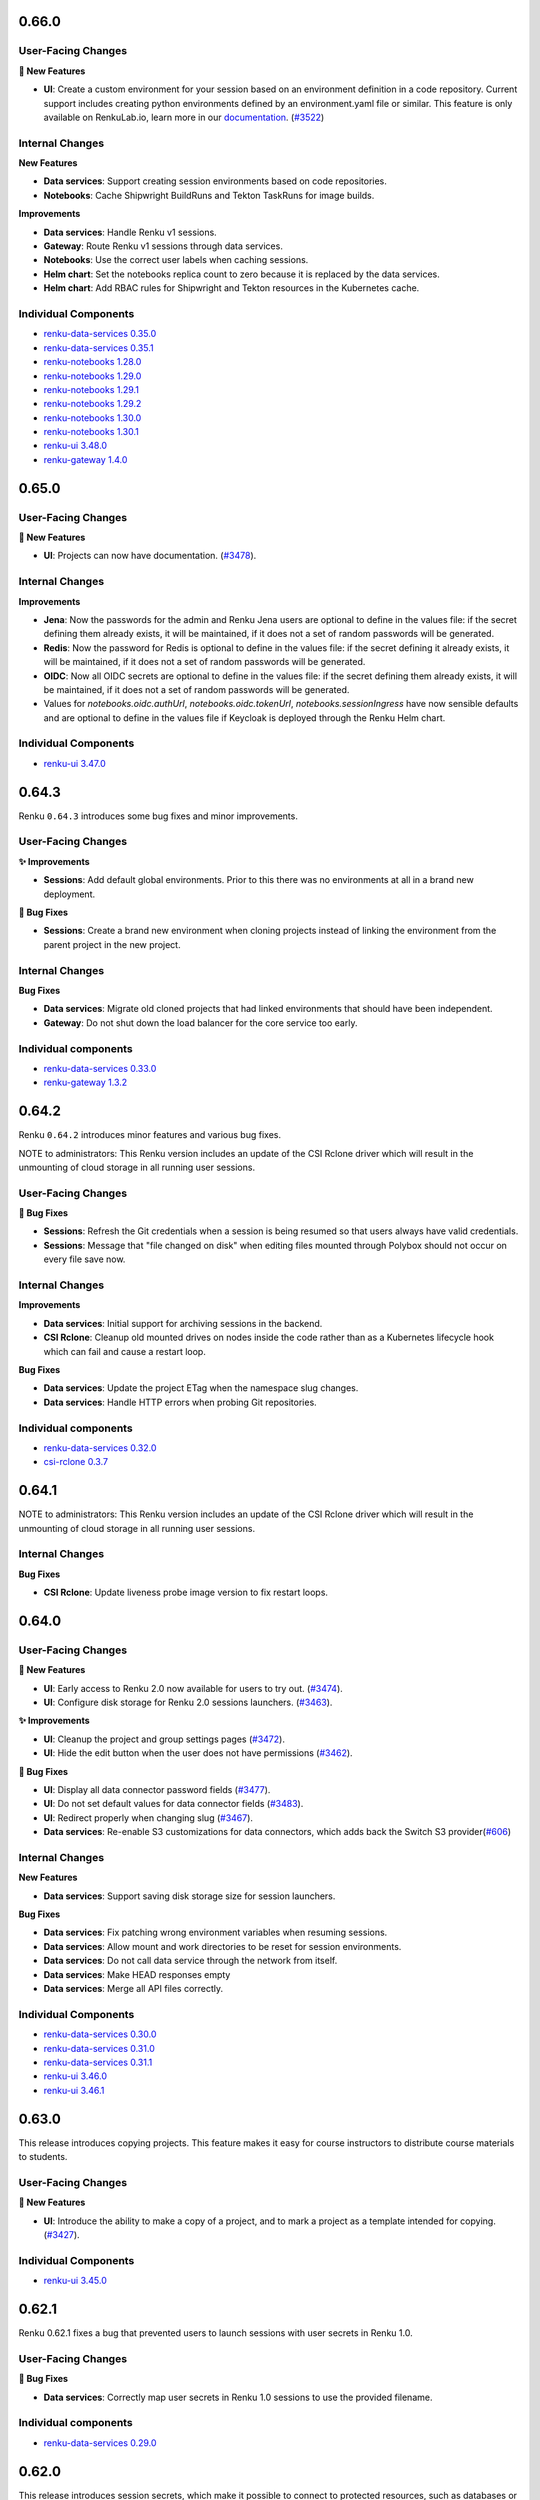 .. _changelog:

0.66.0
------

User-Facing Changes
~~~~~~~~~~~~~~~~~~~

**🌟 New Features**

- **UI**: Create a custom environment for your session based on an environment definition in a code repository.
  Current support includes creating python environments defined by an environment.yaml file or similar.
  This feature is only available on RenkuLab.io, learn more in our `documentation <https://renku.notion.site/How-to-create-a-custom-environment-from-a-code-repository-1960df2efafc801b88f6da59a0aa8234>`__.
  (`#3522 <https://github.com/SwissDataScienceCenter/renku-ui/pull/3522>`__)

Internal Changes
~~~~~~~~~~~~~~~~

**New Features**

- **Data services**: Support creating session environments based on code repositories.
- **Notebooks**: Cache Shipwright BuildRuns and Tekton TaskRuns for image builds.

**Improvements**

- **Data services**: Handle Renku v1 sessions.
- **Gateway**: Route Renku v1 sessions through data services.
- **Notebooks**: Use the correct user labels when caching sessions.
- **Helm chart**: Set the notebooks replica count to zero because it is replaced by the data services.
- **Helm chart**: Add RBAC rules for Shipwright and Tekton resources in the Kubernetes cache.


Individual Components
~~~~~~~~~~~~~~~~~~~~~

- `renku-data-services 0.35.0 <https://github.com/SwissDataScienceCenter/renku-data-services/releases/tag/v0.35.0>`_
- `renku-data-services 0.35.1 <https://github.com/SwissDataScienceCenter/renku-data-services/releases/tag/v0.35.1>`_
- `renku-notebooks 1.28.0 <https://github.com/SwissDataScienceCenter/renku-notebooks/releases/tag/1.28.0>`_
- `renku-notebooks 1.29.0 <https://github.com/SwissDataScienceCenter/renku-notebooks/releases/tag/1.29.0>`_
- `renku-notebooks 1.29.1 <https://github.com/SwissDataScienceCenter/renku-notebooks/releases/tag/1.29.1>`_
- `renku-notebooks 1.29.2 <https://github.com/SwissDataScienceCenter/renku-notebooks/releases/tag/1.29.2>`_
- `renku-notebooks 1.30.0 <https://github.com/SwissDataScienceCenter/renku-notebooks/releases/tag/1.30.0>`_
- `renku-notebooks 1.30.1 <https://github.com/SwissDataScienceCenter/renku-notebooks/releases/tag/1.30.1>`_
- `renku-ui 3.48.0 <https://github.com/SwissDataScienceCenter/renku-ui/releases/tag/3.48.0>`_
- `renku-gateway 1.4.0 <https://github.com/SwissDataScienceCenter/renku-gateway/releases/tag/1.4.0>`_


0.65.0
------

User-Facing Changes
~~~~~~~~~~~~~~~~~~~

**🌟 New Features**

- **UI**: Projects can now have documentation. (`#3478 <https://github.com/SwissDataScienceCenter/renku-ui/pull/3478>`__).

Internal Changes
~~~~~~~~~~~~~~~~

**Improvements**

- **Jena**: Now the passwords for the admin and Renku Jena users are optional to define in the values file: if the
  secret defining them already exists, it will be maintained, if it does not a set of random passwords will
  be generated.

- **Redis**: Now the password for Redis is optional to define in the values file: if the secret defining it already
  exists, it will be maintained, if it does not a set of random passwords will be generated.

- **OIDC**: Now all OIDC secrets are optional to define in the values file: if the secret defining them already exists,
  it will be maintained, if it does not a set of random passwords will be generated.

- Values for `notebooks.oidc.authUrl`, `notebooks.oidc.tokenUrl`, `notebooks.sessionIngress` have now sensible defaults
  and are optional to define in the values file if Keycloak is deployed through the Renku Helm chart.

Individual Components
~~~~~~~~~~~~~~~~~~~~~

- `renku-ui 3.47.0 <https://github.com/SwissDataScienceCenter/renku-ui/releases/tag/3.47.0>`_

0.64.3
------

Renku ``0.64.3`` introduces some bug fixes and minor improvements.

User-Facing Changes
~~~~~~~~~~~~~~~~~~~

**✨ Improvements**

- **Sessions**: Add default global environments. Prior to this there
  was no environments at all in a brand new deployment.

**🐞 Bug Fixes**

- **Sessions**: Create a brand new environment when cloning projects
  instead of linking the environment from the parent project in the new
  project.

Internal Changes
~~~~~~~~~~~~~~~~

**Bug Fixes**

- **Data services**: Migrate old cloned projects that had linked environments
  that should have been independent.
- **Gateway**: Do not shut down the load balancer for the core service too early.

Individual components
~~~~~~~~~~~~~~~~~~~~~~

- `renku-data-services 0.33.0 <https://github.com/SwissDataScienceCenter/renku-data-services/releases/tag/v0.33.0>`_
- `renku-gateway 1.3.2 <https://github.com/SwissDataScienceCenter/renku-gateway/releases/tag/1.3.2>`_



0.64.2
------

Renku ``0.64.2`` introduces minor features and various bug fixes.

NOTE to administrators: This Renku version includes an update of the CSI Rclone driver which
will result in the unmounting of cloud storage in all running user sessions.

User-Facing Changes
~~~~~~~~~~~~~~~~~~~

**🐞 Bug Fixes**

- **Sessions**: Refresh the Git credentials when a session is being resumed so
  that users always have valid credentials.
- **Sessions**: Message that "file changed on disk" when editing files
  mounted through Polybox should not occur on every file save now.

Internal Changes
~~~~~~~~~~~~~~~~

**Improvements**

- **Data services**: Initial support for archiving sessions in the backend.
- **CSI Rclone**: Cleanup old mounted drives on nodes inside the code rather
  than as a Kubernetes lifecycle hook which can fail and cause a restart loop.

**Bug Fixes**

- **Data services**: Update the project ETag when the namespace slug changes.
- **Data services**: Handle HTTP errors when probing Git repositories.

Individual components
~~~~~~~~~~~~~~~~~~~~~~

- `renku-data-services 0.32.0 <https://github.com/SwissDataScienceCenter/renku-data-services/releases/tag/v0.32.0>`_
- `csi-rclone 0.3.7 <https://github.com/SwissDataScienceCenter/csi-rclone/releases/tag/v0.3.7>`__


0.64.1
------

NOTE to administrators: This Renku version includes an update of the CSI Rclone driver which
will result in the unmounting of cloud storage in all running user sessions.

Internal Changes
~~~~~~~~~~~~~~~~

**Bug Fixes**

- **CSI Rclone**: Update liveness probe image version to fix restart loops.

0.64.0
------

User-Facing Changes
~~~~~~~~~~~~~~~~~~~

**🌟 New Features**

- **UI**: Early access to Renku 2.0 now available for users to try out. (`#3474 <https://github.com/SwissDataScienceCenter/renku-ui/pull/3474>`__).
- **UI**: Configure disk storage for Renku 2.0 sessions launchers. (`#3463 <https://github.com/SwissDataScienceCenter/renku-ui/pull/3463>`__).

**✨ Improvements**

- **UI**: Cleanup the project and group settings pages (`#3472 <https://github.com/SwissDataScienceCenter/renku-ui/pull/3472>`__).
- **UI**: Hide the edit button when the user does not have permissions (`#3462 <https://github.com/SwissDataScienceCenter/renku-ui/pull/3462>`__).

**🐞 Bug Fixes**

- **UI**: Display all data connector password fields (`#3477 <https://github.com/SwissDataScienceCenter/renku-ui/pull/3477>`__).
- **UI**: Do not set default values for data connector fields (`#3483 <https://github.com/SwissDataScienceCenter/renku-ui/pull/3483>`__).
- **UI**: Redirect properly when changing slug (`#3467 <https://github.com/SwissDataScienceCenter/renku-ui/pull/3467>`__).
- **Data services**: Re-enable S3 customizations for data connectors, which adds back the Switch S3 provider(`#606 <https://github.com/SwissDataScienceCenter/renku-data-services/pull/606>`__)

Internal Changes
~~~~~~~~~~~~~~~~

**New Features**

- **Data services**: Support saving disk storage size for session launchers.

**Bug Fixes**

- **Data services**: Fix patching wrong environment variables when resuming sessions.
- **Data services**: Allow mount and work directories to be reset for session environments.
- **Data services**: Do not call data service through the network from itself.
- **Data services**: Make HEAD responses empty
- **Data services**: Merge all API files correctly.

Individual Components
~~~~~~~~~~~~~~~~~~~~~

- `renku-data-services 0.30.0 <https://github.com/SwissDataScienceCenter/renku-data-services/releases/tag/v0.30.0>`_
- `renku-data-services 0.31.0 <https://github.com/SwissDataScienceCenter/renku-data-services/releases/tag/v0.31.0>`_
- `renku-data-services 0.31.1 <https://github.com/SwissDataScienceCenter/renku-data-services/releases/tag/v0.31.1>`_
- `renku-ui 3.46.0 <https://github.com/SwissDataScienceCenter/renku-ui/releases/tag/3.46.0>`_
- `renku-ui 3.46.1 <https://github.com/SwissDataScienceCenter/renku-ui/releases/tag/3.46.1>`_


0.63.0
------

This release introduces copying projects. This feature makes it easy for course instructors to distribute course materials to students.

User-Facing Changes
~~~~~~~~~~~~~~~~~~~

**🌟 New Features**

- **UI**: Introduce the ability to make a copy of a project, and to mark a project as a template intended for copying. (`#3427 <https://github.com/SwissDataScienceCenter/renku-ui/pull/3427>`__).

Individual Components
~~~~~~~~~~~~~~~~~~~~~

- `renku-ui 3.45.0 <https://github.com/SwissDataScienceCenter/renku-ui/releases/tag/3.45.0>`_

0.62.1
------

Renku 0.62.1 fixes a bug that prevented users to launch sessions with user secrets in Renku 1.0.


User-Facing Changes
~~~~~~~~~~~~~~~~~~~

**🐞 Bug Fixes**

- **Data services**: Correctly map user secrets in Renku 1.0 sessions to use the provided filename.

Individual components
~~~~~~~~~~~~~~~~~~~~~~

- `renku-data-services 0.29.0 <https://github.com/SwissDataScienceCenter/renku-data-services/releases/tag/v0.29.0>`_

0.62.0
------

This release introduces session secrets, which make it possible to connect to protected resources, such as databases or
external compute systems, from a Renku session in a standardized and shareable manner.
Collaborating with secrets is easy too: configure a single session secret slot to ensure
that the secret shows up the same way for everyone, and each person enters their own value.

In addition, we have also made it much easier to configure
and use PolyBox and SwitchDrive data connectors.

For administrators: This release removes the Gitlab omnibus Helm chart that we created and used to have as a dependency
of the Renku Helm chart. We have been discouraging anyone from using
this chart in production and we specified this in our documentation as well.

If you are using the internal Gitlab Helm chart then ensure to migrate to a separate
Gitlab deployment as specified in our `documentation <https://renku.readthedocs.io/en/stable/how-to-guides/admin/gitlab.html#migrate-from-renku-bundled-omnibus-gitlab-to-cloud-native-gitlab-helm-chart>`_.
before installing this or any subsequent Renku version. Gitlab publishes an official Helm chart and
that is what should be used for deploying Gitlab with Helm.

User-Facing Changes
~~~~~~~~~~~~~~~~~~~

**🌟 New Features**

- **UI**: Configure and save session secrets in Renku 2.0 projects and use them in sessions (`#3413 <https://github.com/SwissDataScienceCenter/renku-ui/pull/3413>`__).

**Improvements**

- **UI**: Simplify the creation of PolyBox and SwitchDrive data connectors (`#3396 <https://github.com/SwissDataScienceCenter/renku-ui/pull/3396>`__).
- **UI**: Simplify the project and group creation interactions in Renku 2.0 to a simple modal (`#3399 <https://github.com/SwissDataScienceCenter/renku-ui/pull/3399>`__).
- **UI**: Introduce a refreshed design for the dashboard, user, and group pages in Renku 2.0 (`#3407 <https://github.com/SwissDataScienceCenter/renku-ui/pull/3407>`__, `#3428 <https://github.com/SwissDataScienceCenter/renku-ui/pull/3428>`__).

Internal Changes
~~~~~~~~~~~~~~~~

**New Features**

- **Data services**: Support saving session secrets in Renku 2.0 projects and mounting them in sessions.

**Improvements**

- **Infrastructure Components**: ``redis`` has been upgraded from version ``7.0.7`` to ``7.4.1``
- **Helm chart**: remove the custom-made Gitlab Omnibus Helm chart from Renku dependencies
- **Search services**: Add support for sentry


**Bug Fixes**

- **Search services**: Don't return results without linked namespaces


Individual Components
~~~~~~~~~~~~~~~~~~~~~

- `renku-data-services 0.28.0 <https://github.com/SwissDataScienceCenter/renku-data-services/releases/tag/v0.28.0>`_
- `renku-search 0.7.0 <https://github.com/SwissDataScienceCenter/renku-search/releases/tag/v0.7.0>`_
- `renku-ui 3.43.0 <https://github.com/SwissDataScienceCenter/renku-ui/releases/tag/3.43.0>`_
- `renku-ui 3.44.0 <https://github.com/SwissDataScienceCenter/renku-ui/releases/tag/3.44.0>`_
- `renku-ui 3.44.1 <https://github.com/SwissDataScienceCenter/renku-ui/releases/tag/3.44.1>`_

0.61.2
------

Renku 0.61.2 fixes a bug that prevented users from resuming Renku V2 sessions
after they have been hibernated because they were idle.


User-Facing Changes
~~~~~~~~~~~~~~~~~~~

**🐞 Bug Fixes**

- **Sessions**: Correctly resume hibernated sessions.

Individual components
~~~~~~~~~~~~~~~~~~~~~~

- `amalthea 0.14.7 <https://github.com/SwissDataScienceCenter/amalthea/releases/tag/0.14.7>`_


0.61.1
------

Renku 0.61.1 introduces a few bug fixes for the previous release.


User-Facing Changes
~~~~~~~~~~~~~~~~~~~

**🐞 Bug Fixes**

- **Sessions**: Correctly launch sessions that request dedicated resources classes

Internal Changes
~~~~~~~~~~~~~~~~

**Bug Fixes**

- **Amalthea**: Add resource requests for the authentication proxy containers
- **Amalthea**: Add support for setting priority classes for sessions
- **Data services**: Use the working directory to mount cloud storage if the mount path is relative
- **Data services**: Use HTTPS in the redirect URL for the authentication proxy
- **Data services**: Use GPU resource limits when GPUs are requested
- **Helm chart**: Do not set the default storage class to empty string if it is not set in the values file
- **Helm chart**: Restart the data services and notebooks pods when the mounted secret changes

Individual components
~~~~~~~~~~~~~~~~~~~~~~

- `amalthea 0.14.5 <https://github.com/SwissDataScienceCenter/amalthea/releases/tag/0.14.5>`_
- `amalthea 0.14.6 <https://github.com/SwissDataScienceCenter/amalthea/releases/tag/0.14.6>`_
- `renku-data-services 0.27.1 <https://github.com/SwissDataScienceCenter/renku-data-services/releases/tag/v0.27.1>`_


0.61.0
------

Renku 0.61.0 introduces a new version of Amalthea that supports running sessions with Docker images
that do not contain Jupyter server.

NOTES to administrators:

- This upgrade introduces a brand new CRD for sessions. All services that support
  sessions for Renku v2 will switch to this new CRD. Renku v1 sessions remain unchanged.
  Therefore any old sessions for Renku v2 will not be visible to users after this upgrade. The sessions
  themselves will not be immediately deleted and as long as users have saved links to their old sessions they
  should be able to access their sessions and save data. However we recommend that administrators
  notify users of the change and allow for enough time so that existing Renku v2 sessions can be saved and
  cleaned up, rather than asking users to save the url to their sessions. In addition to users not being able
  to see old Renku v2 sessions, they will also not be able to pause, resume or delete old Renku v2 sessions.
  Therefore it's best if most sessions are properly saved and cleaned up before this update is rolled out. In order
  to support the new CRD we have also created a new operator that will manage the new `amaltheasession` resources.

- The network policies for Renku have been consolidated and revamped. The most notable change here is the
  removal of the egress policy that prevented egress to internal IP addresses from sessions. Now we disallow
  all ingress in the Renku release namespace by default and explicitly grant permissions to any pods that need
  to access other pods inside the Renku release namespace. Two properties relevant to this have been added to the
  Helm chart values file that allows administrators to grant access to all Renku services from a specific namespace
  or to do the same for specific pods within the Renku namespace. These are not needed for Renku to function and the
  default network policies should be sufficient, they have been added so that administrators can allow ingress for
  other services that may not come with the Renku Helm chart such as logging or monitoring. This change will result in
  the removal of some network policies and the creation of several new policies.

User-Facing Changes
~~~~~~~~~~~~~~~~~~~

**✨ Improvements**

- **UI**: Enable the use of custom images that don’t contain Jupyter, streamlining the image-building process and allowing for the use of “off-the-shelf” images (`#3341 <https://github.com/SwissDataScienceCenter/renku-ui/pull/3341>`__).
- **Sessions**: Enable running session images that do not contain Jupyter in them.

Internal Changes
~~~~~~~~~~~~~~~~

**Improvements**

- **Data services**: Add support for OAuth storage providers
- **Data services**: Move notebooks code to data services
- **Helm chart**: Consolidate and revamp network policies
- **Data services**: Add support for project documentation
- **Data services**: Add support for cloning projects

**Bug Fixes**

- **Gateway**: Pass on session cookie to data services for anonymous session authentication
- **Data services**: Correct pagination for namespaces
- **Data services**: Add creation date and created_by for namespaces
- **Data services**: Pin RClone version in data services image
- **Data services**: Properly handle multi-architecture docker images when getting working directory
- **Data services**: Make environment working directory and mount directory optional
- **Amalthea**: Add readiness and health checks to sessions.
- **Amalthea**: Do not authenticate the authentication proxy health check
- **Amalthea**: Do not mount the Kubernetes service account in sessions
- **Amalthea**: Do not add Kubernetes specific environment variables in sessions

Individual Components
~~~~~~~~~~~~~~~~~~~~~

- `renku-gateway 1.3.1 <https://github.com/SwissDataScienceCenter/renku-gateway/releases/tag/1.3.1>`_
- `renku-ui 3.42.0 <https://github.com/SwissDataScienceCenter/renku-ui/releases/tag/3.42.0>`_
- `renku-data-services 0.26.0 <https://github.com/SwissDataScienceCenter/renku-data-services/releases/tag/v0.26.0>`_
- `renku-data-services 0.27.0 <https://github.com/SwissDataScienceCenter/renku-data-services/releases/tag/v0.27.0>`_
- `amalthea 0.13.0 <https://github.com/SwissDataScienceCenter/amalthea/releases/tag/0.13.0>`_
- `amalthea 0.14.0 <https://github.com/SwissDataScienceCenter/amalthea/releases/tag/0.14.0>`_
- `amalthea 0.14.1 <https://github.com/SwissDataScienceCenter/amalthea/releases/tag/0.14.1>`_
- `amalthea 0.14.2 <https://github.com/SwissDataScienceCenter/amalthea/releases/tag/0.14.2>`_
- `amalthea 0.14.3 <https://github.com/SwissDataScienceCenter/amalthea/releases/tag/0.14.3>`_
- `amalthea 0.14.4 <https://github.com/SwissDataScienceCenter/amalthea/releases/tag/0.14.4>`_

0.60.0
------

Renku 0.60.0 squashes an issue that has been tripping up many users when connecting their GitHub
account, as well as various UX polish and bug fixes.

NOTE to administrators: Upgrading the `csi-rclone` component will unmount all cloud storage for all
active or hibernated sessions. Therefore, we recommend notifying your users ahead of time when you
deploy this version of Renku and also if possible deploying the upgrade when there are fewer
sessions that use cloud storage or just fewer sessions in general. Once the upgrade is complete
users will be able to mount cloud storage as usual.

User-Facing Changes
~~~~~~~~~~~~~~~~~~~

**✨ Improvements**

- **UI**: Allow for changing the role of members of groups, and hide membership edit buttons for
  users with insufficient permissions on project and group settings pages (`#3374
  <https://github.com/SwissDataScienceCenter/renku-ui/pull/3374>`__).
- **UI**: Improve UX for data connector side sheets and modals (`#3368 <https://github.com/SwissDataScienceCenter/renku-ui/pull/3368>`__).

**🐞 Bug Fixes**

- **UI & Data services**: Direct users to complete the GitHub integration by installing the Renku app in the desired namespace (`#3332 <https://github.com/SwissDataScienceCenter/renku-ui/pull/3332>`__).
- **UI**: Avoid unexpected redirects when clicking on the 2.0 dashboard session buttons (`#3378 <https://github.com/SwissDataScienceCenter/renku-ui/pull/3378>`__).

Internal Changes
~~~~~~~~~~~~~~~~

**Improvements**

- **UI**: Update the Admin page to set up Connected services (`#3332 <https://github.com/SwissDataScienceCenter/renku-ui/pull/3332>`__).
- **Gateway**: Add support for enabling debug logs from the gateway (`#730 <https://github.com/SwissDataScienceCenter/renku-gateway/pull/730>`__).

**Bug Fixes**

- **csi-rclone**: Do not log potentially sensitive data in error messages.
- **csi-rclone**: Properly handle encrypted secrets with the new annotation-based storage class.

Individual Components
~~~~~~~~~~~~~~~~~~~~~

- `renku-data-services 0.25.0 <https://github.com/SwissDataScienceCenter/renku-data-services/releases/tag/v0.25.0>`_
- `renku-gateway 1.3.0 <https://github.com/SwissDataScienceCenter/renku-gateway/releases/tag/1.3.0>`_
- `renku-ui 3.41.0 <https://github.com/SwissDataScienceCenter/renku-ui/releases/tag/3.41.0>`_
- `csi-rclone 0.3.4 <https://github.com/SwissDataScienceCenter/csi-rclone/releases/tag/v0.3.4>`__
- `csi-rclone 0.3.5 <https://github.com/SwissDataScienceCenter/csi-rclone/releases/tag/v0.3.5>`__

0.59.2
------

Renku ``0.59.2`` is a bugfix release that fixes a bug in Renku 2.0 where project editors could not edit project information.

User-Facing Changes
~~~~~~~~~~~~~~~~~~~

**🐞 Bug Fixes**

- **Data services**: Allow project editors to send patches with the current namespace (`#483 <https://github.com/SwissDataScienceCenter/renku-data-services/pull/483>`__).
- **Data services**: Allow project editors to send patches with the current visibility (`#484 <https://github.com/SwissDataScienceCenter/renku-data-services/pull/484>`__).

Internal Changes
~~~~~~~~~~~~~~~~

**Improvements**

- **Data services**: Return 409 error when creating a project with a conflicting slug (`#471 <https://github.com/SwissDataScienceCenter/renku-data-services/pull/471>`__).
- **Data services**: Change all serial id columns to be GENERATED AS IDENTITY (`#461 <https://github.com/SwissDataScienceCenter/renku-data-services/pull/461>`__).
- **Data services**: Include ``is_admin`` in the self ``/user`` endpoint (`#472 <https://github.com/SwissDataScienceCenter/renku-data-services/pull/472>`__).

**Bug Fixes**

- **Data services**: Handle spaces in ``provider_id`` for connected services (`#482 <https://github.com/SwissDataScienceCenter/renku-data-services/pull/482>`__).
- **csi-rclone**: Do not log potentially sensitive data in error messages.
- **csi-rclone**: Properly handle encrypted secrets with the new annotation-based storage class.


Individual Components
~~~~~~~~~~~~~~~~~~~~~

- `renku-data-services 0.24.2 <https://github.com/SwissDataScienceCenter/renku-data-services/releases/tag/v0.24.2>`__
- `csi-rclone 0.3.4 <https://github.com/SwissDataScienceCenter/csi-rclone/releases/tag/v0.3.4>`__
- `csi-rclone 0.3.5 <https://github.com/SwissDataScienceCenter/csi-rclone/releases/tag/v0.3.5>`__

0.59.1
------

Renku ``0.59.1`` is a bugfix release that improves stability and performance with renku notebooks when under heavy load.

Internal Changes
~~~~~~~~~~~~~~~~

**Improvements**

- **Notebooks**: Use gevent methods in notebooks api (`#1996 <https://github.com/SwissDataScienceCenter/renku-notebooks/pull/1996>`__).

Individual Components
~~~~~~~~~~~~~~~~~~~~~

- `renku-notebooks 1.27.1 <https://github.com/SwissDataScienceCenter/renku-notebooks/releases/tag/1.27.1>`_

0.59.0
------

Renku ``0.59.0`` introduces the ability to reuse data connectors in multiple projects!
When you add a data connector (previously called a data source) to your project, you now have the new option to select other data connectors on RenkuLab,
for example those shared in your group, rather than having to re-enter the data connection details.

User-Facing Changes
~~~~~~~~~~~~~~~~~~~

**🌟 New Features**

- **UI**: Add and re-use data connectors in Renku 2.0 projects (`#3323 <https://github.com/SwissDataScienceCenter/renku-ui/pull/3323>`__).

**✨ Improvements**

- **UI**: Add a playful design for the 404 and application error pages (`#3248 <https://github.com/SwissDataScienceCenter/renku-ui/pull/3248>`__).
- **UI**: Update redirect page styles (`#3257 <https://github.com/SwissDataScienceCenter/renku-ui/pull/3257>`__).
- **UI**: Remove Renku 2.0 beta warning alert from dashboard (`#3357 <https://github.com/SwissDataScienceCenter/renku-ui/pull/3357>`__).

**🐞 Bug Fixes**

- **UI**: Fix how permissions are checked in Renku 2.0, notably group members can perform actions according to their role in projects. (`#3351 <https://github.com/SwissDataScienceCenter/renku-ui/pull/3351>`__).
- **UI**: Fix styles for the edit launcher environment list (`#3360 <https://github.com/SwissDataScienceCenter/renku-ui/pull/3360>`__).
- **UI**: Allow opening a project from Renku 2.0 search if the namespace is missing in the result (`#3353 <https://github.com/SwissDataScienceCenter/renku-ui/pull/3353>`__).
- **UI**: Fix update file and download buttons in Renku 1.0 (`#3363 <https://github.com/SwissDataScienceCenter/renku-ui/pull/3363>`__).

Internal Changes
~~~~~~~~~~~~~~~~

**New Features**

- **Data services**: Add support for data connectors (`#407 <https://github.com/SwissDataScienceCenter/renku-data-services/pull/407>`__).
- **Data services**: Do not synchronize blocked users from Keycloak (`#393 <https://github.com/SwissDataScienceCenter/renku-data-services/pull/393>`__).
- **Data services**: Support getting permissions (`#454 <https://github.com/SwissDataScienceCenter/renku-data-services/pull/454>`__).
- **Notebooks**: Add support for data connectors (`#1991 <https://github.com/SwissDataScienceCenter/renku-notebooks/pull/1991>`__).
- **Notebooks**: Cache Amalthea sessions (`#1983 <https://github.com/SwissDataScienceCenter/renku-notebooks/pull/1983>`__).

**Improvements**

- **Data services**: Handle errors in background jobs nicely (`#463 <https://github.com/SwissDataScienceCenter/renku-data-services/pull/463>`__).
- **Gateway**: Add support for signing cookies (`#734 <https://github.com/SwissDataScienceCenter/renku-gateway/pull/734>`__).

**Bug Fixes**

- **Data services**: Treat invalid JWT as 401 HTTP error.
- **Data services**: Change user preferences id sequence to proper value.

Individual Components
~~~~~~~~~~~~~~~~~~~~~

- `renku-data-services 0.23.0 <https://github.com/SwissDataScienceCenter/renku-data-services/releases/tag/v0.23.0>`__
- `renku-data-services 0.24.0 <https://github.com/SwissDataScienceCenter/renku-data-services/releases/tag/v0.24.0>`__
- `renku-gateway 1.2.0 <https://github.com/SwissDataScienceCenter/renku-gateway/releases/tag/1.2.0>`_
- `renku-notebooks 1.27.0 <https://github.com/SwissDataScienceCenter/renku-notebooks/releases/tag/1.27.0>`_
- `renku-ui 3.38.0 <https://github.com/SwissDataScienceCenter/renku-ui/releases/tag/3.38.0>`_
- `renku-ui 3.39.0 <https://github.com/SwissDataScienceCenter/renku-ui/releases/tag/3.39.0>`_
- `renku-ui 3.40.0 <https://github.com/SwissDataScienceCenter/renku-ui/releases/tag/3.40.0>`_
- `renku-ui 3.40.1 <https://github.com/SwissDataScienceCenter/renku-ui/releases/tag/3.40.1>`_

0.58.1
------

Renku ``0.58.1`` fixes the correct handling of self-signed certificates in all the pods running OpenJDK as well as a bug
where some groups do not show up in search.

User-Facing Changes
~~~~~~~~~~~~~~~~~~~

**🐞 Bug Fixes**

- **Notebooks**: Fix a bug where some docker images were found to not exist even when they really exist.

Internal Changes
~~~~~~~~~~~~~~~~

**🐞 Bug Fixes**

- **Search**: Fix a bug where some groups do not show up in search
- **Notebooks**: Forward authorization header when getting Gitlab tokens
- **Notebooks**: Only patch the jupyter servers once when migrating labels and annotations at startup
- **Helm chart** correctly handle self-signed certificates in all the pods running OpenJDK:
  - `commit-event-service`
  - `event-log`
  - `knowledge-graph`
  - `search-api`
  - `search-provision`
  - `token-repository`
  - `triples-generator`
  - `webhook-service`

Individual Components
~~~~~~~~~~~~~~~~~~~~~

- `renku-search 0.6.2 <https://github.com/SwissDataScienceCenter/renku-search/releases/tag/v0.6.2>`_
- `renku-notebooks 1.26.2 <https://github.com/SwissDataScienceCenter/renku-notebooks/releases/tag/1.26.2>`_

0.58.0
------

Renku ``0.58.0`` fixes several issues related to Renku 2.0 search, and also squashes a bug where the
Renku 2.0 dashboard displayed content not related to you.


User-Facing Changes
~~~~~~~~~~~~~~~~~~~

**✨ Improvements**

- **UI**: Polish Renku 2.0 pages and elements according to the latest design changes (`#3254 <https://github.com/SwissDataScienceCenter/renku-ui/pull/3254>`__).

**🐞 Bug Fixes**

- **Search Services**: Resolve issues that caused items to be missing from Renku 2.0 search, including the search for members when adding members to projects and groups.
- **UI**: Resolve an issue where the Renku 2.0 dashboard displayed projects and groups that the user was not a member of (`#3289 <https://github.com/SwissDataScienceCenter/renku-ui/pull/3289>`__)
- **UI**: Fix a bug where clicking on 'Show all my projects' on the Renku 2.0 dashboard redirected to a page displaying not only the user's projects but also others' projects (`#3289 <https://github.com/SwissDataScienceCenter/renku-ui/pull/3289>`__)
- **UI**: Prevent glitches in the new session details sections  (`#3313 <https://github.com/SwissDataScienceCenter/renku-ui/pull/3313>`__).

Internal Changes
~~~~~~~~~~~~~~~~

**Improvements**

- **UI**: Update Storybook to show Renku 2.0 re-usable elements (`#3254 <https://github.com/SwissDataScienceCenter/renku-ui/pull/3254>`__).
- **UI**: Add and edit connected services from the admin panel (`#3329 <https://github.com/SwissDataScienceCenter/renku-ui/pull/3329>`__).
- **Search Services**: Allow to re-provision the index from data-services and as part of a SOLR schema migration
- **Helm chart**: Add RBAC for K8s cache for new AmaltheaSessions custom resource
- **Gateway**: Add extra credentials for the data service for the new AmaltheaSessions
- **Gateway**: Remove unused Python code
- **Data services**: Support event queue re-provisioning
- **Data services**: Support listing projects and groups by direct membership

**🐞 Bug Fixes**

- **Data services**: Do not use gather() in when listing projects
- **Data services**: Order resource classes by GPU, CPU, RAM and storage
- **Data services**: Following redirects when sending requests to git repositories
- **Data services**: Allow unsetting secrets for cloud storage
- **Helm chart**: Increase the connection timeout for the Authzed database health checks

Individual Components
~~~~~~~~~~~~~~~~~~~~~

- `renku-search 0.6.1 <https://github.com/SwissDataScienceCenter/renku-search/releases/tag/v0.6.1>`_
- `renku-ui 3.36.0 <https://github.com/SwissDataScienceCenter/renku-ui/releases/tag/3.36.0>`_
- `renku-ui 3.37.0 <https://github.com/SwissDataScienceCenter/renku-ui/releases/tag/3.37.0>`_
- `renku-ui 3.37.1 <https://github.com/SwissDataScienceCenter/renku-ui/releases/tag/3.37.1>`_
- `renku-gateway 1.1.0 <https://github.com/SwissDataScienceCenter/renku-gateway/releases/tag/1.1.0>`_
- `renku-data-services 0.21.0 <https://github.com/SwissDataScienceCenter/renku-data-services/releases/tag/v0.21.0>`__
- `renku-data-services 0.22.0 <https://github.com/SwissDataScienceCenter/renku-data-services/releases/tag/v0.22.0>`__

0.57.2
------

Renku ``0.57.2`` fixes several bugs in gateway and the `csi-rclone` driver.

User-facing Changes
~~~~~~~~~~~~~~~~~~~

**Bug Fixes**

- **UI**: show the correct repository access status
- **Sessions**: allow paused sessions with cloud storage secrets to resume normally

Internal Changes
~~~~~~~~~~~~~~~~

**Bug Fixes**

- **Gateway**: Fix path rewrite middleware when the path contains escaped characters (`#726 <https://github.com/SwissDataScienceCenter/renku-gateway/pull/726>`__).
- **csi-rclone**: Correctly use OAuth2 tokens for cloud storage to enable mounting.
- **csi-rclone**: Remounting volumes created with older versions did not work.

Individual Components
~~~~~~~~~~~~~~~~~~~~~

- `renku-gateway 1.0.4 <https://github.com/SwissDataScienceCenter/renku-gateway/releases/tag/1.0.4>`_
- `csi-rclone 0.3.2 <https://github.com/SwissDataScienceCenter/csi-rclone/releases/tag/v0.3.2>`__
- `csi-rclone 0.3.3 <https://github.com/SwissDataScienceCenter/csi-rclone/releases/tag/v0.3.3>`__

0.57.1
------

Renku ``0.57.1`` fixes a bug in renku-ui-server where the service would be stuck in a crash loop when Sentry is enabled.
It also fixes two bugs in Notebooks related to the access token and shared memory in the user-sessions.

User-Facing Changes
~~~~~~~~~~~~~~~~~~~

**🐞 Bug Fixes**

- **UI**: Access mode defaults to read-only when adding a new data source in Renku 2.0 (`#3275 <https://github.com/SwissDataScienceCenter/renku-ui/pull/3275>`__).
- **Notebooks**: Don't fail clone process if access token doesn't exist (`#1971 <https://github.com/SwissDataScienceCenter/renku-notebooks/pull/1971>`__).
- **Notebooks**: Fix shared memory attached to the JupyterServer container to be half of the total requested memory (`#1984 <https://github.com/SwissDataScienceCenter/renku-notebooks/pull/1984>`__).

Internal Changes
~~~~~~~~~~~~~~~~

**Bug Fixes**

- **UI**: Fix the UI server being stuck in a crash loop at startup when Sentry is enabled (`#3318 <https://github.com/SwissDataScienceCenter/renku-ui/pull/3318>`__).
- **Gateway**: Fix getting HTTP error 500 when logging in (`#723 <https://github.com/SwissDataScienceCenter/renku-gateway/pull/723>`__).

Individual Components
~~~~~~~~~~~~~~~~~~~~~

- `renku-ui 3.35.1 <https://github.com/SwissDataScienceCenter/renku-ui/releases/tag/3.35.1>`_
- `renku-gateway 1.0.3 <https://github.com/SwissDataScienceCenter/renku-gateway/releases/tag/1.0.3>`_
- `renku-notebooks 1.26.1 <https://github.com/SwissDataScienceCenter/renku-notebooks/releases/tag/1.26.1>`_

0.57.0
------

Renku `0.57.0` brings a suite of new features and improvements to the Renku 2.0 beta. As a main
highlight, you can now save and reuse the credentials for data sources. No more copy/paste on every
session launch! We have also made small improvements to sharing, search, and sessions in Renku 2.0.
For a full list of changes, see the list below.


NOTE to administrators: Upgrading the `csi-rclone` component will unmount all cloud storage for all
active or hibernated sessions. Therefore, we recommend notifying your users ahead of time when you
deploy this version of Renku and also if possible deploying the upgrade when there are fewer
sessions that use cloud storage or just fewer sessions in general. Once the upgrade is complete
users will be able to mount cloud storage as usual.

User-Facing Changes
~~~~~~~~~~~~~~~~~~~

**🌟 New Features**

- **UI**: Support saving and managing credentials for Renku 2.0 data sources (`#3266 <https://github.com/SwissDataScienceCenter/renku-ui/pull/3266>`__).

**✨ Improvements**

- **Search Services**: Enable searching by prefix of indexed words
- **UI**: Add members to groups and projects in Renku 2.0 by username instead of email (`#3270 <https://github.com/SwissDataScienceCenter/renku-ui/pull/3270>`__).
- **UI**: Enable sharing search URLs by reflecting the search query in the URL for Renku 2.0 (`#3245 <https://github.com/SwissDataScienceCenter/renku-ui/pull/3245>`__).
- **UI**: Show the status of a session via a dynamic browser tab icon (`#3249 <https://github.com/SwissDataScienceCenter/renku-ui/pull/3249>`__).
- **UI**: Display session details in session page in Renku 2.0 (`#3258 <https://github.com/SwissDataScienceCenter/renku-ui/pull/3258>`__)
- **UI**: Set default namespace when creating a new Renku 2.0 project (`#3264 <https://github.com/SwissDataScienceCenter/renku-ui/pull/3264>`__).

**🐞 Bug Fixes**

- **UI**: Fix issue in Renku 2.0 where launched sessions did not use the default storage size of the selected resource class (`#3295 <https://github.com/SwissDataScienceCenter/renku-ui/pull/3295>`__).
- **UI**: Fix misnomers on the group creation page (`#3276 <https://github.com/SwissDataScienceCenter/renku-ui/pull/3276>`__).
- **Data Services**: Fix connected services showing errors for anonymous users
- **Data Services**: Fix 500 error being raised when modifying a session launcher

Internal Changes
~~~~~~~~~~~~~~~~

**New Features**

- **csi-rclone**: Read credential secrets from PVC annotations
- **csi-rclone**: Update the CSI sidecar container versions
- **csi-rclone**: Add support for decrypting data storage secrets.
- **Gateway**: The API Gateway components have been refactored and simplified (`#709 <https://github.com/SwissDataScienceCenter/renku-gateway/pull/709>`__).
- **Notebooks**: Add a component for liveness detection
- **Notebooks**: Support for saving cloud storage secrets

**Improvements**

- **Search Services**: Reading all data service events from a single Redis stream. Processing from individual streams is kept.
- **Data Services**: Do not show user emails and use usernames instead for all interactions
- **UI**: The UI server has been refactored following the changes in the gateway (`#3271 <https://github.com/SwissDataScienceCenter/renku-ui/pull/3271>`__).

**Bug Fixes**

- **csi-rclone**: Do not crash on unmounting as it might block dependent resources
- **csi-rclone**: Use extra storage class when reading secrets from a PVC annotation
- **Data Services**: Fix group member changes not being sent to search
- **Data Services**: Fix Redis not being able to connect to the master node

Individual Components
~~~~~~~~~~~~~~~~~~~~~

- `csi-rclone 0.1.8 <https://github.com/SwissDataScienceCenter/csi-rclone/releases/tag/v0.1.8>`__
- `csi-rclone 0.2.0 <https://github.com/SwissDataScienceCenter/csi-rclone/releases/tag/v0.2.0>`__
- `csi-rclone 0.3.0 <https://github.com/SwissDataScienceCenter/csi-rclone/releases/tag/v0.3.0>`__
- `csi-rclone 0.3.1 <https://github.com/SwissDataScienceCenter/csi-rclone/releases/tag/v0.3.1>`__
- `renku-gateway 1.0.0 <https://github.com/SwissDataScienceCenter/renku-gateway/releases/tag/1.0.0>`_
- `renku-gateway 1.0.1 <https://github.com/SwissDataScienceCenter/renku-gateway/releases/tag/1.0.1>`_
- `renku-gateway 1.0.2 <https://github.com/SwissDataScienceCenter/renku-gateway/releases/tag/1.0.2>`_
- `renku-ui 3.34.0 <https://github.com/SwissDataScienceCenter/renku-ui/releases/tag/3.34.0>`_
- `renku-ui 3.35.0 <https://github.com/SwissDataScienceCenter/renku-ui/releases/tag/3.35.0>`_
- `renku-search 0.5.0 <https://github.com/SwissDataScienceCenter/renku-search/releases/tag/v0.5.0>`_
- `renku-notebooks 1.26.0 <https://github.com/SwissDataScienceCenter/renku-notebooks/releases/tag/1.26.0>`__
- `renku-data-services 0.20.0 <https://github.com/SwissDataScienceCenter/renku-data-services/releases/tag/v0.20.0>`__


0.56.3
------

Renku ``0.56.3`` fixes a bug in renku-data-services where strict user email validation
was causing problems with the admin panel and listing users.

Internal Changes
~~~~~~~~~~~~~~~~

**🐞 Bug Fixes**

- **Data Services**: do not validate user emails because Keycloak can contain invalid emails

Individual Components
~~~~~~~~~~~~~~~~~~~~~

- `renku-data-services 0.19.1 <https://github.com/SwissDataScienceCenter/renku-data-services/releases/tag/v0.19.1>`__

0.56.2
------

Renku ``0.56.2`` fixes a bug in renku-data-services where a background job would stop working
if a deleted project wasn't correctly removed from the authorization database.

Internal Changes
~~~~~~~~~~~~~~~~

**🌟 New Features**

- **Data Services**: Adds endpoint for saving storage credentials


**🐞 Bug Fixes**

- **Data Services**: Fixes background job not working with Authzed db in inconsistent state
- **Data Services**: Fixes query args validation for /api/data/user/secrets endpoint
- **Data Services**: Splits error into 401 and 403 depending on the error


Individual Components
~~~~~~~~~~~~~~~~~~~~~

- `renku-data-services 0.19.0 <https://github.com/SwissDataScienceCenter/renku-data-services/releases/tag/v0.19.0>`__


0.56.1
------

Renku ``0.56.1`` fixes a bug where Amalthea would not start when the prometheus metrics or the
audit log export functionality is enabled.

Internal Changes
~~~~~~~~~~~~~~~~

**🐞 Bug Fixes**

- * **Amalthea**: Fix failing startup when prometheus metrics or audit log is enabled.

Individual Components
~~~~~~~~~~~~~~~~~~~~~

- `amalthea 0.12.3 <https://github.com/SwissDataScienceCenter/amalthea/releases/tag/0.12.3>`_

0.56.0
------

Renku ``0.56.0`` adds new features and improvements to several components.

User-Facing Changes
~~~~~~~~~~~~~~~~~~~

**🌟 New Features**

- **UI**: Update incidents and maintenance banner and summary (`#3220 <https://github.com/SwissDataScienceCenter/renku-ui/pull/3220>`__)
- **UI**: Add incidents and maintenance section in the admin panel (`#3220 <https://github.com/SwissDataScienceCenter/renku-ui/pull/3220>`__)
- **Data Services**: Add platform configuration

**✨ Improvements**

- Revamp design for Renku 2.0 (`#3214 <https://github.com/SwissDataScienceCenter/renku-ui/pull/3214>`__).

**🐞 Bug Fixes**

- Use standard HTML input fields for secret values (`#3233 <https://github.com/SwissDataScienceCenter/renku-ui/pull/3233>`__).

Internal Changes
~~~~~~~~~~~~~~~~

**Improvements**

- * **Amalthea**: Sessions can now run correctly on Kubernetes version 1.29.

**🐞 Bug Fixes**

- * **Amalthea**: Fix the repository for the scheduler image in the Amalthea Helm chart.
- * **Amalthea**: Properly load the namespace configuration when starting the operator.
- * **Amalthea**: Fix the missing health check endpoint for the old operator.

Individual Components
~~~~~~~~~~~~~~~~~~~~~

- `renku-data-services 0.18.0 <https://github.com/SwissDataScienceCenter/renku-data-services/releases/tag/v0.18.0>`_
- `renku-data-services 0.18.1 <https://github.com/SwissDataScienceCenter/renku-data-services/releases/tag/v0.18.1>`_
- `renku-ui 3.32.0 <https://github.com/SwissDataScienceCenter/renku-ui/releases/tag/3.32.0>`_
- `renku-ui 3.33.0 <https://github.com/SwissDataScienceCenter/renku-ui/releases/tag/3.33.0>`_
- `amalthea 0.12.0 <https://github.com/SwissDataScienceCenter/amalthea/releases/tag/0.12.0>`_
- `amalthea 0.12.1 <https://github.com/SwissDataScienceCenter/amalthea/releases/tag/0.12.1>`_
- `amalthea 0.12.2 <https://github.com/SwissDataScienceCenter/amalthea/releases/tag/0.12.2>`_

0.55.0
------

Renku ``0.55.0`` introduces user and group pages in Renku 2.0, where you can see all projects owned
by those people. In addition, you can now fully take advantage of RenkuLab resources in Renku 2.0 by
setting a resource class for your session launchers.

User-Facing Changes
~~~~~~~~~~~~~~~~~~~

**🌟 New Features**

- **UI**: Renku 2.0: Add user pages that show all projects in the namespace (`#3198 <https://github.com/SwissDataScienceCenter/renku-ui/pull/3198>`__)
- **UI**: Renku 2.0: Extend group pages to show all projects in the namespace (`#3198 <https://github.com/SwissDataScienceCenter/renku-ui/pull/3198>`__)

**✨ Improvements**

- **UI**: Renku 2.0: Provide clickable links between projects and user/group namespace pages on the project page and in search results (`#3198 <https://github.com/SwissDataScienceCenter/renku-ui/pull/3198>`__)
- **Search Services**: Renku 2.0: Show creator name and project namespace in search results,
  where before only the respective ids were included (`#3198 <https://github.com/SwissDataScienceCenter/renku-ui/pull/3198>`__)
- **UI**: Renku 2.0: Support setting a default resource class for a session launcher in Renku 2.0  (`#3196 <https://github.com/SwissDataScienceCenter/renku-ui/pull/3196>`__)

Internal Changes
~~~~~~~~~~~~~~~~

**Improvements**

- **Search Services**: The search query is now accepted at ``/api/search/query`` url path
  and a ``/api/search/version`` endpoint has been added
- **Data Services**: Change API to provide user and group pages in Renku 2.0

Individual Components
~~~~~~~~~~~~~~~~~~~~~

- `renku-data-services 0.17.0 <https://github.com/SwissDataScienceCenter/renku-data-services/releases/tag/v0.17.0>`_
- `renku-search 0.4.0 <https://github.com/SwissDataScienceCenter/renku-search/releases/tag/v0.4.0>`_
- `renku-ui 3.30.0 <https://github.com/SwissDataScienceCenter/renku-ui/releases/tag/3.30.0>`_
- `renku-ui 3.31.0 <https://github.com/SwissDataScienceCenter/renku-ui/releases/tag/3.31.0>`_

0.54.2
------

Renku ``0.54.2`` fixes a bug with testing the cloud storage connection for WebDAV.

User-Facing Changes
~~~~~~~~~~~~~~~~~~~

**🐞 Bug Fixes**

- **Data Services**: Fix verifying cloud storage connection not working with WebDAV by correctly obscuring RClone values.

Individual components
~~~~~~~~~~~~~~~~~~~~~~

- `renku-data-services 0.16.1 <https://github.com/SwissDataScienceCenter/renku-data-services/releases/tag/v0.16.1>`__

0.54.1
------

Renku ``0.54.1`` introduces a few bug fixes in the notebooks and data services components.

User-Facing Changes
~~~~~~~~~~~~~~~~~~~

**🐞 Bug Fixes**

- **Notebooks**: Patch the correct environment variables when a session is resumed after being hibernated
- **Data Services**: Assign the correct project permissions to group members

Individual components
~~~~~~~~~~~~~~~~~~~~~~

- `renku-data-services 0.15.1 <https://github.com/SwissDataScienceCenter/renku-data-services/releases/tag/v0.15.1>`__
- `renku-notebooks 1.25.3 <https://github.com/SwissDataScienceCenter/renku-notebooks/releases/tag/1.25.3>`__


0.54.0
------

User-Facing Changes
~~~~~~~~~~~~~~~~~~~

**✨ Improvements**

- Test the cloud storage connection before persisting the configuration (`#3194 <https://github.com/SwissDataScienceCenter/renku-ui/pull/3194>`_)
- Prompt for cloud storage credentials on v2 session start (`#3203 <https://github.com/SwissDataScienceCenter/renku-ui/pull/3203>`_)
- Indicate repository permissions in Renku 2.0 (`#3136 <https://github.com/SwissDataScienceCenter/renku-ui/pull/3136>`_)

Internal Changes
~~~~~~~~~~~~~~~~

**🌟 New Features**

- **Secrets**: Allow rotating the private key for secrets storage

Individual Components
~~~~~~~~~~~~~~~~~~~~~

- `renku-data-services 0.15.0 <https://github.com/SwissDataScienceCenter/renku-data-services/releases/tag/v0.15.0>`__
- `renku-notebooks 1.25.2 <https://github.com/SwissDataScienceCenter/renku-notebooks/releases/tag/1.25.2>`_
- `renku-ui 3.29.0 <https://github.com/SwissDataScienceCenter/renku-ui/releases/tag/3.29.0>`_


0.53.1
------

Internal Changes
~~~~~~~~~~~~~~~~

**🐞 Bug Fixes**

- **Search Services**: Set keycloak url into the allow list of JWT
  issuer urls. This setting is now mandatory to the search-api
  service.

Individual Components
~~~~~~~~~~~~~~~~~~~~~

- `renku-search 0.3.0 <https://github.com/SwissDataScienceCenter/renku-search/releases/tag/v0.3.0>`_


0.53.0
------

User-Facing Changes
~~~~~~~~~~~~~~~~~~~

**🌟 New Features**

- **Search Services**: Enable admin to search without restrictions.
  Support for `namespace` search term in user query.

**✨ Improvements**

- **UI**: Convert font-awesome icons to bootstrap icons (`#3173 <https://github.com/SwissDataScienceCenter/renku-ui/pull/3173>`_, `#3161 <https://github.com/SwissDataScienceCenter/renku-ui/pull/3161>`_)
- **UI**: Improve membership maintenance UX in Renku 2.0 (`#3154 <https://github.com/SwissDataScienceCenter/renku-ui/pull/3154>`_)
- **UI**: Small updates to the connected services page (`#3149 <https://github.com/SwissDataScienceCenter/renku-ui/pull/3149>`_)

Internal Changes
~~~~~~~~~~~~~~~~

**🌟 New Features**

- **Search Services**: Adds a `/version` endpoint

**🐞 Bug Fixes**

- **Search Services**: Improve verifying JWT tokens using public key from keycloak
- **UI**: Show project members on the project information page in Renku 2.0 (`#3143 <https://github.com/SwissDataScienceCenter/renku-ui/pull/3143>`_)
- **UI**: Fix project page nav in small view ports in Renku 2.0 (`#3168 <https://github.com/SwissDataScienceCenter/renku-ui/pull/3168>`_, `#3169 <https://github.com/SwissDataScienceCenter/renku-ui/pull/3169>`_)
- **UI**: Update session buttons in Renku 2.0 (`#3172 <https://github.com/SwissDataScienceCenter/renku-ui/pull/3172>`_)
- **UI**: Update session badges on the project page of Renku 2.0 (`#3174 <https://github.com/SwissDataScienceCenter/renku-ui/pull/3174>`_, `#3175 <https://github.com/SwissDataScienceCenter/renku-ui/pull/3175>`_)
- **UI**: Redirect to group page after creation in Renku 2.0 (`#3177 <https://github.com/SwissDataScienceCenter/renku-ui/pull/3177>`_)
- **UI**: Show a full page 404 when a group or project is not accessible in Renku 2.0 (`#3162 <https://github.com/SwissDataScienceCenter/renku-ui/pull/3162>`_, `#3176 <https://github.com/SwissDataScienceCenter/renku-ui/pull/3176>`__, `#3153 <https://github.com/SwissDataScienceCenter/renku-ui/pull/3153>`_)
- **UI**: Fix updating project keywords in Renku 2.0 (`#3187 <https://github.com/SwissDataScienceCenter/renku-ui/pull/3187>`_)
- **Data services**: Fix pagination on the ``/namespaces`` API endpoint
- **Data services**: Silence "Preferences not found for user" exceptions and stack traces

Individual Components
~~~~~~~~~~~~~~~~~~~~~

- `renku-search 0.2.0 <https://github.com/SwissDataScienceCenter/renku-search/releases/tag/v0.2.0>`_
- `renku-ui 3.28.0 <https://github.com/SwissDataScienceCenter/renku-ui/releases/tag/3.28.0>`_
- `renku-ui 3.28.1 <https://github.com/SwissDataScienceCenter/renku-ui/releases/tag/3.28.1>`_
- `renku-data-services 0.14.1 <https://github.com/SwissDataScienceCenter/renku-data-services/releases/tag/v0.14.1>`_

0.52.2
------

Renku ``0.52.2`` fixes a bug in Data Service.


Internal Changes
~~~~~~~~~~~~~~~~

**🌟 New Features**

- **Data services**: Add endpoint for repository permissions for connected services.

**🐞 Bug Fixes**

- **Data service**: Fix typing issue preventing the service from starting when sentry is enabled.
- **Data service**: Prevent removing all owners from Renku 2.0 resources.

Individual Components
~~~~~~~~~~~~~~~~~~~~~

- `renku-data-services 0.14.0 <https://github.com/SwissDataScienceCenter/renku-data-services/releases/tag/v0.14.0>`_

0.52.1
------

Renku ``0.52.1`` fixes a few bugs in Renku 2.0, namely cases where:
- sessions could not start if the parent project listed zero repositories and one or more cloud storages to mount
- long running data migrations for user namespaces would cause the data service to keep restarting and never start

This release also includes minor improvements on the backend that will not be visible to users.

Breaking Changes
~~~~~~~~~~~~~~~~

This release changes the name of the background jobs that synchronize
the data service with Keycloak and also changes the corresponding section for these jobs in the values file.
These jobs have a more general name because they will perform data migrations for the data service in addition to
synchronizing with Keycloak. This requires additional actions from administrators only if you are setting custom
values for ``dataService.keycloakSync`` in the values file, but in most cases the default images set in this
section will be used so no action will be required.


User-Facing Changes
~~~~~~~~~~~~~~~~~~~

**🐞 Bug Fixes**

- **Notebooks**: Do not add storage mounts patches when a session has no repository (`#1892 <https://github.com/SwissDataScienceCenter/renku-notebooks/pull/1892>`_)

Internal Changes
~~~~~~~~~~~~~~~~

**🌟 New Features**

- **Data services**: Configure trusted reverse proxies
- **Data services**: Send message queue events in a background process
- **Data services**: Run asynchronous code in database migrations
- **Data services**: Support PKCE for authentication with connected services
- **Data services**: Send group events to the message queue

**🐞 Bug Fixes**

- **Data service**: Do not perform data migrations for user namespaces at startup
- **Data service**: Remove leading underscores on route names
- **Data service**: Do not crash when a user that is already in a resource pool is added again to the same pool

Individual Components
~~~~~~~~~~~~~~~~~~~~~

- `renku-notebooks 1.25.1 <https://github.com/SwissDataScienceCenter/renku-notebooks/releases/tag/1.25.1>`_
- `renku-data-services 0.13.0 <https://github.com/SwissDataScienceCenter/renku-data-services/releases/tag/v0.13.0>`_

0.52.0
------

Renku ``0.52.0`` introduces a new feature to save and use secrets in RenkuLab sessions.
For example, save your credentials for a database or external computing resource in
RenkuLab to access those external systems from a RenkuLab session. Save secrets via the
new User Secrets page in the account drop down, and choose which secrets to mount in a
session on the Start with Options page. More details on this feature can be found in the
[documentation](https://renku.readthedocs.io/en/stable/topic-guides/secrets/secrets.html).

Administrators can customize the culling times (the length of time before an idle session is paused
or a paused session is deleted) for different resource pools.

This release also contains new features related to Renku 2.0. However, Renku 2.0 is still
in early development and is not yet accessible to users. For more information, see our
[blog](https://blog.renkulab.io/renku-2).

User-Facing Changes
~~~~~~~~~~~~~~~~~~~

**🌟 New Features**

- **Data Services**: Add new secrets storage service for managing user session secrets, including
  new endpoints on data-service to manage these secrets.
- **Data Services**: Add the possibility for users to connect Renku 2.0 projects to external
  services, allowing users to clone, pull and push repositories e.g. from GitLab.com or GitHub.com.
- **Notebooks**: Add support for repositories from external services in Renku 2.0 sessions.
- **UI**: Add a new User Secrets page to manage secrets, and extend the session launch pages to
  select secrets to include in the session.
  (`#3101 <https://github.com/SwissDataScienceCenter/renku-ui/pull/3101>`_).
- **UI**: Customize culling times for resource pools
  (`#3113 <https://github.com/SwissDataScienceCenter/renku-ui/pull/3113>`_).
- **UI**: Introduce a new design for Renku 2.0 project pages
  (`#3108 <https://github.com/SwissDataScienceCenter/renku-ui/pull/3108>`_).
- **UI**: Update the user interface to reflect changes to Renku 2.0 sessions (`#3122 <https://github.com/SwissDataScienceCenter/renku-ui/pull/3122>`_).
- **UI**: Add support for Renku 2.0 authorization implementation and roles (`3.27.0 <https://github.com/SwissDataScienceCenter/renku-ui/releases/tag/3.27.0>`_).

**✨ Improvements**

- **Search Services**: Add support for groups, namespaces and project keywords.
- **UI**: Introduce formal navigation for Renku 2.0 pages
  (`#3095 <https://github.com/SwissDataScienceCenter/renku-ui/pull/3095>`_).
- **UI**: Use namespace/slug to identify Renku 2.0 projects
  (`#3103 <https://github.com/SwissDataScienceCenter/renku-ui/pull/3103>`_).


Internal Changes
~~~~~~~~~~~~~~~~

**🌟 New Features**

- **Data Services**: Update the authorization for access to Renku 2.0 projects and groups to work
  with Authzed DB, a 3rd party database dedicated to saving authorization data and making
  authorization decisions
- **Search Services**: Support processing v2 schema messages (alongside with v1). Make the query
  parser more lenient to not raise parsing errors.

**🐞 Bug Fixes**

- **Data Services**: Allow removing tolerations and affinities on resource pools via PATCH requests

Individual Components
~~~~~~~~~~~~~~~~~~~~~

- `renku-data-services 0.9.0 <https://github.com/SwissDataScienceCenter/renku-data-services/releases/tag/v0.9.0>`_
- `renku-data-services 0.10.0 <https://github.com/SwissDataScienceCenter/renku-data-services/releases/tag/v0.10.0>`_
- `renku-data-services 0.11.0 <https://github.com/SwissDataScienceCenter/renku-data-services/releases/tag/v0.11.0>`_
- `renku-data-services 0.12.0 <https://github.com/SwissDataScienceCenter/renku-data-services/releases/tag/v0.12.0>`_
- `renku-notebooks 1.23.0 <https://github.com/SwissDataScienceCenter/renku-notebooks/releases/tag/1.23.0>`_
- `renku-notebooks 1.24.0 <https://github.com/SwissDataScienceCenter/renku-notebooks/releases/tag/1.24.0>`_
- `renku-notebooks 1.25.0 <https://github.com/SwissDataScienceCenter/renku-notebooks/releases/tag/1.25.0>`_
- `renku-search 0.1.0 <https://github.com/SwissDataScienceCenter/renku-search/releases/tag/v0.1.0>`_
- `renku-ui 3.24.0 <https://github.com/SwissDataScienceCenter/renku-ui/releases/tag/3.24.0>`_
- `renku-ui 3.25.0 <https://github.com/SwissDataScienceCenter/renku-ui/releases/tag/3.25.0>`_
- `renku-ui 3.26.0 <https://github.com/SwissDataScienceCenter/renku-ui/releases/tag/3.26.0>`_
- `renku-ui 3.27.0 <https://github.com/SwissDataScienceCenter/renku-ui/releases/tag/3.27.0>`_

0.51.1
------

Renku ``0.51.1`` fixes a bug where sessions were not considering the case (upper or lower) of the
project name that was being cloned when a session is started. This resulted in the working directory
being set to one location and the project cloned in another. This bug only affected projects where
users have manually changed their project paths to include uppercase characters or for projects that
were not created through Renku but were imported after creation.

User-Facing Changes
~~~~~~~~~~~~~~~~~~~

**🐞 Bug Fixes**

- **Notebooks**: Use the case sensitive project name when cloning repositories at startup

Individual Components
~~~~~~~~~~~~~~~~~~~~~

- `renku-notebooks 1.22.1 <https://github.com/SwissDataScienceCenter/renku-notebooks/releases/tag/1.22.1>`_

0.51.0
------

Renku ``0.51.0`` introduces new features related to Renku 2.0. However, Renku 2.0 is still
in early development and is not yet accessible to users. For more information, see our
[roadmap](https://github.com/SwissDataScienceCenter/renku-design-docs/blob/main/roadmap.md).

1. This release introduces *groups* to Renku 2.0.
2. Various bug fixes and improvements

User-Facing Changes
~~~~~~~~~~~~~~~~~~~

**🌟 New Features**

- **UI**: A new entity, *groups*, has been introduced to Renku 2.0. Groups are a way to organize
  projects in Renku 2.0.
- **UI**: Projects are always in a group -- either the user's implicitly-created group, or a group
  that has been explicitly created.

**✨ Improvements**

- **UI** Add an "email us" button below the session class selector to request more resources (`#3073
  <https://github.com/SwissDataScienceCenter/renku-ui/pull/3073>`_)

**🐞 Bug Fixes**

- **Data service**: Allow proper removal of users from resource pools
- **Data service**: Enable searching for all users when adding users to resource pools

Internal Changes
~~~~~~~~~~~~~~~~

**🌟 New Features**

- **Data services**: Initial support for groups

  **🐞 Bug Fixes**

- **Data service**: Increase timeout for synchronizing Keycloak users

Individual Components
~~~~~~~~~~~~~~~~~~~~~

- `renku-data-services 0.8.3 <https://github.com/SwissDataScienceCenter/renku-data-services/releases/tag/v0.8.3>`_
- `renku-data-services 0.8.2 <https://github.com/SwissDataScienceCenter/renku-data-services/releases/tag/v0.8.2>`_
- `renku-data-services 0.8.1 <https://github.com/SwissDataScienceCenter/renku-data-services/releases/tag/v0.8.1>`_
- `renku-data-services 0.8.0 <https://github.com/SwissDataScienceCenter/renku-data-services/releases/tag/v0.8.0>`_
- `renku-ui 3.23.0 <https://github.com/SwissDataScienceCenter/renku-ui/releases/tag/3.23.0>`_
- `renku-ui 3.22.0 <https://github.com/SwissDataScienceCenter/renku-ui/releases/tag/3.22.0>`_

0.50.0
------

Renku ``0.50.0`` introduces several new features related to Renku 2.0. However, Renku 2.0 is still
in early development and is not yet accessible to users. For more information, see our
[roadmap](https://github.com/SwissDataScienceCenter/renku-design-docs/blob/main/roadmap.md).

1. This release introduces new sew search functionality for Renku 2.0.
2. Support has been added for interactive sessions in Renku 2.0 projects.

User-Facing Changes
~~~~~~~~~~~~~~~~~~~

**🌟 New Features**

- **UI**: Renku 2.0 Search page with initial support for project and user search (alpha release)
- **UI**: Support for interactive sessions in Renku 2.0 projects, comprising global session
  environments and session launchers (alpha release)
- **Notebooks**: Initial support for Renku 2.0 sessions, supporting mounting multiple repositories
  (alpha release)
- **UI**: Add a new navigation top bar for Renku 2.0 (alpha release)
- **UI**: Add an ad-hoc feature flag for Renku 2.0 (alpha release)

**✨ Improvements**

- **UI** Update the footer links section with Mastodon (`#3081
  <https://github.com/SwissDataScienceCenter/renku-ui/pull/3081>`_, `#3059
  <https://github.com/SwissDataScienceCenter/renku-ui/issues/3059>`_)
- **UI** Improve session scheduling error messages (`#3082
  <https://github.com/SwissDataScienceCenter/renku-ui/pull/3082>`_, `#3036
  <https://github.com/SwissDataScienceCenter/renku-ui/issues/3036>`_)

**🐞 Bug Fixes**

- **UI** Update ``react-pdf`` version and fix it (`#3083
  <https://github.com/SwissDataScienceCenter/renku-ui/pull/3083>`_, `#3036
  <https://github.com/SwissDataScienceCenter/renku-ui/issues/3036>`_)


Internal Changes
~~~~~~~~~~~~~~~~

**🌟 New Features**

- **Data services**: Initial support for project and user search for Renku 2.0 (alpha release)
- **Data services**: Add support for sentry and prometheus
- **Search services**: Initial support for project and user search for Renku 2.0 (alpha release)
- **Data services**: Initial support for Renku 2.0 session environments and session launchers (alpha
  release)

**Improvements**

- **KG**: Jena 5.0.0 upgrade

Individual Components
~~~~~~~~~~~~~~~~~~~~~

- `renku-data-services 0.6.0 <https://github.com/SwissDataScienceCenter/renku-data-services/releases/tag/v0.6.0>`_
- `renku-data-services 0.7.0 <https://github.com/SwissDataScienceCenter/renku-data-services/releases/tag/v0.7.0>`_
- `renku-gateway 0.24.0 <https://github.com/SwissDataScienceCenter/renku-gateway/releases/0.24.0>`_
- `renku-graph 2.50.0 <https://github.com/SwissDataScienceCenter/renku-graph/releases/tag/2.50.0>`_
- `renku-notebooks 1.22.0 <https://github.com/SwissDataScienceCenter/renku-notebooks/releases/tag/1.22.0>`_
- `renku-search 0.0.39 <https://github.com/SwissDataScienceCenter/renku-search/releases/tag/v0.0.39>`_
- `renku-ui 3.21.0 <https://github.com/SwissDataScienceCenter/renku-ui/releases/tag/3.21.0>`_

0.49.1
------

This release contains minor bug fixes.

User-Facing Changes
~~~~~~~~~~~~~~~~~~~

**🐞 Bug Fixes**

- **Data services**: Fix the incomplete synchronization of Keycloak users which caused problems with granting user access to resource pools

Internal Changes
~~~~~~~~~~~~~~~~

**Improvements**

- **renku-ui**: Visit the /api/data/user endpoint when a user is logged in (`#3080 <https://github.com/SwissDataScienceCenter/renku-ui/pull/3080>`_).

Individual Components
~~~~~~~~~~~~~~~~~~~~~

- `renku-data-services 0.5.2 <https://github.com/SwissDataScienceCenter/renku-data-services/releases/tag/v0.5.2>`_
- `renku-ui 3.20.2 <https://github.com/SwissDataScienceCenter/renku-ui/releases/tag/3.20.2>`_

0.49.0
------

The release contains bug fixes to renku core service related to project migration.

This release also contains initial support for next generation 'Renku 2.0' functionality. However,
Renku 2.0 is still in early development and is not yet accessible to users. For more information,
see our [roadmap](https://github.com/SwissDataScienceCenter/renku-design-docs/blob/main/roadmap.md).

**Note for administrators**: this release includes breaking changes due to upgrading PostgreSQL to 16.1.0.
This requires modifying the values file to work with the new PostgreSQL Helm chart.
Please check (`the helm chart values changelog <https://github.com/SwissDataScienceCenter/renku/blob/master/helm-chart/values.yaml.changelog.md>`_)
for detailed instructions.

User-Facing Changes
~~~~~~~~~~~~~~~~~~~

**🐞 Bug Fixes**

- **Core Service**: Fix issue with having to run project migration twice to migrate the Dockerfile/project template.

Internal Changes
~~~~~~~~~~~~~~~~

**New Features**

- **Data services**: Initial support for Renku 2.0 projects (alpha release)

**Improvements**

- **csi-rclone**: added rclone logs to regular node-plugin logs.
  (`#11 <https://github.com/SwissDataScienceCenter/csi-rclone/pull/11>`_).


Individual Components
~~~~~~~~~~~~~~~~~~~~~

- `renku-python 2.9.2 <https://github.com/SwissDataScienceCenter/renku-python/releases/tag/2.9.2>`_
- `renku-data-services 0.5.0 <https://github.com/SwissDataScienceCenter/renku-data-services/releases/tag/v0.5.0>`_
- `csi-rclone 0.1.7 <https://github.com/SwissDataScienceCenter/csi-rclone/releases/tag/v0.1.7>`_


0.48.1
------

Renku ``0.48.1`` only changes how the Terms of Use and Privacy Policy sections
can be customized by administrators.

0.48.0
------

Renku ``0.48.0`` introduces the ability to add a Terms of Use and Privacy Policy to
RenkuLab, as well as an assortment of small improvements and bug-fixes.

User-Facing Changes
~~~~~~~~~~~~~~~~~~~

**🌟 New Features**

- 📜 **UI**: Show terms of use and privacy policy in the help section
  (`#2954 <https://github.com/SwissDataScienceCenter/renku-ui/pull/2954>`_).

**✨ Improvements**

- 🖌 **UI**: Improve appearance of templates on new project page
  (`#2999 <https://github.com/SwissDataScienceCenter/renku-ui/pull/2999>`_).
- 🛑 **UI**: Unify appearance of project settings alerts
  (`#3001 <https://github.com/SwissDataScienceCenter/renku-ui/pull/3001>`_).

**🐞 Bug Fixes**

- **UI**: Restore logged in/out notifications
  (`#3014 <https://github.com/SwissDataScienceCenter/renku-ui/pull/3014>`_).
- **UI**: Hide button to add storage on deployments not supporting external storages
  (`#3001 <https://github.com/SwissDataScienceCenter/renku-ui/pull/3001>`_).
- **UI**: Fix landing page parallax background (`#3010 <https://github.com/SwissDataScienceCenter/renku-ui/pull/3010>`_).
- **UI**: Fix search bar styles (`#3019 <https://github.com/SwissDataScienceCenter/renku-ui/pull/3019>`_).
- **UI**: Handle ``jsonrpc`` improper redirects (`#3017 <https://github.com/SwissDataScienceCenter/renku-ui/pull/3017>`_, `#2966 <https://github.com/SwissDataScienceCenter/renku-ui/issues/2966>`_).

Internal Changes
~~~~~~~~~~~~~~~~

**Improvements**

- **Infrastructure**: Upgrade the version of PostgreSQL to 16.1.0.
- **UI**: Add initial alpha implementation of Renku 2.0 projects
  (`#2875 <https://github.com/SwissDataScienceCenter/renku-ui/pull/2875>`_).

Individual components
~~~~~~~~~~~~~~~~~~~~~~

- `renku-ui 3.20.1 <https://github.com/SwissDataScienceCenter/renku-ui/releases/tag/3.20.1>`_
- `renku-ui 3.20.0 <https://github.com/SwissDataScienceCenter/renku-ui/releases/tag/3.20.0>`_

0.47.1
------

This release only includes changes to the documentation and updates to the acceptance tests.
It doesn't bring any new features or bug fixes.


0.47.0
------

This release expands Renku's cloud storage functionality in two key ways: First, mounted storages
are now read **and write**, so you can use mounted storage as an active workspace for your data in a RenkuLab
session. Second, we have expanded the cloud storage services you can integrate with RenkuLab. You can now
mount not only S3 buckets, but also WebDAV-based storages and Azure Blobs.

If you use SSH sessions via the CLI, you can use cloud storage there too! Configure cloud storage for your
project on RenkuLab.io, and those storages will be mounted in your remote session. Support for cloud
storage in local Renku sessions is still on our roadmap.

This release also adds the ability to change which resource class your session uses when you unpause the
session, in case the original resource class is now full.

User-Facing Changes
~~~~~~~~~~~~~~~~~~~

**🌟 New Features**

- 🖋 **Notebooks,Data Services,CSI**: Support for read and write storage mounting in sessions using a new rclone based storage driver
  (`#1707 <https://github.com/SwissDataScienceCenter/renku-notebooks/pull/1707>`_,
  `#92 <https://github.com/SwissDataScienceCenter/renku-data-services/pull/92>`_,
  `#1 <https://github.com/SwissDataScienceCenter/csi-rclone/pull/1>`_).
- 🔌 **UI**: add support for more storage services
  (`#2908 <https://github.com/SwissDataScienceCenter/renku-ui/pull/2908>`_,
  `#2915 <https://github.com/SwissDataScienceCenter/renku-ui/pull/2915>`_).

**✨ Improvements**

- 🖌️ **UI**: Improve the look and feel of the home page
  (`#2968 <https://github.com/SwissDataScienceCenter/renku-ui/pull/2968>`_,
  `#2937 <https://github.com/SwissDataScienceCenter/renku-ui/pull/2937>`_,
  `#2927 <https://github.com/SwissDataScienceCenter/renku-ui/pull/2927>`_).
- 🔐 **UI**: Use password fields for credentials
  (`#2920 <https://github.com/SwissDataScienceCenter/renku-ui/pull/2920>`_).
- 🔧 **UI**: Allow users to modify non running sessions
  (`#2942 <https://github.com/SwissDataScienceCenter/renku-ui/pull/2942>`_).
- 🛑 **UI**: Improve feedback when starting sessions on outdated projects
  (`#2985 <https://github.com/SwissDataScienceCenter/renku-ui/pull/2985>`_).
- 🖌️ **UI**: Update the Renku logo and Renku browser icons
  (`#2848 <https://github.com/SwissDataScienceCenter/renku-ui/pull/2848>`_).

**🐞 Bug Fixes**

- **UI**: Resize the feedback badge on the session settings page
  (`#2953 <https://github.com/SwissDataScienceCenter/renku-ui/pull/2953>`_).
- **UI**: Fix the environment dropdown on the Start session page
  (`#2949 <https://github.com/SwissDataScienceCenter/renku-ui/pull/2949>`_).
- **UI**: Improve string validation when trying to upload a dataset file by URL
  (`#2834 <https://github.com/SwissDataScienceCenter/renku-ui/pull/2834>`_).

Internal Changes
~~~~~~~~~~~~~~~~

**Improvements**

- **UI**: RenkuLab admins can now add tolerations and node affinities to resource classes
  (`#2916 <https://github.com/SwissDataScienceCenter/renku-ui/pull/2916>`_).
- **UI**: RenkuLab admins can add multiple users to a resource pool at once via a list of emails
  (`#2910 <https://github.com/SwissDataScienceCenter/renku-ui/pull/2910>`_).
- **UI**: Use the renku-core API for session options
  (`#2947 <https://github.com/SwissDataScienceCenter/renku-ui/pull/2947>`_).
- **UI**: Specify a branch every time a renku-core API is invoked
  (`#2977 <https://github.com/SwissDataScienceCenter/renku-ui/pull/2977>`_).

Individual Components
~~~~~~~~~~~~~~~~~~~~~

- `amalthea 0.11.0 <https://github.com/SwissDataScienceCenter/amalthea/releases/tag/0.11.0>`_
- `csi-rclone 0.1.5 <https://github.com/SwissDataScienceCenter/csi-rclone/releases/tag/v0.1.5>`_
- `renku-data-services 0.4.0 <https://github.com/SwissDataScienceCenter/renku-data-services/releases/tag/v0.4.0>`_
- `renku-notebooks 1.21.0 <https://github.com/SwissDataScienceCenter/renku-notebooks/releases/tag/1.21.0>`_
- `renku-ui 3.18.0 <https://github.com/SwissDataScienceCenter/renku-ui/releases/tag/3.18.0>`_
- `renku-ui 3.18.1 <https://github.com/SwissDataScienceCenter/renku-ui/releases/tag/3.18.1>`_
- `renku-ui 3.19.0 <https://github.com/SwissDataScienceCenter/renku-ui/releases/tag/3.19.0>`_


0.46.0
------

Renku ``0.46.0`` contains a bugfix for issues some users are facing when migrating projects to the newest metadata version.

User-Facing Changes
~~~~~~~~~~~~~~~~~~~

**✨ Improvements**

- **UI**: Improve feedback when starting sessions on outdated projects
  (`#2985 <https://github.com/SwissDataScienceCenter/renku-ui/pull/2985>`_).
- **CLI**: Allow specifying storage to mount when launching Renkulab sessions from the CLI
  (`#3629 <https://github.com/SwissDataScienceCenter/renku-python/pull/3629>`_).
- **KG**: Remove the Free-Text Dataset Search API as improved functionality is offered by the Entities Search.
  (`#1833 <https://github.com/SwissDataScienceCenter/renku-graph/pull/1833>`_).
- **KG**: Add support for specifying ``templateRef`` and ``templateParameters`` on the Project Create API.
  (`#1837 <https://github.com/SwissDataScienceCenter/renku-graph/pull/1837>`_).

**🐞 Bug Fixes**

- **Core Service**: Fix migrations not working when the Dockerfile needs to be migrated as well
  (`#3687 <https://github.com/SwissDataScienceCenter/renku-python/pull/3687>`_).

Internal Changes
~~~~~~~~~~~~~~~~

**✨ Improvements**

- **Core Service**: Allow passing commit sha on config.show endpoint for anonymous users
  (`#3685 <https://github.com/SwissDataScienceCenter/renku-python/pull/3685>`_).

Individual Components
~~~~~~~~~~~~~~~~~~~~~
- `renku-python 2.9.1 <https://github.com/SwissDataScienceCenter/renku-python/releases/tag/v2.9.1>`_
- `renku-python 2.9.0 <https://github.com/SwissDataScienceCenter/renku-python/releases/tag/v2.9.0>`_
- `renku-ui 3.17.3 <https://github.com/SwissDataScienceCenter/renku-ui/releases/tag/3.17.3>`_
- `renku-graph 2.49.1 <https://github.com/SwissDataScienceCenter/renku-graph/releases/tag/2.49.1>`_
- `renku-graph 2.49.0 <https://github.com/SwissDataScienceCenter/renku-graph/releases/tag/2.49.0>`_


0.45.2
------

User-Facing Changes
~~~~~~~~~~~~~~~~~~~

- **Core Service**: Removed support for metadata v9 projects in the UI. Migration to v10 is now required.
- **Core Service**: Fixed a bug where projects weren't cloned shallowly, leading to large projects not working properly on the platform.

Internal Changes
~~~~~~~~~~~~~~~~

**🐞 Bug Fixes**

- **KG**: The process removing expiring Project Access Tokens not to be locked on the date of rollout.
- **UI**: Use the default branch on all the core datasets API to prevent cache conflicts
  resulting in broken or missing datasets
  (`#2972 <https://github.com/SwissDataScienceCenter/renku-ui/pull/2972>`_).

Individual components
~~~~~~~~~~~~~~~~~~~~~

- `renku-python 2.8.2 <https://github.com/SwissDataScienceCenter/renku-python/releases/tag/2.8.2>`_
- `renku-ui 3.17.2 <https://github.com/SwissDataScienceCenter/renku-ui/releases/tag/3.17.2>`_
- `renku-graph 2.48.2 <https://github.com/SwissDataScienceCenter/renku-graph/releases/tag/2.48.2>`_


0.45.1
------
This is a bugfix release that updates the helm chart to work with new
prometheus metrics in the renku core service, which was preventing it from
starting properly if metrics were enabled. In addition this release
also addresses problems with expiring Gitlab access tokens when sessions
are paused and resumed which caused resumed session to not be able to push to Gitlab
or also it caused some sessions to not be able to resume after they have been paused.

Internal Changes
~~~~~~~~~~~~~~~~

**🐞 Bug Fixes**

- **Helm Chart**: update core-service deployment to allow service and rq
  metrics to run side-by-side (`#3303
  <https://github.com/SwissDataScienceCenter/renku/pull/3303>`_).
- **Notebooks**: use a larger /dev/shm folder in sessions
  (`#1723 <https://github.com/SwissDataScienceCenter/renku-notebooks/issues/1723>`_)
- **Notebooks**: properly renew expiring Gitlab tokens when hibernated session are resumed
  (`#1734 <https://github.com/SwissDataScienceCenter/renku-notebooks/issues/1734>`_)
- **Gateway**: properly renew expiring Gitlab tokens for hibernating sessions
  (`#692 <https://github.com/SwissDataScienceCenter/renku-gateway/issues/692>`_)

Individual components
~~~~~~~~~~~~~~~~~~~~~

- `renku-notebooks 1.20.3 <https://github.com/SwissDataScienceCenter/renku-notebooks/releases/tag/1.20.3>`_
- `renku-gateway 0.23.1 <https://github.com/SwissDataScienceCenter/renku-gateway/releases/0.23.1>`_

0.45.0
------

Renku ``0.45.0`` adds support for pausing and resuming sessions from the CLI. You can now also specify a
project image when initializing a project from the CLI. Additionally, this release brings coherent usage
of Dataset `name` and `slug` across all Renku APIs.

User-Facing Changes
~~~~~~~~~~~~~~~~~~~

**✨ Improvements**

- **Core Service, CLI**: Add support for specifying a project image during
  project initialization
  (`#3623 <https://github.com/SwissDataScienceCenter/renku-python/issues/3623>`_).
- **CLI**: Add support for pausing & resuming remote sessions from the cli
  (`#3633 <https://github.com/SwissDataScienceCenter/renku-python/issues/3633>`_).

Internal Changes
~~~~~~~~~~~~~~~~

**✨ Improvements**

- **Core Service, CLI**: Make slug and name consistent with rest of platform
  (`#3620 <https://github.com/SwissDataScienceCenter/renku-python/issues/3620>`_).
- **Core Service**: Add prometheus metrics
  (`#3640 <https://github.com/SwissDataScienceCenter/renku-python/issues/3640>`_).
- **UI**: Adapt dataset APIs to the new naming convention used in the backend
  (`#2854 <https://github.com/SwissDataScienceCenter/renku-ui/pull/2854>`_).
- **KG**: All APIs to return Dataset ``slug`` and ``name`` and no ``title`` property
  (`#1741 <https://github.com/SwissDataScienceCenter/renku-graph/pull/1741>`_).
- **KG**: Clean up process removing project tokens close to their expiration date
  (`#1812 <https://github.com/SwissDataScienceCenter/renku-graph/pull/1812>`_).

Individual components
~~~~~~~~~~~~~~~~~~~~~

- `renku-ui 3.17.1 <https://github.com/SwissDataScienceCenter/renku-ui/releases/tag/3.17.1>`_
- `renku-python 2.8.0 <https://github.com/SwissDataScienceCenter/renku-python/tree/v2.8.0>`_
- `renku-graph 2.48.1 <https://github.com/SwissDataScienceCenter/renku-graph/releases/tag/2.48.1>`_
- `renku-graph 2.48.0 <https://github.com/SwissDataScienceCenter/renku-graph/releases/tag/2.48.0>`_

0.44.0
------

Renku ``0.44.0`` introduces the ability to pin your favorite projects to the dashboard
in RenkuLab for easy access. Additionally, it features a redesigned landing page that
provides information about Renku, its key features, and the development team behind the
platform, plus entry points for getting started with the platform.

User-Facing Changes
~~~~~~~~~~~~~~~~~~~

**🌟 New Features**

- 📌️ **UI**: Users can now pin projects to the dashboard, up to a maximum of
  5 projects (`#2898 <https://github.com/SwissDataScienceCenter/renku-ui/pull/2898>`_).
- 🎨 **UI**: Introduce a redesigned landing page to enhance the user experience for new users exploring the platform for the first time
  (`#2925 <https://github.com/SwissDataScienceCenter/renku-ui/pull/2925>`_).


**✨ Improvements**

- 🖼 **UI**: [Keycloak] Enhance UX for registration and authentication in the platform (`#26 <https://github.com/SwissDataScienceCenter/keycloak-theme/pull/26>`_).

**🐞 Bug Fixes**

- **UI**: Correctly update progress of project indexing (`#2833 <https://github.com/SwissDataScienceCenter/renku-ui/pull/2833>`_).
- **UI**: Change icons in the Nav bar to use Bootstrap icons (`#2882 <https://github.com/SwissDataScienceCenter/renku-ui/pull/2882>`_).
- **UI**: Fixed bug that caused Dashboard to reload frequently by handling errors from the ``getSessions`` query in the Dashboard (`#2903 <https://github.com/SwissDataScienceCenter/renku-ui/pull/2903>`_).
- **UI**: Adjust dropdown menus with anchors nested in buttons (`#2907 <https://github.com/SwissDataScienceCenter/renku-ui/pull/2907>`_).
- **UI**: Update the workflows documentation link (`#2917 <https://github.com/SwissDataScienceCenter/renku-ui/pull/2917>`_).
- **UI**: Add whitespace after author name in session commit details (`#2921 <https://github.com/SwissDataScienceCenter/renku-ui/pull/2921>`_).

Internal Changes
~~~~~~~~~~~~~~~~

**✨ Improvements**

- **Data services**: New API endpoints to store and retrieve user
  preferences have been added to support the projects pins (`#85 <https://github.com/SwissDataScienceCenter/renku-data-services/pull/85>`_).

Individual components
~~~~~~~~~~~~~~~~~~~~~

- `renku-ui 3.17.0 <https://github.com/SwissDataScienceCenter/renku-ui/releases/tag/3.17.0>`_
- `renku-data-services 0.3.0 <https://github.com/SwissDataScienceCenter/renku-data-services/releases/tag/v0.3.0>`_

0.43.0
------

Renku ``0.43.0`` brings improvements to the KG API, addresses a few bugs in the UI
and in the data services API.

**A note to Renku administrators**: this release includes breaking changes in our Helm chart values file.
For more details on the Helm chart values changes please refer to the explanation in ``helm-chart/values.yaml.changelog.md``.

User-Facing Changes
~~~~~~~~~~~~~~~~~~~

**✨ Improvements**

- **KG**: Performance improvements to the Cross-Entity Search API.
  (`#1666 <https://github.com/SwissDataScienceCenter/renku-graph/issues/1666>`_).
- **KG**: The Cross-Entity Search API to allow filtering by a ``role``.
  (`#1486 <https://github.com/SwissDataScienceCenter/renku-graph/issues/1486>`_).
- **KG**: Improved search to return results where the search keyword is separated by underscores.
  (`#1783 <https://github.com/SwissDataScienceCenter/renku-graph/issues/1783>`_).
- **KG**: A new ``GET /knowledge-graph/version`` API.
  (`#1760 <https://github.com/SwissDataScienceCenter/renku-graph/pull/1760>`_).
- **KG**: Token service and Webhook service can now accept an AES token that is not base64 encoded.
  (`#1774 <https://github.com/SwissDataScienceCenter/renku-graph/pull/1774>`_).

**🐞 Bug Fixes**

- 🔽 **UI**: Prevent showing wrong options on the Session dropdown menu when the project
  namespace includes uppercase letters
  (`#2874 <https://github.com/SwissDataScienceCenter/renku-ui/pull/2874>`_).
- 🔲 **UI**: Restore the switch between creating and importing a dataset, and restyle the
  buttons
  (`#2857 <https://github.com/SwissDataScienceCenter/renku-ui/pull/2857>`_).
- 🔨 **UI**: Address visual glitches on many pages
  (`#2883 <https://github.com/SwissDataScienceCenter/renku-ui/pull/2883>`_).
- 🧑‍🤝‍🧑 **UI**: Prevent occasionally duplicating last visited projects on the Dashboard
  (`#2892 <https://github.com/SwissDataScienceCenter/renku-ui/pull/2892>`_).
- **KG**: Prevent CLI's Dataset Import from failing when the Dataset belongs to a project with more than 20 datasets.

Internal Changes
~~~~~~~~~~~~~~~~~~~

**Improvements**

- **KG**: KG services to work with both ``Base64`` encoded and ASCII secrets read from configuration.
- **KG**: Java upgraded to 21.0 and Jena to 4.10.0.

**Bug Fixes**

- **UI**: Correctly handle Statuspage down
  (`#2871 <https://github.com/SwissDataScienceCenter/renku-ui/pull/2871>`_).
- **CRC**: Do not create new quotas when updating existing ones
- **CRC**: Use one database connection pool with limited number of connections

Individual Components
~~~~~~~~~~~~~~~~~~~~~

- `renku-graph 2.47.1 <https://github.com/SwissDataScienceCenter/renku-graph/releases/tag/2.47.1>`_
- `renku-graph 2.47.0 <https://github.com/SwissDataScienceCenter/renku-graph/releases/tag/2.47.0>`_
- `renku-graph 2.46.0 <https://github.com/SwissDataScienceCenter/renku-graph/releases/tag/2.46.0>`_
- `renku-graph 2.45.0 <https://github.com/SwissDataScienceCenter/renku-graph/releases/tag/2.45.0>`_
- `renku-graph 2.44.0 <https://github.com/SwissDataScienceCenter/renku-graph/releases/tag/2.44.0>`_
- `renku-ui 3.15.1 <https://github.com/SwissDataScienceCenter/renku-ui/releases/tag/3.15.1>`_
- `renku-data-services 0.2.3 <https://github.com/SwissDataScienceCenter/renku-data-services/releases/tag/v0.2.3>`_


0.42.1
------

Renku ``0.42.1`` is a bugfix release that addresses the following bugs in a few services:

- creating new resources in the ``data-services`` API
- properly enforcing access controls to the default resource pool
- accidentally removing the git repository directory from hibernated sessions
- properly templating node affinities and tolerations from the ``data-services`` into user sessions

Individual components
~~~~~~~~~~~~~~~~~~~~~~

- `renku-data-services 0.2.1 <https://github.com/SwissDataScienceCenter/renku-data-services/releases/tag/v0.2.1>`_
- `renku-data-services 0.2.2 <https://github.com/SwissDataScienceCenter/renku-data-services/releases/tag/v0.2.2>`_
- `renku-notebooks 1.20.1 <https://github.com/SwissDataScienceCenter/renku-notebooks/releases/tag/1.20.1>`_
- `renku-notebooks 1.20.2 <https://github.com/SwissDataScienceCenter/renku-notebooks/releases/tag/1.20.2>`_

0.42.0
------

Renku ``0.42.0`` allows RenkuLab administrators to easily manage user resource pools via an Admin Panel built into RenkuLab.
User resource pools are a way to manage the compute resources accessible to groups of RenkuLab users for interactive sessions.
From the new Admin Panel, admins can create resource pools, set their max resource quotas, customize the session classes
available within pools, and add users to pools. Admins can access the new Admin Panel by navigating to the account icon
in the top right in RenkuLab and selecting 'Admin Panel'. To access the Admin Panel, a user must have the `renku-admin` role
delegated to them in Keycloak.

In addition, the login screen was updated to better space components on smaller screens and fix minor
visual glitches.

User-Facing Changes
~~~~~~~~~~~~~~~~~~~

**🌟 New Features**

- 🖼 **UI**: Admins can configure compute resources available to groups of users for interactive sessions.
  (`#2752 <https://github.com/SwissDataScienceCenter/renku-ui/pull/2752>`_).

**✨ Improvements**

- 💾 **UI**: Show a confirmation text when saving a session
  (`#2856 <https://github.com/SwissDataScienceCenter/renku-ui/pull/2856>`_).

Internal Changes
~~~~~~~~~~~~~~~~~~~

- ``renku-gateway`` can now proxy to Keycloak endpoints

Individual components:
~~~~~~~~~~~~~~~~~~~~~~

- `renku-gateway 0.23.0 <https://github.com/SwissDataScienceCenter/renku-gateway/releases/tag/0.23.0>`_
- `renku-ui 3.15.0 <https://github.com/SwissDataScienceCenter/renku-ui/releases/tag/3.15.0>`_

0.41.1
------

Renku ``0.41.1`` is a bugfix release to patch a bug found in the data service which prevented
new users from being created due to a db migration problem.

Individual components
~~~~~~~~~~~~~~~~~~~~~~

- `renku-data-services 0.2.1 <https://github.com/SwissDataScienceCenter/renku-data-services/releases/tag/v0.2.1>`_

0.41.0
------

Renku ``0.41.0`` adds new functionality for configuring external storage in projects! Users can now
configure external storage to be mounted automatically in their sessions. The settings are persisted for the project,
but access control is managed by the provider of the storage, not by Renku. This means that for restricted
data sources, users must enter credentials separately. This first implementation only supports S3-compatible storage,
but we will add support for additional providers soon.

Lastly, with this release administrators can configure the RenkuLab homepage to highlight chosen projects.

**A note to Renku administrators**: this release includes breaking changes in our Helm chart values file.
Refer to the ``Internal Changes`` section below for more details.

User-Facing Changes
~~~~~~~~~~~~~~~~~~~

**🌟 New Features**

- 🖼 **UI**: Admins can designate projects to be showcased on the home page, which will show them
  in the showcase section of the home page
  (`#2799 <https://github.com/SwissDataScienceCenter/renku-ui/pull/2799>`_).

**✨ Improvements**

- 💾 **UI**: Add support for cloud storage configuration per project. There are now more options
  to customize to support external S3 and S3 compatible storage better
  (`#2760 <https://github.com/SwissDataScienceCenter/renku-ui/pull/2760>`_).
- 🌈 **UI**: Improve color contrast and other UX elements
  (`#2846 <https://github.com/SwissDataScienceCenter/renku-ui/pull/2846>`_).

Internal Changes
~~~~~~~~~~~~~~~~~~~

This release is a breaking change to the Helm values file and it requires minor edits to the following field:

- ``ui.homepage`` removed the unused ``projects`` field and added the ``showcase`` field.
- ``amalthea.scheduler.*`` deprecates all existing child fields and adds new child fields. If you are not defining these fields
  in your values file then you are using the default Kubernetes scheduler and this requires no action. But if you are
  defining a custom scheduler in your deployment's values file then this requires additional edits to your values file
  so that you can retain the same functionality as before.
- the ``crc`` field in the values file has been renamed to ``dataService``, all child fields remain the same
  functionally and by name.

For more details on the Helm chart values changes please refer to the explanation in ``helm-chart/values.yaml.changelog.md``.

In addition to this, other notable changes include:

- add node affinities and tolerations for resource classes
- persist cloud storage configurations at the project level
- validation of Rclone cloud storage configuration by the backend
- update the Amalthea scheduler to work with newer versions of Kubernetes
- ``renku-notebooks`` now get S3 cloud storage configuration from ``renku-data-services``
- ``renku-gateway`` now provides credentials for the cloud storage potion of ``renku-data-services``
- UI shows prominent banners during major outages
- various bug fixes across many components
- users can be prevented from accessing the default resource pool in ``renku-data-services``

Individual components
~~~~~~~~~~~~~~~~~~~~~~

- `renku-data-services 0.1.1 <https://github.com/SwissDataScienceCenter/renku-data-services/releases/tag/v0.1.1>`_
- `renku-data-services 0.2.0 <https://github.com/SwissDataScienceCenter/renku-data-services/releases/tag/v0.2.0>`_
- `renku-gateway 0.22.0 <https://github.com/SwissDataScienceCenter/renku-gateway/releases/tag/0.22.0>`_
- `renku-notebooks 1.20.0 <https://github.com/SwissDataScienceCenter/renku-notebooks/releases/tag/1.20.0>`_
- `renku-ui 3.14.0 <https://github.com/SwissDataScienceCenter/renku-ui/releases/tag/3.14.0>`_
- `amalthea 0.10.0 <https://github.com/SwissDataScienceCenter/amalthea/releases/tag/0.10.0>`_

0.40.2
------

Renku ``0.40.2`` fixes a bug in the Renku data services where the web server consumed a lot of database connections.

**🐞 Bug Fixes**

- **Data services**: Run the server with only 1 worker so that fewer database connections are consumed

Individual components
~~~~~~~~~~~~~~~~~~~~~~

- `renku-data-services v0.0.3 <https://github.com/SwissDataScienceCenter/renku-data-services/releases/tag/v0.0.3>`_

0.40.1
------

Renku ``0.40.1`` reverts recent changes to Lucene configuration in the Triples Store preventing users from searching by keywords.

**🐞 Bug Fixes**

- **KG**: Use the `StandardTokenizer` to allow searching by keywords containing underscore signs.

Individual components
~~~~~~~~~~~~~~~~~~~~~~

- `renku-graph 2.43.1 <https://github.com/SwissDataScienceCenter/renku-graph/releases/tag/2.43.1>`_

0.40.0
------

Renku ``0.40.0`` introduces UI performance improvements and fixes internal KG and Triples Store performance issues.

User-Facing Changes
~~~~~~~~~~~~~~~~~~~

**✨ Improvements**

- 🚀 **UI**: Reduce the compiled bundle size to improve performance of the UI (`#2818 <https://github.com/SwissDataScienceCenter/renku-ui/pull/2818>`_,
  `#2827 <https://github.com/SwissDataScienceCenter/renku-ui/pull/2827>`_, `#2832 <https://github.com/SwissDataScienceCenter/renku-ui/pull/2832>`_)
- 🚀 **UI**: [Dashboard] Speed up showing the warning for non-indexed projects (`#2824 <https://github.com/SwissDataScienceCenter/renku-ui/pull/2824>`_)
- 🛠️ **UI**: [Projects] Use the KG API to update a project's metadata for the following cases: visibility, keywords and description (`#2793 <https://github.com/SwissDataScienceCenter/renku-ui/pull/2793>`_)

Internal Changes
~~~~~~~~~~~~~~~~

**🐞 Bug Fixes**

- 🚀 **KG**: reduces the number of update queries run against the Triples Store causing its performance degradation.
- 🛠️ **UI**: [Datasets] Use versioned URL of `renku-core` when uploading files to a dataset (`#2831 <https://github.com/SwissDataScienceCenter/renku-ui/pull/2831>`_)

Individual components
~~~~~~~~~~~~~~~~~~~~~~

- `renku-graph 2.43.0 <https://github.com/SwissDataScienceCenter/renku-graph/releases/tag/2.43.0>`_
- `renku-ui 3.13.1 <https://github.com/SwissDataScienceCenter/renku-ui/releases/tag/3.13.1>`_

0.39.3
------

Renku ``0.39.3`` fixes various bugs.


Internal Changes
~~~~~~~~~~~~~~~~

**Bug Fixes**

- **Helm chart**: fix problem with missing network policies preventing access to sessions
- **Helm chart**: use the session specific affinity, node selector and tolerations and not the general configuration reserved for Renku services
- **Helm chart**: use the correct default value for the Renku OAuth client in Gitlab

0.39.2
------

Renku ``0.39.2`` fixes a bug when pausing sessions.

**🐞 Bug Fixes**

- **Renku Notebooks**: fix a bug in session hibernation (`#1645 <https://github.com/SwissDataScienceCenter/renku-notebooks/pull/1645>`_)

Individual components
~~~~~~~~~~~~~~~~~~~~~~

- `renku-notebooks 1.19.1 <https://github.com/SwissDataScienceCenter/renku-notebooks/releases/tag/1.19.1>`_

0.39.1
------

Renku ``0.39.1`` fixes bugs in the Helm chart introduced by ``0.39.0``.


Internal Changes
~~~~~~~~~~~~~~~~

This introduces changes in the templates and values file of the Helm chart from 0.39.0 that were causing the Helm upgrade
operation to fail.

0.39.0
------

Renku ``0.39.0`` moves all renku component Helm charts to one single chart that now resides in this repository.

After initial testing we have noticed a bug in this version of the Helm chart. If you have already deployed this version simply
upgrading to ``0.39.1`` will fix things. If you have not yet deployed this version then skip it and go straight to ``0.39.1``.
The reason for the bug is that we replaced the ``spec.selector.matchLabels`` field of two important deployments in the Gateway
because of this the two components do not upgrade and the whole Helm upgrade operation fails.

Also, with the next releases we will adopt a specific way of versioning the helm chart. Namely:

- Patch changes (i.e. ``0.50.1`` -> ``0.50.2``) indicate that there are NO changes in the Helm chart and that
  only application level bug fixes are present in the new release.
- Minor version changes (i.e. ``0.50.2`` -> ``0.51.0``) indicate that there are NO changes in the Helm chart and that
  only application level new features and/or application level breaking changes are present.
- Major version changes (i.e. ``0.50.0`` -> ``1.0.0``) will be reserved for changes in the Helm chart, either when the
  values file changes or when the Helm templates change.

Please note that this is a breaking change to the values file and it requires three minor edits to the following fields:

- ``graph.jena.*`` moved to ``jena.*``
- ``notebooks.amalthea.*`` moved to ``amalthea.*``
- ``notebooks.dlf-chart.*`` moved to ``dlf-chart.*``

For more details please refer to the explanation in ``helm-chart/values.yaml.changelog.md``.

Internal Changes
~~~~~~~~~~~~~~~~

There are now no more separate Helm charts for the core, notebooks, graph, UI and gateway components. All the Helm
templates have been moved into the main Renku Helm chart in this repository.

0.38.0
------

Renku ``0.38.0`` improves the Knowledge Graph API, with a new Project Creation functionality and a Project Update enhancement.
There is also a new version of the core service with multiple bug fixes and a few new features.

User-Facing Changes
~~~~~~~~~~~~~~~~~~~

**✨ Improvements**

- **CLI**: allow disabling automated parameter detection in renku run
  (`#3548 <hhttps://github.com/SwissDataScienceCenter/renku-python/issues/3548>`_).

**🌟 New Features**

- 🖼️ **Knowledge Graph**: New `Project Create API <https://renkulab.io/swagger/?urls.primaryName=knowledge%20graph#/default/post_projects>`_
  to create a project in GitLab and Knowledge Graph
  (`#1635 <https://github.com/SwissDataScienceCenter/renku-graph/issues/1635>`_).

**🐞 Bug Fixes**

- **Knowledge Graph**: Improves quality of the results returned by the Cross-Entity Search API.
- **Knowledge Graph**: The `Project Update API <https://renkulab.io/swagger/?urls.primaryName=knowledge%20graph#/default/patch_projects__namespace___projectName_>`_ to work for non-public projects
  (`#1695 <https://github.com/SwissDataScienceCenter/renku-graph/pull/1695>`_).

Internal Changes
~~~~~~~~~~~~~~~~

**Improvements**

- **Core Service**: replace/refactor internal repository cache
  (`#3534 <hhttps://github.com/SwissDataScienceCenter/renku-python/issues/3534>`_).

**Bug Fixes**

-  **CLI:** do not freeze/unfreeze plan view model
   (`#3599 <https://github.com/SwissDataScienceCenter/renku-python/issues/3599>`__)
   (`3c48cff <https://github.com/SwissDataScienceCenter/renku-python/commit/3c48cffe116db5c246beca2003c2f282fc38b465>`__)
-  **CLI:** simplify ssh setup and key usage
   (`#3615 <https://github.com/SwissDataScienceCenter/renku-python/issues/3615>`__)
   (`3fa737a <https://github.com/SwissDataScienceCenter/renku-python/commit/3fa737ab6cd6126047098957ff2e5f179e939339>`__)
-  **Core Service:** setting a non-existing config property to null more than once results in error
   (`#3595 <https://github.com/SwissDataScienceCenter/renku-python/issues/3595>`__)
   (`e0ff587 <https://github.com/SwissDataScienceCenter/renku-python/commit/e0ff587f507d049eeeb873e8488ba8bb10ac1a15>`__)
-  **Core Service:** skip fast cache migrations check for anonymous users
   (`#3577 <https://github.com/SwissDataScienceCenter/renku-python/issues/3577>`__)
   (`9ee3176 <https://github.com/SwissDataScienceCenter/renku-python/commit/9ee3176ce379dd80d2955e858f5e11e1fb32b464>`__)
-  **Core Service:** normalize git url to avoid duplicate cache entries
   (`#3606 <https://github.com/SwissDataScienceCenter/renku-python/issues/3606>`__)
   (`19142c6 <https://github.com/SwissDataScienceCenter/renku-python/commit/19142c6f58713cb9990b71f9ed738990987c3e16>`__)
-  **CLI:** adapt to changes in Knowledge Graph API for importing datasets
   (`#3549 <https://github.com/SwissDataScienceCenter/renku-python/issues/3549>`__)
   (`020434a <https://github.com/SwissDataScienceCenter/renku-python/commit/020434a7dd6449755644a2e9ca849b8821900f72>`__)
-  **Core Service:** add branch to service cache path
   (`#3562 <https://github.com/SwissDataScienceCenter/renku-python/issues/3562>`__)
   (`3800a38 <https://github.com/SwissDataScienceCenter/renku-python/commit/3800a3823515763c207b1b15f348df3b0cdd9831>`__)
-  **Core Service:** add support for using default values in template parameters
   (`#3550 <https://github.com/SwissDataScienceCenter/renku-python/issues/3550>`__)
   (`d162392 <https://github.com/SwissDataScienceCenter/renku-python/commit/d162392b3dc20dd3433be78b08f101e7f268ed7d>`__)
-  **Knowledge Graph**: Various issues preventing Grafana dashboards not working.
   (`#1717 <https://github.com/SwissDataScienceCenter/renku-graph/pull/1717>`_)
   (`#1719 <https://github.com/SwissDataScienceCenter/renku-graph/pull/1719>`_).

Individual components
~~~~~~~~~~~~~~~~~~~~~~

- `renku-graph 2.42.0 <https://github.com/SwissDataScienceCenter/renku-graph/releases/tag/2.42.0>`_
- `renku-graph 2.42.1 <https://github.com/SwissDataScienceCenter/renku-graph/releases/tag/2.42.1>`_
- `renku-python 2.7.0 <https://github.com/SwissDataScienceCenter/renku-python/releases/tag/2.7.0>`_


0.37.0
------

Renku ``0.37.0`` introduces a new feature to pause sessions and later resume them exactly where you left off. All of your work in progress, including files, data, and environment changes not saved to git, are resumed right as you left them.

This feature replaces RenkuLab's branch-based auto-save mechanism. Most users do not have to do anything to transition from auto-saves to persistent sessions. However, if your last session went into an auto-save, you can still retrieve that work by using Start with Options and selecting your most recent auto-save branch. If your project contains auto-save branches that you do not need anymore, you can safely delete them.

User-Facing Changes
~~~~~~~~~~~~~~~~~~~

**🌟 New Features**

- ⏸️ **Renku Notebooks** and **UI**: Support for pausing (i.e. hibernating) and resuming sessions
  (`#1518 <https://github.com/SwissDataScienceCenter/renku-notebooks/pull/1518>`_)
  (`#2686 <https://github.com/SwissDataScienceCenter/renku-ui/issues/2686>`_).

**🐞 Bug Fixes**

- **UI**: restore adding files by URL to datasets
  (`#2800 <https://github.com/SwissDataScienceCenter/renku-ui/issues/2800>`_).

Internal Changes
~~~~~~~~~~~~~~~~

**New Features**

- **Renku Notebooks**: Use a new version of Amalthea which adds fields for culling
  hibernating sessions in the CRD.
- **Renku Notebooks** - **Helm chart breaking change**: ``notebooks.culling.idleThresholdSeconds`` in the values file
  was renamed to ``notebooks.culling.idleSecondsThreshold``.

Individual components
~~~~~~~~~~~~~~~~~~~~~~

- `amalthea 0.9.1 <https://github.com/SwissDataScienceCenter/amalthea/releases/tag/0.9.1>`_
- `renku-notebooks 1.19.0 <https://github.com/SwissDataScienceCenter/renku-notebooks/releases/tag/1.19.0>`_
- `renku-ui 3.13.0 <https://github.com/SwissDataScienceCenter/renku-ui/releases/tag/3.13.0>`_


0.36.3
------

Renku ``0.36.3`` is a bug-fix release that solves a few issues with creating new
projects and datasets.

User-Facing Changes
~~~~~~~~~~~~~~~~~~~

**🐞 Bug Fixes**

- **UI**: fix render loops in creating new projects; they were occasionally creating
  problems based on the specific fields filled in by the user.
  (`#2788 <https://github.com/SwissDataScienceCenter/renku-ui/issues/2788>`_).
- **UI**: restore adding files to datasets on an outdated but supported metadata version
  (`#2788 <https://github.com/SwissDataScienceCenter/renku-ui/issues/2788>`_).
- **UI**: do not error on dataset thumbnails pointing to an external URL
  (`#2791 <https://github.com/SwissDataScienceCenter/renku-ui/issues/2791>`_).
- **UI**: prevent failures when unzipping files with a large number of elements on dataset
  creation
  (`#2786 <https://github.com/SwissDataScienceCenter/renku-ui/issues/2786>`_).

Individual components
~~~~~~~~~~~~~~~~~~~~~~

- `renku-ui 3.12.2 <https://github.com/SwissDataScienceCenter/renku-ui/releases/tag/3.12.2>`_


0.36.2
------

Renku ``0.36.2`` is a bug-fix release that fixes a bug with running ``renku save`` from JupyterServer
session sidecars.

User-Facing Changes
~~~~~~~~~~~~~~~~~~~

**🐞 Bug Fixes**

- **Renku Notebooks**: Fix a problem that prevented users from saving data via the UI in a session
  (`#1620 <https://github.com/SwissDataScienceCenter/renku-notebooks/issues/1620>`_).

Individual components
~~~~~~~~~~~~~~~~~~~~~~

- `renku-notebooks 1.18.1 <https://github.com/SwissDataScienceCenter/renku-notebooks/releases/tag/1.18.1>`_


0.36.1
------

Renku ``0.36.1`` is a bug-fix release that includes the fixes from ``0.35.2``.

It also includes a few changes behind the scenes on how the UI interacts with backend components.

Internal Changes
~~~~~~~~~~~~~~~~

**Improvements**

- **UI**: Take advantage of Core Service API versions
  (`#2764 <https://github.com/SwissDataScienceCenter/renku-ui/issues/2764>`_).

**Bug Fixes**

- **UI**: Fix bootstrap icons
  (`#2772 <https://github.com/SwissDataScienceCenter/renku-ui/issues/2772>`_).

Individual components
~~~~~~~~~~~~~~~~~~~~~~

- `renku-ui 3.12.1 <https://github.com/SwissDataScienceCenter/renku-ui/releases/tag/3.12.1>`_


0.36.0
------

Renku ``0.36.0`` introduces an updated landing page layout to help new users explore
the platform for the first time. Thus, it implements a few bug fixes for the UI and Knowledge Graph.

User-Facing Changes
~~~~~~~~~~~~~~~~~~~

**🌟 New Features**

- 🖼️ **Knowledge Graph**: Project Update API can update description, keywords and image
  (`#1631 <https://github.com/SwissDataScienceCenter/renku-graph/issues/1631>`_).

**✨ Improvements**

- 📐 **UI**: Update the landing page for non-logged users to simplify discovering
  the platform
  (`#2741 <https://github.com/SwissDataScienceCenter/renku-ui/issues/2741>`_).

**🐞 Bug Fixes**

- **UI**: Fix the Renku version on the footer
  (`#2776 <https://github.com/SwissDataScienceCenter/renku-ui/issues/2776>`_).

Internal Changes
~~~~~~~~~~~~~~~~

**Bug Fixes**

- **UI**: Prevent using different repository URLs for the same project
  (`#2766 <https://github.com/SwissDataScienceCenter/renku-ui/issues/2766>`_).

Individual components
~~~~~~~~~~~~~~~~~~~~~~

- `renku-ui 3.12.0 <https://github.com/SwissDataScienceCenter/renku-ui/releases/tag/3.12.0>`_
- `renku-graph 2.41.0 <https://github.com/SwissDataScienceCenter/renku-graph/releases/tag/2.41.0>`_


0.35.2
------

Renku ``0.35.2`` introduces a UI bug-fix to prevent overloading backend components
when using pre-filled template links.

Internal Changes
~~~~~~~~~~~~~~~~

**Bug Fixes**

- **UI**: Handle embedded template variables in project creation links
  (`#2789 <https://github.com/SwissDataScienceCenter/renku-ui/issues/2789>`_).

Individual components
~~~~~~~~~~~~~~~~~~~~~~

- `renku-ui 3.11.1 <https://github.com/SwissDataScienceCenter/renku-ui/releases/tag/3.11.1>`_


0.35.1
------

Renku ``0.35.1`` introduces bug fixes in the compute resource control (CRC) service
and the gateway.

Internal Changes
~~~~~~~~~~~~~~~~

**Bug Fixes**

- **Compute resource control**: Fix erroneous validation errors with quotas
  (`#22 <https://github.com/SwissDataScienceCenter/renku-data-services/pull/22>`__)
- **Gateway**: Sticky sessions null de-reference causing crashes
  (`#673 <https://github.com/SwissDataScienceCenter/renku-gateway/issues/673>`__)

Individual components
~~~~~~~~~~~~~~~~~~~~~~

- `renku-data-services v0.0.2 <https://github.com/SwissDataScienceCenter/renku-data-services/releases/tag/v0.0.2>`_
- `renku-gateway 0.21.3 <https://github.com/SwissDataScienceCenter/renku-gateway/releases/tag/0.21.3>`_


0.35.0
------

Renku ``0.35.0`` introduces new features in the UI and bug fixes in various components.

User-Facing Changes
~~~~~~~~~~~~~~~~~~~

**🌟 New Features**

- 🫥 **UI**: Add a new section in the project settings to change visibility
  (`#2648 <https://github.com/SwissDataScienceCenter/renku-ui/issues/2648>`_).
- 🔢 **UI**: Show the Renku version on the footer and add a new page to list
  the backend components versions.
  (`#2703 <https://github.com/SwissDataScienceCenter/renku-ui/issues/2703>`_).

**✨ Improvements**

- 🫥 **UI**: Use the description from the project metadata in the project pages.
  This means the description set at project creation won't go lost.
  (`#2631 <https://github.com/SwissDataScienceCenter/renku-ui/issues/2631>`_).
- ❓ **UI**: Use a more generic and user-friendly concept instead of "Knowledge Graph"
  when referring to the project metadata processing
  (`#2709 <https://github.com/SwissDataScienceCenter/renku-ui/issues/2709>`_).

**🐞 Bug Fixes**

- **UI**: Allow navigating back during and after the login without ending in a
  corrupted state
  (`#2711 <https://github.com/SwissDataScienceCenter/renku-ui/issues/2711>`_).
- **UI**: Sort project datasets by the user-friendly title instead of the hidden name
  (`#2702 <https://github.com/SwissDataScienceCenter/renku-ui/issues/2702>`_).
- **UI**: Update the loader spinner to fix DOM nesting errors
  (`#2750 <https://github.com/SwissDataScienceCenter/renku-ui/issues/2750>`_).
- **UI**: Prevent fake warnings from memory constraints when starting sessions
  (`#2757 <https://github.com/SwissDataScienceCenter/renku-ui/issues/2757>`_).

Internal Changes
~~~~~~~~~~~~~~~~

**Improvements**

- **KG**: New graph for storing auth data
  (`#1661 <https://github.com/SwissDataScienceCenter/renku-graph/issues/1661>`_).
- **UI**: Restore maintenance page
  (`#2715 <https://github.com/SwissDataScienceCenter/renku-ui/issues/2715>`_).

**Bug Fixes**

- **Core Service**: Fix issue with cache.migrations_check timing out.
  (`#3597 <https://github.com/SwissDataScienceCenter/renku-python/issues/3597>`__)
  (`20b5589 <https://github.com/SwissDataScienceCenter/renku-python/commit/20b5589ea2639b4ff017fc390a9b685842c9685d>`__)
- **Core Service**: Fix dataset image IDs for datasets imported from Zenodo
  (`#3596 <https://github.com/SwissDataScienceCenter/renku-python/issues/3596>`__)
  (`f624b2b <https://github.com/SwissDataScienceCenter/renku-python/commit/f624b2bf261d97b07c88243f674f544613753e28>`__)
- **Core Service**: Fix issue on workflows UI with badly formatted IDs
  (`#3594 <https://github.com/SwissDataScienceCenter/renku-python/issues/3594>`__)
  (`c418c17 <https://github.com/SwissDataScienceCenter/renku-python/commit/c418c178d03a5caac126d14cc089064ee13f2747>`__)
- **Gateway:** properly use Redis sentinel client
  (`#668 <https://github.com/SwissDataScienceCenter/renku-gateway/issues/668>`__)
  (`5ab4447 <https://github.com/SwissDataScienceCenter/renku-gateway/commit/5ab44475c9f7a516ddb8865c8f70db9bdb0ba5ec>`__)
- **Gateway:** properly redirect from /gitlab urls
  (`#669 <https://github.com/SwissDataScienceCenter/renku-gateway/issues/669>`__)
  (`2fac96f <https://github.com/SwissDataScienceCenter/renku-gateway/commit/2fac96f5c6141f4e57ae5cc77877670156bceae5>`__)
- **Gateway:** return 404 if the core service metadata version does not exist instead of redirecting
  to the endpoint that is using the latest metadata version
  (`#667 <https://github.com/SwissDataScienceCenter/renku-gateway/issues/667>`__)
  (`2753d07 <https://github.com/SwissDataScienceCenter/renku-gateway/commit/2753d0773e26cb1c74e4be4dd44fe5e77f428657>`__
- **UI**: Use a common project URL when invoking renku-core APIs
  (`#2722 <https://github.com/SwissDataScienceCenter/renku-ui/issues/2722>`_).

Individual components
~~~~~~~~~~~~~~~~~~~~~~

- `renku-gateway 0.21.2 <https://github.com/SwissDataScienceCenter/renku-gateway/releases/tag/0.21.2>`_
- `renku-graph 2.40.0 <https://github.com/SwissDataScienceCenter/renku-graph/releases/tag/2.40.0>`_
- `renku-python 2.6.2 <https://github.com/SwissDataScienceCenter/renku-python/releases/tag/v2.6.2>`_
- `renku-ui 3.11.0 <https://github.com/SwissDataScienceCenter/renku-ui/releases/tag/3.11.0>`_

0.34.1
------

Renku ``0.34.1`` fixes Project names in the UI and the Knowledge Graph API.

User-Facing Changes
~~~~~~~~~~~~~~~~~~~

**🐞 Bug Fixes**

- **Knowledge Graph**: The Knowledge Graph APIs return wrong names, especially for Projects that are forks.
  (`#1662 <https://github.com/SwissDataScienceCenter/renku-graph/issues/1662>`_).

Individual components
~~~~~~~~~~~~~~~~~~~~~~

- `renku-graph 2.39.2 <https://github.com/SwissDataScienceCenter/renku-graph/releases/tag/2.39.2>`_

0.34.0
------

Renku ``0.34.0`` comes with improvements in the Infrastructure.

Internal Changes
~~~~~~~~~~~~~~~~

**New Features**

- **Infrastructure**: add support for ingress class name

**Improvements**

- **Documentation**: refactor certificate management part to show how to make use of
  cert-manager and manually created certificates in both development and production
  contexts.


0.33.1
------

Renku ``0.33.1`` introduces bug fixes and addition of a warning field when listing servers in the Notebook service.
The minor change in the Notebook service API are fully backwards compatible.
It also brings some improvements and bug fixes in the Knowledge Graph.

User-Facing Changes
~~~~~~~~~~~~~~~~~~~

**✨ Improvements**

- 🔎 **Knowledge Graph**: all the APIs return a new Project `slug` property.
  The `path` property although still available will be removed in the future.
  (`#1641 <https://github.com/SwissDataScienceCenter/renku-graph/issues/1641>`_).

**🐞 Bug Fixes**

- **Knowledge Graph**: Cross-Entity Search cannot find projects by creator.
  (`#1656 <https://github.com/SwissDataScienceCenter/renku-graph/issues/1656>`_).

Internal Changes
~~~~~~~~~~~~~~~~

- **Renku Notebooks:** add session warnings to jupyter server API responses
  (`#1482 <https://github.com/SwissDataScienceCenter/renku-notebooks/issues/1482>`__)
  (`b463980 <https://github.com/SwissDataScienceCenter/renku-notebooks/commit/b46398032e6361ef1b69fb4909d2ed87afc583eb>`__)

**Bug Fixes**

- **Renku Notebooks:** parse old server options in request to start sessions
  (`#1570 <https://github.com/SwissDataScienceCenter/renku-notebooks/issues/1570>`__)
  (`8b3e5c0 <https://github.com/SwissDataScienceCenter/renku-notebooks/commit/8b3e5c091507446080fd468d84c4bd4b8d134b60>`__)

- **Renku Notebooks:** properly recover LFS files from autosave branches
  (`#1568 <https://github.com/SwissDataScienceCenter/renku-notebooks/issues/1568>`__)
  (`8f34b09 <https://github.com/SwissDataScienceCenter/renku-notebooks/commit/8f34b09ab73913bfbba4acbe28b00c53ad576367>`__)

- **Knowledge Graph**: fix for an infinite retry loop while sending certain types of internal events.
  (`#1650 <https://github.com/SwissDataScienceCenter/renku-graph/issues/1650>`_).

Individual components
~~~~~~~~~~~~~~~~~~~~~~

- `renku-notebooks 1.18.0 <https://github.com/SwissDataScienceCenter/renku-notebooks/releases/tag/1.18.0>`_
- `renku-graph 2.39.0 <https://github.com/SwissDataScienceCenter/renku-graph/releases/tag/2.39.0>`_
- `renku-graph 2.39.1 <https://github.com/SwissDataScienceCenter/renku-graph/releases/tag/2.39.1>`_

0.33.0
------

Renku ``0.33.0`` introduces improvements and bug fixes in the UI and Knowledge Graph.

The UI benefits from better error handling and overall behavior, including improved
handling of common R file extensions. Regarding the Knowledge Graph, the
Cross-Entity Search improves significantly its performance and project visibility
can be changed through a dedicated API.

User-Facing Changes
~~~~~~~~~~~~~~~~~~~

**🌟 New Features**

- 🫣 **Knowledge Graph**: Add a new Project Update API for changing Project visibility
  (`#1611 <https://github.com/SwissDataScienceCenter/renku-graph/issues/1611>`_).

**✨ Improvements**

- 🔎 **Knowledge Graph**: The Cross-Entity Search returns a new ``dateModified`` property for
  Project and Dataset entities
  (`#1612 <https://github.com/SwissDataScienceCenter/renku-graph/issues/1612>`_) and
  (`#1595 <https://github.com/SwissDataScienceCenter/renku-graph/issues/1595>`_).
- 〽️ **Knowledge Graph**: Improved performance of the Cross-Entity Search while searching for
  datasets
  (`#1591 <https://github.com/SwissDataScienceCenter/renku-graph/issues/1591>`_).
- 🔙 **UI**: Add a global error page for fatal errors preventing blank pages
  (`#2604 <https://github.com/SwissDataScienceCenter/renku-ui/issues/2604>`_).
- 📄 **UI**: Support previewing additional common R file extensions
  (`#2639 <https://github.com/SwissDataScienceCenter/renku-ui/issues/2639>`_).

**🐞 Bug Fixes**

- **UI**: Prevent showing endless loader when migration errors occur
  (`#2650 <https://github.com/SwissDataScienceCenter/renku-ui/issues/2650>`_).
- **UI**: Do not expand folders by default in dataset view when dataset contains
  large number of elements
  (`#2628 <https://github.com/SwissDataScienceCenter/renku-ui/issues/2628>`_).
- **UI**: Render Rstudio components correctly -- sometimes columns were collapsed
  (`#2660 <https://github.com/SwissDataScienceCenter/renku-ui/issues/2660>`_).
- **UI**: Prevent losing work when editing datasets
  (`#2628 <https://github.com/SwissDataScienceCenter/renku-ui/issues/2628>`_).

Internal Changes
~~~~~~~~~~~~~~~~

**New Features**

- **Renku Notebooks**: Use a new version of Amalthea which adds fields for hibernating sessions in the CRD.

**Bug Fixes**

- **Knowledge Graph**: Fixed the problem of concurrent writes to the Triples Store causing data
  integrity violations
  (`#1577 <https://github.com/SwissDataScienceCenter/renku-graph/issues/1577>`_).


Individual components
~~~~~~~~~~~~~~~~~~~~~~

- `renku-graph 2.38.0 <https://github.com/SwissDataScienceCenter/renku-graph/releases/tag/2.38.0>`_
- `renku-ui 3.10.0 <https://github.com/SwissDataScienceCenter/renku-ui/releases/tag/3.10.0>`_
- `renku-notebooks 1.17.0 <https://github.com/SwissDataScienceCenter/renku-notebooks/releases/tag/1.17.0>`_
- `amalthea 0.8.0 <https://github.com/SwissDataScienceCenter/amalthea/releases/tag/0.8.0>`_

0.32.0
------

Renku ``0.32.0`` introduces improvements in the KG services, enhancing KG overall performance.

User-Facing Changes
~~~~~~~~~~~~~~~~~~~

**✨ Improvements**

- 🔁 **KG**: ``updatedAt`` renamed to ``dateModified`` on the Project Details API (`#1582 <https://github.com/SwissDataScienceCenter/renku-graph/issues/1582>`_).
- 📖 **KG**: Improved performance of the Project Status API (`#1554 <https://github.com/SwissDataScienceCenter/renku-graph/issues/1554>`_).

Internal Changes
~~~~~~~~~~~~~~~~

** Improvements**

- **KG**: A new process to synchronize various project properties between GitLab and Triples Store (`#1569 <https://github.com/SwissDataScienceCenter/renku-graph/issues/1569>`_).

Individual components
~~~~~~~~~~~~~~~~~~~~~~

- `renku-graph 2.37.0 <https://github.com/SwissDataScienceCenter/renku-graph/releases/tag/2.37.0>`_


0.31.0
------

Renku ``0.31.0`` introduces the compute resource control (CRC) service, enabling
Renku administrators to manage access to specific computing resources. The
service exposes an HTTP API for the administrators to interact with. In this
way, Renku administrators can create, update or delete resource pools, and can
add to or remove users from resource pools. Please note that a user interface
for the CRC has not been added yet but it will be added in a future release.
Currently, the only way for administrators to interact with the CRC service is
through the swagger page which can be found at the path
``/swagger/?urls.primaryName=crc%20service`` appended to the base URL of a Renku
deployment. A Renku administrator is any user who has the `renku-admin` realm
role. Assigning users to this role can be performed by the Keycloak
administrator via the Keycloak UI or API.

The CRC service also brings changes to the user interface for launching
sessions, specifically when it comes to selecting compute resources for a
specific session. With this version we have grouped different pre-set
configurations of memory, CPU, RAM and GPU in resource classes. Resource classes
are further grouped in resource pools and users are asked to select the resource
pool and class they wish to use when they launch a session rather than
separately specify memory, CPU, RAM and GPU requirements. The selection for the
amount of disk storage required is also changed but now has more freedom than
before. Users can now select disk storage with a slider that only has a maximum
limit and no pre-set steps. For projects where the users have specified resource
requests in the project settings the UI will provide hints as to which resource
classes are suitable based on the settings. When the quick launch button is used
to start a session the closest equal or greater resource class based on the
project settings will be automatically selected.

Apart from the changes needed to support compute resource access features,
support has also been added for common R file extensions.

This release also includes a hotfix for an issue with the horizontal scaling of
the core-service where users could get redirected to the wrong service instance
and subsequent requests to the core-service would fail due to partial cache
misses.

User-Facing Changes
~~~~~~~~~~~~~~~~~~~

**🌟 New Features**

- 🧑‍💻 **UI**: Update session start options and project settings to use compute resource pools
  (`#2484 <https://github.com/SwissDataScienceCenter/renku-ui/issues/2484>`_).

**🐞 Bug Fixes**

- 〽️ **UI**: Support common R file extensions
  (`#2638 <https://github.com/SwissDataScienceCenter/renku-ui/issues/2638>`_).
- 🛠 **Renku Core Service**: Isolates core-service cache per instance, improves cache cleanup.
  (`#3555 <https://github.com/SwissDataScienceCenter/renku-python/pull/3555>`_).

Internal Changes
~~~~~~~~~~~~~~~~

**🌟 New Features**

- **Infrastructure**: Add the compute resource control service.
- **Renku Notebooks**: Use the compute resource control (CRC) service.

Individual components
~~~~~~~~~~~~~~~~~~~~~~

- `renku-data-services 0.0.1 <https://github.com/SwissDataScienceCenter/renku-data-services/releases/tag/v0.0.1>`_
- `renku-notebooks 1.16.0 <https://github.com/SwissDataScienceCenter/renku-notebooks/releases/tag/1.16.0>`_
- `renku-ui 3.9.0 <https://github.com/SwissDataScienceCenter/renku-ui/releases/tag/3.9.0>`_
- `renku-python 2.6.1 <https://github.com/SwissDataScienceCenter/renku-python/releases/tag/v2.6.1>`_


0.30.1
------

Renku ``0.30.1`` is a small bugfix release that addresses a problem with the gateway Helm chart.

Internal Changes
~~~~~~~~~~~~~~~~

**🐞 Bug Fixes**

- **Gateway**: Remove duplicate environment variables in reverse proxy container
  (`#660 <https://github.com/SwissDataScienceCenter/renku-gateway/issues/660>`_).

Individual components
~~~~~~~~~~~~~~~~~~~~~~

- `renku-gateway 0.21.1 <https://github.com/SwissDataScienceCenter/renku-gateway/releases/tag/0.21.1>`_


0.30.0
------

Renku ``0.30.0`` adds the ability for the core service to horizontally scale and for the gateway to provide sticky sessions
for the core service. In addition, improvements and bug fixes are also included on the UI, as well as required changes for
enabling sticky sessions for the core service.

User-Facing Changes
~~~~~~~~~~~~~~~~~~~

**🌟 New Features**

- 🔭 **UI**: Surface backend error message on dataset list page
  (`#2629 <https://github.com/SwissDataScienceCenter/renku-ui/issues/2629>`_).

**🐞 Bug Fixes**

- **UI**: Do not query for datasets if no backend is available for the project version
  (`#2636 <https://github.com/SwissDataScienceCenter/renku-ui/issues/2636>`_).

Internal Changes
~~~~~~~~~~~~~~~~

**🌟 New Features**

- **Gateway**: Add sentry to reverse-proxy
  (`#654 <https://github.com/SwissDataScienceCenter/renku-gateway/issues/654>`__)
- **Gateway**: Core-service sticky sessions
  (`#646 <https://github.com/SwissDataScienceCenter/renku-gateway/issues/646>`__)
- **Renku Core Service**: Horizontal scaling
  (`#3178 <https://github.com/SwissDataScienceCenter/renku-python/issues/3178>`_).
- **UI**: Handle responses from the new core versions endpoint
  (`#2134 <https://github.com/SwissDataScienceCenter/renku-ui/issues/2134>`_).

**🐞 Bug Fixes**

- **Renku Core Service**: Fixes importing private datasets in deployments with external gitlab
  (`#3523 <https://github.com/SwissDataScienceCenter/renku-python/issues/3523>`_).
- **UI**: Prevent API failures for projects on older metadata versions
  (`#2627 <https://github.com/SwissDataScienceCenter/renku-ui/issues/2627>`_).

Individual components
~~~~~~~~~~~~~~~~~~~~~~

- `renku-gateway 0.21.0 <https://github.com/SwissDataScienceCenter/renku-gateway/releases/tag/0.21.0>`_
- `renku-python 2.6.0 <https://github.com/SwissDataScienceCenter/renku-python/releases/tag/v2.6.0>`_
- `renku-ui 3.8.0 <https://github.com/SwissDataScienceCenter/renku-ui/releases/tag/3.8.0>`_
- `renku-ui 3.8.1 <https://github.com/SwissDataScienceCenter/renku-ui/releases/tag/3.8.1>`_

0.29.0
------

Renku ``0.29.0`` introduces new UI features and a PostgreSQL DB for triples-generator.

User-Facing Changes
~~~~~~~~~~~~~~~~~~~

**🌟 New Features**

- 📝 **UI**: Add a customizable message to the dashboard page
  (`#2592 <https://github.com/SwissDataScienceCenter/renku-ui/issues/2592>`_).

**🐞 Bug Fixes**

- **UI**: Restore deleting datasets
  (`#2607 <https://github.com/SwissDataScienceCenter/renku-ui/issues/2607>`_).
- **UI**: Improve showing the error details for sessions
  (`#2611 <https://github.com/SwissDataScienceCenter/renku-ui/issues/2611>`_).
- **UI**: Fix sessions not showing on dashboard
  (`#2608 <https://github.com/SwissDataScienceCenter/renku-ui/issues/2608>`_).
- **UI**: Allow up to 100 namespaces and sort them
  (`#2606 <https://github.com/SwissDataScienceCenter/renku-ui/issues/2606>`_).
- **UI**: Prevent crashes when handling markdown files
  (`#2597 <https://github.com/SwissDataScienceCenter/renku-ui/issues/2597>`_).

Internal Changes
~~~~~~~~~~~~~~~~

**✨ Improvements**

- **KG**: A PostgreSQL DB is added for the triples-generator (`values changelog <https://github.com/SwissDataScienceCenter/renku/blob/master/helm-chart/values.yaml.changelog.md#upgrading-to-renku-0290>`_).

**Bug Fixes**

- **Infrastructure**: properly generate PostgreSQL secrets on upgrade (`#3137 <https://github.com/SwissDataScienceCenter/renku/issues/3137>`_).

Individual components
~~~~~~~~~~~~~~~~~~~~~~

- `renku-ui 3.7.0 <https://github.com/SwissDataScienceCenter/renku-ui/releases/tag/3.7.0>`_

0.28.1
------

Renku ``0.28.1`` resolves a minor bug that occurs when launching sessions when git submodules are used.

Internal Changes
~~~~~~~~~~~~~~~~

**Bug Fixes**

- 🛠 **Renku Notebooks**: do not fail session launch if Git submodules couldn't be pulled.


Individual components
~~~~~~~~~~~~~~~~~~~~~~

- `renku-notebooks 1.15.3 <https://github.com/SwissDataScienceCenter/renku-notebooks/releases/tag/1.15.3>`_


0.28.0
------

Renku ``0.28.0`` simplifies the project status update by making it available in the project settings tab and improves the information in the UI regarding the indexing processes. Thus, it enables new features for the command line interface related to sessions and exporting dataset keywords.

Read on for a full breakdown of all new features, improvements and bug fixes included in this release.


User-Facing Changes
~~~~~~~~~~~~~~~~~~~

**🌟 New Features**

- 🐳️ **CLI**: Pass docker run args to session start (`#3487 <https://github.com/SwissDataScienceCenter/renku-python/issues/3487>`_).
- 👩‍💻️ **CLI**: Shell completion for sessions (`#3450 <https://github.com/SwissDataScienceCenter/renku-python/issues/3450>`_).
- 📎️ **CLI**: Export dataset keywords (`#3454 <https://github.com/SwissDataScienceCenter/renku-python/issues/3454>`_).
- **KG**: Dataset Details API response enhanced with info about project specific dataset identifier (`#1546 <https://github.com/SwissDataScienceCenter/renku-graph/issues/1546>`_).
- **KG**: ``slug`` as a copy of ``name`` on responses from all Dataset APIs (`#1544 <https://github.com/SwissDataScienceCenter/renku-graph/issues/1544>`_).
- 🗑️ **UI**: Added a delete project button on the settings tab (`#2416 <https://github.com/SwissDataScienceCenter/renku-ui/issues/2416>`_).

**✨ Improvements**

- 👩‍💻️ **UI**: Major rework and simplification of project status page (moved to Settings -> General) (`#2315 <https://github.com/SwissDataScienceCenter/renku-ui/issues/2315>`_).

**🐞 Bug Fixes**

- 📎️ **CLI**: Fixed dataset update with external files (`#3379 <https://github.com/SwissDataScienceCenter/renku-python/issues/3379>`_).
- 🛠️ **CLI**: Fixed special paths in workflow files and bump ``toil/cwltool`` (`#3489 <https://github.com/SwissDataScienceCenter/renku-python/issues/3489>`_).
- 🖼️ **UI**: Made text not selectable in entity cards (`#2546 <https://github.com/SwissDataScienceCenter/renku-ui/pull/2546>`_).
- 📎️ **UI**: Fixed the "add dataset to project" feature (`#2549 <https://github.com/SwissDataScienceCenter/renku-ui/pull/2549>`_).
- 🔗️ **UI**: Fixed clicking on a file name on the dataset view wrongly leading to lineage and not contents (`#1270 <https://github.com/SwissDataScienceCenter/renku-ui/issues/1270>`_).
- 🔗️ **UI**: Fixed getting a 404 page when switching from lineage view to contents (`#2571 <https://github.com/SwissDataScienceCenter/renku-ui/issues/2571>`_).

Internal Changes
~~~~~~~~~~~~~~~~

**✨ Improvements**

- 🛠️ **Gateway**: Added new path to knowledge-graph webhooks
  (`#639 <https://github.com/SwissDataScienceCenter/renku-gateway/issues/639>`_).

**🐞 Bug Fixes**

- 🛠️ **Core**: Fixed working on branches in the ``core-svc`` (`#3472 <https://github.com/SwissDataScienceCenter/renku-python/issues/3472>`_).
- 🛠️ **Core**: Return proper errors on migrations check (`#3334 <https://github.com/SwissDataScienceCenter/renku-python/issues/3334>`_).

Individual components
~~~~~~~~~~~~~~~~~~~~~~

- `renku-python 2.5.0 <https://github.com/SwissDataScienceCenter/renku-python/releases/tag/v2.5.0>`_
- `renku-ui 3.6.0 <https://github.com/SwissDataScienceCenter/renku-ui/releases/tag/3.6.0>`_
- `renku-graph 2.36.0 <https://github.com/SwissDataScienceCenter/renku-graph/releases/tag/2.36.0>`_

0.27.0
------

Renku ``0.27.0`` upgrades the Keycloak version that is shipped with the project.

NOTE: make sure to check `helm-chart/README.rst` and `helm-chart/values.yaml.changelog.md` for instructions on how to
upgrade to this version of Renku.

Internal Changes
~~~~~~~~~~~~~~~~

**Improvements**

- **Infrastructure**: (BREAKING CHANGE) Use a new Keycloak Helm chart (codecentric/keycloakx) and upgrade Keycloak to 20.0.3. This requires modifying your current values file to work with the new Keycloak Helm chart, see (`the helm chart values changelog <https://github.com/SwissDataScienceCenter/renku/blob/master/helm-chart/values.yaml.changelog.md>`_) for instructions.

Individual components
~~~~~~~~~~~~~~~~~~~~~~

- `renku-gateway 0.20.1 <https://github.com/SwissDataScienceCenter/renku-gateway/releases/tag/0.20.1>`_

0.26.2
------

Renku ``0.26.2`` resolves bugs and adds minor features in renku-graph.

User-Facing Changes
~~~~~~~~~~~~~~~~~~~

**✨ Improvements**

- **KG**: Improved performance when searching for Projects.

Internal Changes
~~~~~~~~~~~~~~~~

**Bug Fixes**

- **KG**: Excessive Project Access Tokens creation when calling Project Status API for non-activated projects.

Individual components
~~~~~~~~~~~~~~~~~~~~~~

- `renku-graph 2.35.0 <https://github.com/SwissDataScienceCenter/renku-graph/releases/tag/2.35.0>`_

0.26.1
------

Renku ``0.26.1`` comes with a fix for KG services failing on startup when longer than 16 chars secrets are configured.

Individual components
~~~~~~~~~~~~~~~~~~~~~~

- `renku-graph 2.34.2 <https://github.com/SwissDataScienceCenter/renku-graph/releases/tag/2.34.2>`_

0.26.0
------

Renku ``0.26.0`` resolves bugs and adds minor features in the core-service, CLI, renku-graph, and the UI.

User-Facing Changes
~~~~~~~~~~~~~~~~~~~

**🌟 New Features**

- 🚢 **Renku CLI**: Allow force-building local images and setting local port on docker session provider.
- **KG**: A new Recently Viewed Entities API giving information about entities the user viewed.
- 🔁 **UI**: Add a clone button to the project overview
  (`#2495 <https://github.com/SwissDataScienceCenter/renku-ui/pull/2495>`_).

**✨ Improvements**

- ☝ **Renku CLI**: Removed nagging about new Renku CLI versions when running commands.
- 🪣 **Renku CLI**: Added support for storing dataset S3 credentials per bucket.
- **KG**: Improved quality of search results returned by the Cross-Entity Search API.

**🐞 Bug Fixes**

- 🛠 **Renku Core Service**, **Renku CLI**: Fixed an issue with v10 metadata migration regarding datasets.
- 🍎 **Renku CLI**: Fixed compatibility with Python 3.11 on MacOS.
- 🍎 **Renku CLI**: Fixed properly exporting triples for deleted datasets.
- 🛠 **Renku Core Service**, **Renku CLI**: Improved handling of Dockerfile changes when updating project template.

Internal Changes
~~~~~~~~~~~~~~~~

**Improvements**

- 📜 **Renku Core Service**, **Renku CLI**: Added code contracts in key places to ensure metadata consistency.

**Bug Fixes**

- **KG**: Fix KG services failing on startup when longer than 16 chars secrets configured.

Individual components
~~~~~~~~~~~~~~~~~~~~~~

- `renku-python 2.4.0 <https://github.com/SwissDataScienceCenter/renku-python/releases/tag/v2.4.0>`_
- `renku-python 2.4.1 <https://github.com/SwissDataScienceCenter/renku-python/releases/tag/v2.4.1>`_
- `renku-graph 2.34.0 <https://github.com/SwissDataScienceCenter/renku-graph/releases/tag/2.34.0>`_
- `renku-graph 2.34.1 <https://github.com/SwissDataScienceCenter/renku-graph/releases/tag/2.34.1>`_
- `renku-ui 3.5.0 <https://github.com/SwissDataScienceCenter/renku-ui/releases/tag/3.5.0>`_

0.25.6
------

Renku ``0.25.6`` fixes a bug in the Renku release process and does not bring any functional changes.

0.25.5
------

Renku ``0.25.5`` comes with a few KG bug-fixes.

User-Facing Changes
~~~~~~~~~~~~~~~~~~~

**🐞 Bug Fixes**

- **KG**: Prevent presenting misleading information about Knowledge Graph integration status on projects where the user is not one of the members.

Internal Changes
~~~~~~~~~~~~~~~~

**Bug Fixes**

- **KG**: Resolve token decryption issues preventing Knowledge Graph integration activation.

Individual components
~~~~~~~~~~~~~~~~~~~~~~

- `renku-graph 2.33.0 <https://github.com/SwissDataScienceCenter/renku-graph/releases/tag/2.33.0>`_


0.25.4
------

Renku ``0.25.4`` introduces several KG and UI bug-fixes.

User-Facing Changes
~~~~~~~~~~~~~~~~~~~

**🐞 Bug Fixes**

- **UI**: Prevent flashing a spinning wheel when loading workflows
  (`#2493 <https://github.com/SwissDataScienceCenter/renku-ui/pull/2493>`_).
- **UI**: Restore the flag to show inactive workflows
  (`#2502 <https://github.com/SwissDataScienceCenter/renku-ui/pull/2502>`_).
- **UI**: Prevent infinite spinning wheel when accessing projects by numeric ID
  without the required user's permissions
  (`#2476 <https://github.com/SwissDataScienceCenter/renku-ui/pull/2476>`_).
- **UI**: Fix an issue where a notebook would not automatically open in a session for anonymous users
  as an anonymous user
  (`#2479 <https://github.com/SwissDataScienceCenter/renku-ui/pull/2479>`_).
- **UI**: Prevent content layout shift when selecting a template
  (`#2482 <https://github.com/SwissDataScienceCenter/renku-ui/pull/2482>`_).
- **UI**: Update broken documentation link
  (`#2497 <https://github.com/SwissDataScienceCenter/renku-ui/pull/2497>`_).

Internal Changes
~~~~~~~~~~~~~~~~

**Bug Fixes**

- **KG**: Resolve issues with synchronization of project user access authorization data.
- **KG**: Ensure that the Delete Project API works when there is no data for the project in the Triples Store.
- **KG**: Ensure that the Lineage API works in cases of implicit parameters, inputs and outputs.
- **UI**: Correct handling of notebook search parameter with autostart
  (`#2469 <https://github.com/SwissDataScienceCenter/renku-ui/pull/2469>`_).

Individual components
~~~~~~~~~~~~~~~~~~~~~~

- `renku-graph 2.32.0 <https://github.com/SwissDataScienceCenter/renku-graph/releases/tag/2.32.0>`_
- `renku-ui 3.4.3 <https://github.com/SwissDataScienceCenter/renku-ui/releases/tag/3.4.3>`_


0.25.3
------

Renku ``0.25.3`` introduces a bug fix in the Helm chart for the gateway.

Internal Changes
~~~~~~~~~~~~~~~~

**Bug Fixes**

- **Gateway**: **chart:** properly template horizontal pod auto-scaler for reverse proxy
  (`#643 <https://github.com/SwissDataScienceCenter/renku-gateway/issues/643>`_).

Individual components
~~~~~~~~~~~~~~~~~~~~~~

- `renku-gateway 0.19.2 <https://github.com/SwissDataScienceCenter/renku-gateway/releases/tag/0.19.2>`_


0.25.2
------

Renku ``0.25.2`` introduces a few bug fixes and improvements in the UI.

User-Facing Changes
~~~~~~~~~~~~~~~~~~~

**✨ Improvements**

- 🧾 **UI**: Use drop-downs for session options with many elements
  (`#2461 <https://github.com/SwissDataScienceCenter/renku-ui/pull/2461>`_).

**🐞 Bug Fixes**

- **UI**: Prevent dropping valid pinned images when starting new sessions
  (`#2466 <https://github.com/SwissDataScienceCenter/renku-ui/pull/2466>`_).
- **UI**: Ignore deleted projects on the dashboard
  (`#2465 <https://github.com/SwissDataScienceCenter/renku-ui/pull/2465>`_).
- **UI**: Fix fork suggestion when trying to start sessions on non-owned projects
  (`#2465 <https://github.com/SwissDataScienceCenter/renku-ui/pull/2465>`_).
- **UI**: Remove conspicuous commas in the add dataset screen
  (`#2472 <https://github.com/SwissDataScienceCenter/renku-ui/pull/2472>`_).

Internal Changes
~~~~~~~~~~~~~~~~

**Bug Fixes**

- **UI**: Do not query workflows on outdated projects
  (`#2460 <https://github.com/SwissDataScienceCenter/renku-ui/pull/2460>`_).
- **UI**: Fix broken warning component on sessions pages
  (`#2474 <https://github.com/SwissDataScienceCenter/renku-ui/pull/2474>`_).

Individual components
~~~~~~~~~~~~~~~~~~~~~~

- `renku-ui 3.4.2 <https://github.com/SwissDataScienceCenter/renku-ui/releases/tag/3.4.2>`_


0.25.1
------

Renku ``0.25.1`` introduces a small bug fix in the Gateway internal components.

Internal Changes
~~~~~~~~~~~~~~~~

**Bug Fixes**

- **Gateway**: correct path for reaching Gitlab from the CLI, it should be ``/repos`` instead of ``/api/repos``.

Individual components
~~~~~~~~~~~~~~~~~~~~~~

- `renku-gateway 0.19.1 <https://github.com/SwissDataScienceCenter/renku-gateway/releases/tag/0.19.1>`_

0.25.0
------

Renku ``0.25.0`` introduces an update to the base images and templates, as well as changes in internal components and the Helm chart.

User-facing Changes
~~~~~~~~~~~~~~~~~~~

**Improvements**

- New base images correct a ``PATH`` misconfiguration that occurs when connecting to a session with SSH. If using sessions through SSH, please update your project!

Internal Changes
~~~~~~~~~~~~~~~~

**Improvements**

- **Gateway**: replace the Traefik reverse proxy with a custom solution based on the Echo library in Go.

Individual components
~~~~~~~~~~~~~~~~~~~~~~

- `renku-gateway 0.19.0 <https://github.com/SwissDataScienceCenter/renku-gateway/releases/tag/0.19.0>`_
- `renkulab-docker 0.16.0 <https://github.com/SwissDataScienceCenter/renkulab-docker/releases/tag/0.16.0>`_


0.24.4
------

Renku ``0.24.4`` resolves bugs in the Knowledge Graph backend processes.

Internal Changes
~~~~~~~~~~~~~~~~

**Improvements**

* **KG**: Collect info about users who showed interest in projects and datasets.

**Bug Fixes**

* **KG**: Resolve problems causing flows accessing GitLab API to go into deadlock.


Individual components
~~~~~~~~~~~~~~~~~~~~~~

- `renku-graph 2.31.0 <https://github.com/SwissDataScienceCenter/renku-graph/releases/tag/2.31.0>`_


0.24.3
------

Renku ``0.24.3`` resolves bugs in the UI and in the Knowledge Graph backend processes.

User-Facing Changes
~~~~~~~~~~~~~~~~~~~

**🐞 Bug Fixes**

* 🔗 **UI**: Resolve an issue where the Connect button on the Dashboard leads to a broken link
  (`#2444 <https://github.com/SwissDataScienceCenter/renku-ui/pull/2444>`_).

Internal Changes
~~~~~~~~~~~~~~~~

**Improvements**

* **UI**: Retrieve project metadata from the KG on project access
  (`#2414 <https://github.com/SwissDataScienceCenter/renku-ui/pull/2414>`_).

**Bug Fixes**

* **KG**: Resolve problems causing particular flows to terminate prematurely,
  as well as improve the quality of logging within the Activation API.


Individual components
~~~~~~~~~~~~~~~~~~~~~~

- `renku-graph 2.30.0 <https://github.com/SwissDataScienceCenter/renku-graph/releases/tag/2.30.0>`_
- `renku-graph 2.30.1 <https://github.com/SwissDataScienceCenter/renku-graph/releases/tag/2.30.1>`_
- `renku-ui 3.4.1 <https://github.com/SwissDataScienceCenter/renku-ui/releases/tag/3.4.1>`_


0.24.2
------

Renku ``0.24.2`` introduces bug fixes. We squashed a bug where you may have had trouble
finding your projects in other namespaces. Now, all projects show up in the Knowledge Graph
activation page so you can add them to your dashboard.

User-Facing Changes
~~~~~~~~~~~~~~~~~~~

**✨ Improvements**

* ❌ **Knowledge Graph**: Add a new API to delete projects.
* 🔘 **UI**: Provide the same options on the session dropdown buttons across the
  dashboard and the project page.
  (`#2393 <https://github.com/SwissDataScienceCenter/renku-ui/pull/2393>`_).
* 📖 **UI**: Make the browser column and file content column sticky when scrolling
  long files on the file viewer.
  (`#2412 <https://github.com/SwissDataScienceCenter/renku-ui/pull/2412>`_).
* 🧾 **UI**: Improve the feedback for sessions ending in an error state.
  (`#2411 <https://github.com/SwissDataScienceCenter/renku-ui/pull/2411>`_).

**🐞 Bug Fixes**

* **Core Service**: Fix a crash when migrating to v10 metadata
  (`#3359 <https://github.com/SwissDataScienceCenter/renku-python/pull/3359>`__).
* **Knowledge Graph**: Expand the Knowledge Graph Project Activation page to list all
  projects where the user is a member, not only owned projects.
* **Sessions**: Fixed bug where sessions from one project would appear under another project
  (`#1423 <https://github.com/SwissDataScienceCenter/renku-notebooks/pull/1423>`_).
* **UI**: Prevent listing projects twice on the dashboard
  (`#2408 <https://github.com/SwissDataScienceCenter/renku-ui/pull/2408>`_).
* **UI**: Start sessions with base images when pinned images are missing
  (`#2410 <https://github.com/SwissDataScienceCenter/renku-ui/pull/2410>`_).

Internal Changes
~~~~~~~~~~~~~~~~

**Improvements**

* **Knowledge Graph**: A new functionality to capture Project viewing events

Individual components
~~~~~~~~~~~~~~~~~~~~~~

- `renku-graph 2.28.4 <https://github.com/SwissDataScienceCenter/renku-graph/releases/tag/2.28.4>`_
- `renku-graph 2.29.0 <https://github.com/SwissDataScienceCenter/renku-graph/releases/tag/2.29.0>`_
- `renku-notebooks 1.15.2 <https://github.com/SwissDataScienceCenter/renku-notebooks/releases/tag/1.15.2>`_
- `renku-python 2.3.2 <https://github.com/SwissDataScienceCenter/renku-python/releases/tag/v2.3.2>`_
- `renku-ui 3.4.0 <https://github.com/SwissDataScienceCenter/renku-ui/releases/tag/3.4.0>`_

0.24.1
------

Renku ``0.24.1`` introduces bug fixes.

User-Facing Changes
~~~~~~~~~~~~~~~~~~~

**🐞 Bug Fixes**

* **Core Service**: Correctly update Dockerfile on migration
  (`#3351 <https://github.com/SwissDataScienceCenter/renku-python/issues/3351>`__).
* **Renku CLI**: Fix git credentials helper setup in ``renku login``
  (`#3348 <https://github.com/SwissDataScienceCenter/renku-python/issues/3348>`__).
* **Sessions**: Sessions crashing when automated token refresh runs in background
  (`#1416 <https://github.com/SwissDataScienceCenter/renku-notebooks/pull/1416>`_).

Internal Changes
~~~~~~~~~~~~~~~~

**Bug Fixes**

* **Knowledge Graph**: Fixes and improvements to the schema v10 migration

Individual components
~~~~~~~~~~~~~~~~~~~~~~

- `renku-graph 2.28.1 <https://github.com/SwissDataScienceCenter/renku-graph/releases/tag/2.28.1>`_
- `renku-graph 2.28.2 <https://github.com/SwissDataScienceCenter/renku-graph/releases/tag/2.28.2>`_
- `renku-graph 2.28.3 <https://github.com/SwissDataScienceCenter/renku-graph/releases/tag/2.28.3>`_
- `renku-notebooks 1.15.1 <https://github.com/SwissDataScienceCenter/renku-notebooks/releases/tag/1.15.1>`_
- `renku-python 2.3.1 <https://github.com/SwissDataScienceCenter/renku-python/releases/tag/v2.3.1>`_


0.24.0
------

Renku ``0.24.0`` introduces two new features: SSH-access to RenkuLab sessions
and a new RenkuLab Dashboard!

Would you like to work on your Renku project from the comfort of your own local
computer? Use the Renku CLI to start an SSH session on RenkuLab, and open that
session in your local terminal or even your IDE, such as VSCode. Check out the
"Connect with SSH" option in the Session Start menu to get started, or see our
`docs <https://renku.readthedocs.io/en/stable/how-to-guides/renkulab/ssh-into-sessions.html>`__.
*Note that SSH functionality must be enabled by your administrator and may not be
available on all RenkuLab deployments.*

And, your RenkuLab Dashboard now has a snazzy new look that puts your most used
projects, sessions, and datasets at your fingertips. Quickly pick up where you
left off: connect to your already-running sessions, start a new session on a
recently visited project, or access your datasets- all from a single page!

Read on for a full breakdown of all improvements and bug fixes included in this
release.

User-Facing Changes
~~~~~~~~~~~~~~~~~~~

**🌟 New Features**

* ⌨️ **Renku CLI**: Enable connecting to RenkuLab sessions via SSH
  (`#3318 <https://github.com/SwissDataScienceCenter/renku-python/pull/3318>`_).
* 📑 **UI**: Show instructions on how to connect to RenkuLab sessions via SSH from the
  Session Start menu
  (`#2376 <https://github.com/SwissDataScienceCenter/renku-ui/pull/2376>`_).
* 🧑‍💻 **UI**: Add a new dashboard for logged-in users, showing running sessions, last
  accessed projects, and own datasets
  (`#2332 <https://github.com/SwissDataScienceCenter/renku-ui/pull/2332>`_).


**✨ Improvements**

* **Sessions**: Fail when injecting env vars that already exist in session
  (`#1396 <https://github.com/SwissDataScienceCenter/renku-notebooks/issues/1396>`_)
* 📜 **UI**: Show commit messages in the commit selection dropdown when
  starting a session from a specific commit
  (`#2362 <https://github.com/SwissDataScienceCenter/renku-ui/pull/2362>`_).
* 🔗 **UI**: Make searches shareable by storing parameters in the URL
  (`#2351 <https://github.com/SwissDataScienceCenter/renku-ui/pull/2351>`_).
* 📸 **UI**: Customize avatars when creating a project
  (`#2331 <https://github.com/SwissDataScienceCenter/renku-ui/pull/2331>`_).

**🐞 Bug Fixes**

* **Gateway**: Use offline access tokens for automated access from within sessions.
  (`#632 <https://github.com/SwissDataScienceCenter/renku-gateway/pull/632>`_).
* **Sessions**: Propagate environment variables for R-Studio sessions
  (`#1339 <https://github.com/SwissDataScienceCenter/renku-notebooks/pull/1339>`_).
* **UI**: Fix markdown problems with underscores in links and math formulas
  (`#2374 <https://github.com/SwissDataScienceCenter/renku-ui/pull/2374>`_).
* **UI**: Restore session autostart when connecting from the notebook preview page
  (`#2344 <https://github.com/SwissDataScienceCenter/renku-ui/pull/2344>`_).
* **UI**: Improve dataset pages
  (`#2318 <https://github.com/SwissDataScienceCenter/renku-ui/pull/2318>`_,
  `#2357 <https://github.com/SwissDataScienceCenter/renku-ui/pull/2357>`_).
* **UI**: Sort commits by date to prevent random order
  (`#2347 <https://github.com/SwissDataScienceCenter/renku-ui/pull/2347>`_).

Internal Changes
~~~~~~~~~~~~~~~~

**Improvements**

* **Core Service**: Metadata v10 support
* **Knowledge Graph** Add support for the new Renku Metadata Schema v10.
* **Knowledge Graph** Enable the Cross-Entity Search API to allow multiple sort parameters.
* **Knowledge Graph** Remove deprecated GraphQL API
* **Knowledge Graph**: Upgrade Jena to 4.7.0
* **Sessions**: Show if ssh is enabled in /version of notebook service
  (`#1407 <https://github.com/SwissDataScienceCenter/renku-notebooks/pull/1407>`_).
* **Sessions**: Introduce experimental Azure Blob storage support
  (`#1374 <https://github.com/SwissDataScienceCenter/renku-notebooks/pull/1374>`_).
* **Sessions**: Enable SSH access via jump host
  (`#1389 <https://github.com/SwissDataScienceCenter/renku-notebooks/pull/1389>`_).

**Bug Fixes**

* **Sessions**: Cloning the correct SHA for anonymous user sessions
  (`#1406 <https://github.com/SwissDataScienceCenter/renku-notebooks/pull/1406>`_).


Individual components
~~~~~~~~~~~~~~~~~~~~~~

- `amalthea 0.6.1 <https://github.com/SwissDataScienceCenter/amalthea/releases/tag/0.6.1>`_
- `renku-gateway 0.18.1 <https://github.com/SwissDataScienceCenter/renku-gateway/releases/tag/0.18.1>`_
- `renku-graph 2.28.0 <https://github.com/SwissDataScienceCenter/renku-graph/releases/tag/2.28.0>`_
- `renku-notebooks 1.15.0 <https://github.com/SwissDataScienceCenter/renku-notebooks/releases/tag/1.15.0>`_
- `renku-python 2.0.0 <https://github.com/SwissDataScienceCenter/renku-python/releases/tag/v2.0.0>`_
- `renku-python 2.0.1 <https://github.com/SwissDataScienceCenter/renku-python/releases/tag/v2.0.1>`_
- `renku-python 2.1.0 <https://github.com/SwissDataScienceCenter/renku-python/releases/tag/v2.1.0>`_
- `renku-python 2.2.0 <https://github.com/SwissDataScienceCenter/renku-python/releases/tag/v2.2.0>`_
- `renku-python 2.3.0 <https://github.com/SwissDataScienceCenter/renku-python/releases/tag/v2.3.0>`_
- `renku-ui 3.2.0 <https://github.com/SwissDataScienceCenter/renku-ui/releases/tag/3.2.0>`_
- `renku-ui 3.3.0 <https://github.com/SwissDataScienceCenter/renku-ui/releases/tag/3.3.0>`_

0.23.0
------

Renku ``0.23.0`` introduces the Renku Workflow File, a friendlier way to encode and run your data analysis pipelines
on Renku. You can write out your workflow in this easy-to-use YAML file, and execute it with `renku run workflow.yml`. Add a workflow
to your Renku project with our docs `here <https://renku.readthedocs.io/en/stable/topic-guides/workflows/workflow-file.html>`_!

User-Facing Changes
~~~~~~~~~~~~~~~~~~~

**🌟 New Features**

* 📝 **Renku CLI**: Add support for workflow files which can be executed directly, greatly improving the UX
  around workflows
  (`#3176 <https://github.com/SwissDataScienceCenter/renku-python/pull/3176>`_).

**✨ Improvements**

* ⚙️ **Renku CLI**: Made `toil` the default workflow backend instead of `cwl`
  (`#3220 <https://github.com/SwissDataScienceCenter/renku-python/issues/3220>`_).
* 💨 **Knowledge Graph**: Performance improvements for Cross-Entities Search and Project Details APIs.
* 🔌 **UI**: Change text on the quick-start session button from "start" to
  "connect" when a session is running
  (`#2268 <https://github.com/SwissDataScienceCenter/renku-ui/pull/2268>`_).

**🐞 Bug Fixes**

* **Renku CLI**: Fixed ``toil`` dependency not being installed correctly.
* **Renku core service**: Fix issue with project templates being cached and users being unable to create projects
  based on the newest version of a template
  (`#3243 <https://github.com/SwissDataScienceCenter/renku-python/issues/3243>`_).
* **UI**: Restrict visibility options to be compatible with namespace and
  parent project in fork dialog
  (`#2299 <https://github.com/SwissDataScienceCenter/renku-ui/pull/2299>`_).

Internal Changes
~~~~~~~~~~~~~~~~

**Improvements**

* **Infrastructure Components**: ``redis`` has been upgraded from version ``6.0.5`` to ``7.0.7``
* **Knowledge Graph**: New provisioning process managing data to be used in the future for further performance improvements of the search APIs.

Individual components
~~~~~~~~~~~~~~~~~~~~~~

- `renku-graph 2.27.0 <https://github.com/SwissDataScienceCenter/renku-graph/releases/tag/2.27.0>`_
- `renku-python 1.11.0 <https://github.com/SwissDataScienceCenter/renku-python/releases/tag/v1.11.0>`_
- `renku-python 1.11.1 <https://github.com/SwissDataScienceCenter/renku-python/releases/tag/v1.11.1>`_
- `renku-python 1.11.2 <https://github.com/SwissDataScienceCenter/renku-python/releases/tag/v1.11.2>`_
- `renku-ui 3.1.0 <https://github.com/SwissDataScienceCenter/renku-ui/releases/tag/3.1.0>`_

0.22.0
------

Renku ``0.22.0`` introduces a simplified and more powerful search, now
powered by the Renku Knowledge Graph. Use the single integrated search bar
to discover projects and datasets across Renku.

Plus, after a few months away, Project and Dataset images are back! Upload an
image to your project or dataset (via the Settings menu) to add some pop to your
Renku project. You'll notice this change comes with a more compact look to
Project and Dataset page headers, too.

Read on for more detail on UI and Knowledge Graph improvements and bug-fixes
included in this release.

User-Facing Changes
~~~~~~~~~~~~~~~~~~~

**✨ Improvements**

* 🔎 **UI**: Introduce a new cross-entity search page for searching Projects and
  Datasets simultaneously. This search page replaces the separate Projects and
  Datasets pages
  (`#1894 <https://github.com/SwissDataScienceCenter/renku-ui/pull/1894>`_).
* 🔲 **UI**: Improve styling of buttons with menu and group buttons
  (`#2243 <https://github.com/SwissDataScienceCenter/renku-ui/pull/2243>`_,
  `#2284 <https://github.com/SwissDataScienceCenter/renku-ui/pull/2284>`_).
* 🖼️ **UI**: Restore projects and datasets avatars, and add a simple image
  editor.
  (`#2231 <https://github.com/SwissDataScienceCenter/renku-ui/pull/2231>`_,
  `#2246 <https://github.com/SwissDataScienceCenter/renku-ui/pull/2246>`_).
* 📊 **UI**: Update real-time the project's indexing status
  (`#2255 <https://github.com/SwissDataScienceCenter/renku-ui/pull/2255>`_).
* 📑 **UI**: Update documentation links and target the stable release
  (`#2276 <https://github.com/SwissDataScienceCenter/renku-ui/pull/2276>`_).

**🐞 Bug Fixes**

* **UI**: Restore per-language source highlighting in the file preview
  (`#2233 <https://github.com/SwissDataScienceCenter/renku-ui/pull/2233>`_,
  `#2265 <https://github.com/SwissDataScienceCenter/renku-ui/pull/2265>`_).
* **UI**: Limit the available namespaces in which new projects may be created
  to the ones owned by the user to prevent failures
  (`#2187 <https://github.com/SwissDataScienceCenter/renku-ui/pull/2187>`_).
* **UI**: Prevent interface from freezing when interacting with broken sessions
  (`#2269 <https://github.com/SwissDataScienceCenter/renku-ui/pull/2269>`_).
* **UI**: Remove idle time when moving to step two on the starting session page.
  (`#2282 <https://github.com/SwissDataScienceCenter/renku-ui/pull/2282>`_).

Internal Changes
~~~~~~~~~~~~~~~~

**Improvements**

* **Gitlab**: Modify embedded `renku-gitlab` `helm` chart to use internal `redis`.
* **Knowledge Graph**: List project images on responses from Cross-entity search and Project details APIs.
* **Knowledge Graph**: Return more accurate processing details from the Project status API. The payload was updated
  and `contains breaking changes <https://github.com/SwissDataScienceCenter/renku-graph/tree/2.26.0/webhook-service#get-projectsideventsstatus>`_).
* **Knowledge Graph**: Accept `project-id` query parameter on the Event log API.
* **Knowledge Graph**: Allow for greater control on the re-provisioning triggering conditions.
* **UI**: Reduce unnecessary components re-rendering.
* **UI**: Refresh the documentation for developers and external contributors
  (`#2275 <https://github.com/SwissDataScienceCenter/renku-ui/pull/2275>`_).

Individual components
~~~~~~~~~~~~~~~~~~~~~~

- `renku-graph 2.26.0 <https://github.com/SwissDataScienceCenter/renku-graph/releases/tag/2.26.0>`_
- `renku-ui 2.15.0 <https://github.com/SwissDataScienceCenter/renku-ui/releases/tag/2.15.0>`_
- `renku-ui 2.16.0 <https://github.com/SwissDataScienceCenter/renku-ui/releases/tag/2.15.0>`_
- `renku-ui 3.0.0 <https://github.com/SwissDataScienceCenter/renku-ui/releases/tag/3.0.0>`_


0.21.0
------

Renku ``0.21.0`` brings tidings of tweaks and bug fixes to make your Renku experience a little bit smoother.

User-Facing Changes
~~~~~~~~~~~~~~~~~~~

**✨ Improvements**

* 🎨 **UI**: Improve the layout of the project creation, session start, and file browser pages.

**🐞 Bug Fixes**

* 📃 **UI**: Update broken links to local projects and documentation, and add more links to useful resources
  (`#2199 <https://github.com/SwissDataScienceCenter/renku-ui/pull/2199>`_,
  `#2207 <https://github.com/SwissDataScienceCenter/renku-ui/pull/2207>`_,
  `#2209 <https://github.com/SwissDataScienceCenter/renku-ui/pull/2209>`_).
* 🚀 **UI**: Fix glitches with autosave and improve layout of session pages
  (`7fbda29 <https://github.com/SwissDataScienceCenter/renku-ui/pull/2199/commits/7fbda299f6e2a956abc541565e3680160f09609d>`_,
  `#2211 <https://github.com/SwissDataScienceCenter/renku-ui/pull/2211>`_).
* 🔦 **UI**: Prevent flashing inputs when forking a project
  (`#2157 <https://github.com/SwissDataScienceCenter/renku-ui/pull/2157>`_).

Internal Changes
~~~~~~~~~~~~~~~~

**Improvements**

* **Gateway**: Add endpoint for refreshing expiring GitLab tokens
* **Knowledge Graph**: Improve functionality to refresh access tokens before expiration
* **Knowledge Graph**: Enhance migration functionality to restore missing CompositePlans
* **Knowledge Graph**: Fix to prevent data corruption which could previously occur due to duplicate Project creation dates
* **Sessions**: Check LFS size and available disk space before cloning
* **UI**: Receive notifications through WebSocket when session state changes
  (`#2145 <https://github.com/SwissDataScienceCenter/renku-ui/pull/2145>`_,
  `#2189 <https://github.com/SwissDataScienceCenter/renku-ui/pull/2189>`_).

**Bug fixes**

* **Gateway**: Do not remove Redis clients on logout
* **Gateway**: Address security vulnerabilities
* **Knowledge Graph**: Switched to the latest Alpine Linux to address docker image vulnerabilities identified by Snyk
* **Knowledge Graph**: Handle cases when Plan Invalidation Time is wrong
* **Knowledge Graph**: Make the Cross Entity search API results sorting case-insensitive
* **Knowledge Graph**: Escape Lucene keywords from Cross-Entity Search `query` parameter
* **Knowledge Graph**: Return all inactive Projects from the User's-Projects API (previously only returned 20)
* **Sessions**: Handle expiring GitLab tokens

Individual components
~~~~~~~~~~~~~~~~~~~~~~

- `renku-gateway 0.18.0 <https://github.com/SwissDataScienceCenter/renku-gateway/releases/tag/0.18.0>`_
- `renku-notebooks 1.14.0 <https://github.com/SwissDataScienceCenter/renku-notebooks/releases/tag/1.14.0>`_
- `renku-graph 2.25.0 <https://github.com/SwissDataScienceCenter/renku-graph/releases/tag/2.25.0>`_
- `renku-ui 2.14.0 <https://github.com/SwissDataScienceCenter/renku-ui/releases/tag/2.14.0>`_

0.20.0
------

Renku ``0.20.0`` tidies up the RenkuLab session start sequence, as well as an assortment of improvements and bug fixes.

User-Facing Changes
~~~~~~~~~~~~~~~~~~~

**✨ Improvements**

* 🚀 **UI**: We tidied up the session launch sequence to have a unified appearance, regardless of where on RenkuLab you start your session from. Sessions also have better logs and error handling.
* 🎨 **UI**: The RenkuLab login and logout pages have been updated with the latest styling.
* 💬 **Renku CLI**: When you run ``renku save`` in a clean but unpushed repository, ``renku`` now informs you that it has pushed changes to the remote, rather than just saying that there were no changes to save.

**🐞 Bug Fixes**

* 💔 **Renku CLI**: Fixed an issue where ``renku workflow compose`` would break ``renku workflow list``.
* 🍴 **UI**: Fixed the Project name field getting reset when forking a project.
* 📃 **UI**: Fixed issues with downloading session logs.

Internal Changes
~~~~~~~~~~~~~~~~

**Improvements**

* **Knowledge Graph**: Read lineage data from the new dataset in the Triples Store
* **Knowledge Graph**: Added info about Composite Plans to the Cross-Entity Search API
* **Knowledge Graph**: Adopted ``renku-python 1.10.0`` with significantly improved graph export performance
* **Renku core service**: Extended the workflow API, adding an ``export`` endpoint that returns the workflow definition.
* **Sessions**: Added support for running sessions in a separate namespace
* **Sessions**: Added caching for Jupyter servers

**Bug fixes**

* **Gateway**: Removed trailing slash from redirect links
* **Knowledge Graph**: Fixed wrong Plans creation dates through migration
* **Knowledge Graph**: Switched to using Project Access Tokens for accessing GitLab API
* **Renku core service**: Fixed Plans creation dates from preceding their corresponding Activities
* **Sessions**: Fixed properly accept getting session logs without a limit

Individual components
~~~~~~~~~~~~~~~~~~~~~~

- `renku-gateway 0.17.0 <https://github.com/SwissDataScienceCenter/renku-gateway/releases/tag/0.17.0>`_
- `renku-graph 2.22.1 <https://github.com/SwissDataScienceCenter/renku-graph/releases/tag/2.22.1>`_
- `renku-graph 2.22.2 <https://github.com/SwissDataScienceCenter/renku-graph/releases/tag/2.22.2>`_
- `renku-graph 2.22.3 <https://github.com/SwissDataScienceCenter/renku-graph/releases/tag/2.22.3>`_
- `renku-graph 2.23.0 <https://github.com/SwissDataScienceCenter/renku-graph/releases/tag/2.23.0>`_
- `renku-graph 2.24.0 <https://github.com/SwissDataScienceCenter/renku-graph/releases/tag/2.24.0>`_
- `renku-python 1.9.3 <https://github.com/SwissDataScienceCenter/renku-python/releases/tag/v1.9.3>`_
- `renku-python 1.10.0 <https://github.com/SwissDataScienceCenter/renku-python/releases/tag/v1.10.0>`_
- `renku-ui 2.12.0 <https://github.com/SwissDataScienceCenter/renku-ui/releases/tag/2.12.0>`_
- `renku-ui 2.13.0 <https://github.com/SwissDataScienceCenter/renku-ui/releases/tag/2.13.0>`_
- `renku-notebooks 1.13.0 <https://github.com/SwissDataScienceCenter/renku-notebooks/releases/tag/1.13.0>`_


0.19.1
------
Version 0.19.1 is a minor bugfix release to the UI. In certain situations, the session *save* and *refresh* buttons would
report that they were not supported, when in fact they would have worked. This problem has been fixed.

Bug fixes
~~~~~~~~~~

* **UI**: improve robustness of sessions save 💾 and refresh 🔄 buttons (`#2100 <https://github.com/SwissDataScienceCenter/renku-ui/issues/2100>`_)


Individual components
~~~~~~~~~~~~~~~~~~~~~~

- `renku-ui 2.11.1 <https://github.com/SwissDataScienceCenter/renku-ui/releases/tag/2.11.1>`_

0.19.0
------
This release adds support
`for showing workflows in the UI <https://renku.readthedocs.io/en/latest/topic-guides/workflows.html>`_.
You can visualize workflows in project pages by clicking on the new `Workflows` tab.
Support for editing workflows and searching them through multiple projects will come in a feature release.

This also brings changes to the way data is organized in the Triples Store and bug-fixes to improve
the core service stability.

Features
~~~~~~~~

* **UI**: browse and visualize workflows in projects 🔀 (`#2038 <https://github.com/SwissDataScienceCenter/renku-ui/issues/2038>`_)
* **UI**: add refresh button to update live sessions ↪️
* **Renku core service**: add ``/workflow_plans.list`` and ``/workflow_plans.show`` for listing and showing workflows in a project 🔀
* **Knowledge Graph**: use Named Graphs dataset in the Triples Store for provisioning processes and APIs 💾

Bug fixes
~~~~~~~~~~

* **UI**: fill values correctly in new project form links 🔗 (`#2026 <https://github.com/SwissDataScienceCenter/renku-ui/issues/2026>`_)
* **UI**: handle corrupted autosave information and improve warnings when starting a session ⚠️
* **Renku core service**: fix intermittent issue with project cache concurrency 🏃
* **Renku core service**: fix import of private datasets with some cloud-native github instances ⤵️

Individual components
~~~~~~~~~~~~~~~~~~~~~~

- `renku-python 1.9.1 <https://github.com/SwissDataScienceCenter/renku-python/releases/tag/v1.9.1>`_
- `renku-graph 2.22.0 <https://github.com/SwissDataScienceCenter/renku-graph/releases/tag/2.22.0>`_
- `renku-ui 2.11.0 <https://github.com/SwissDataScienceCenter/renku-ui/releases/tag/2.11.0>`_

0.18.5
------

This release fixes a bug in the core-service and includes improvements for the renku gateway service

Features
~~~~~~~~

* **Gateway**: enable ``/gitlab`` path even when external GitLab is configured, and forward traffic to external GitLab

Bug fixes
~~~~~~~~~~

* **Renku Core Service**: fix temporary working directory in service getting accidentally removed by other threads
* **Project templates**: fix broken ``nbconvert`` package needed by jupyter notebooks and server

Individual components
~~~~~~~~~~~~~~~~~~~~~~

- `renku-python 1.8.1 <https://github.com/SwissDataScienceCenter/renku-python/releases/tag/v1.8.1>`_
- `renku-project-template 0.3.5 <https://github.com/SwissDataScienceCenter/renku-project-template/releases/tag/0.3.5>`_
- `renku-gateway 0.16.0 <https://github.com/SwissDataScienceCenter/renku-gateway/releases/tag/0.16.0>`_

0.18.4
-------

This release fixes a bug in sessions.

Bug fixes
~~~~~~~~~~

* **UI**: prevent occasionally flashing a loader when working with sessions

Individual components
~~~~~~~~~~~~~~~~~~~~~~

- `renku-ui 2.10.1 <https://github.com/SwissDataScienceCenter/renku-ui/releases/tag/2.10.1>`_


0.18.3
------
This release brings improvements and bug fixes to Renku UI.

Features
~~~~~~~~
* **UI**: Save session button (`#1957 <https://github.com/SwissDataScienceCenter/renku-ui/issues/1957>`_, `#1985 <https://github.com/SwissDataScienceCenter/renku-ui/issues/1985>`_, `#2040 <https://github.com/SwissDataScienceCenter/renku-ui/issues/2040>`_)
* **UI**: Add environment variables when starting a session (`#2058 <https://github.com/SwissDataScienceCenter/renku-ui/issues/2058>`_, `#2066 <https://github.com/SwissDataScienceCenter/renku-ui/issues/2066>`_)
* **UI**: Add progress indicator when starting a session (`#1879 <https://github.com/SwissDataScienceCenter/renku-ui/issues/1879>`_, `#2054 <https://github.com/SwissDataScienceCenter/renku-ui/issues/2054>`_)
* **Sessions**: Detailed session start status breakdown (`#1289 <https://github.com/SwissDataScienceCenter/renku-notebooks/issues/1289>`_)

Bug fixes
~~~~~~~~~

* **Renku Core Service**, **Renku CLI**: Fixes Dockerfile Renku version when force setting a template to update an old project
* **Renku CLI**: Allow passing in multiple custom metadata entries for Project and Dataset entities
* **Knowledge Graph**: fixes improving stability
* **UI**: Restore notebook rendering (`#2052 <https://github.com/SwissDataScienceCenter/renku-ui/issues/2052>`_)

Individual components
~~~~~~~~~~~~~~~~~~~~~~

- `renku-core 1.8.0 <https://github.com/SwissDataScienceCenter/renku-python/releases/tag/v1.8.0>`_
- `renku-ui 2.10.0 <https://github.com/SwissDataScienceCenter/renku-ui/releases/tag/2.10.0>`_
- `renku-notebooks 1.12.0 <https://github.com/SwissDataScienceCenter/renku-notebooks/releases/tag/1.12.0>`_
- `amalthea 0.6.0 <https://github.com/SwissDataScienceCenter/amalthea/releases/tag/0.6.0>`_
- `renku-graph 2.21.2 <https://github.com/SwissDataScienceCenter/renku-graph/releases/tag/2.21.2>`_

0.18.2
------

This release includes fixes and improvements for the renku gateway service that deals with authentication
It also includes improvements to the renku documentation about CLI plugins

Features
~~~~~~~~

* **Documentation**: add CLI plugins section

Bug fixes
~~~~~~~~~~

* **Gateway**: re-initialize keycloak server-side client if needed
* **Gateway**: remove anonymous user ID creation because it is handled by the ui-server
* **Tests**: Modify acceptance test wait duration for locating a terminal in a session

Individual components
~~~~~~~~~~~~~~~~~~~~~~

- `renku-gateway 0.15.0 <https://github.com/SwissDataScienceCenter/renku-gateway/releases/tag/0.15.0>`_


0.18.1
------

This release comes with the first step towards a new data organization inside the Renku Knowledge Graph. Although completely transparent for the users at this point, the change brings substantial additions to the internal processes within the Knowledge Graph as well as adds a migration which copies all the data in the old format to the new one. For the time being, data in both the new and the old format will be kept in sync, however the API will still use the data in the old format.

Features
~~~~~~~~

* **Knowledge Graph**: new parallel processes to provision data to Named Graphs datasets in the Triples Store
* **Knowledge Graph**: a new Triples Store migration that creates transformed version of all the data in the new Named Graphs dataset

Bug fixes
~~~~~~~~~~
* **Knowledge Graph**: Jena upgraded to 4.6.1 to address an issue that in certain circumstance makes Jena unresponsive
* **Sessions**: various bug fixes and improvements

Individual components
~~~~~~~~~~~~~~~~~~~~~~

- `renku-graph 2.21.1 <https://github.com/SwissDataScienceCenter/renku-graph/releases/tag/2.21.1>`_
- `renku-notebooks 1.11.1 <https://github.com/SwissDataScienceCenter/renku-notebooks/releases/tag/1.11.1>`_

0.18.0
------

This release brings improvements and bug fixes to renku-ui and renku-notebooks.

Features
~~~~~~~~

* **UI**: reduce unnecessary 'project locked' notifications (`#1982 <https://github.com/SwissDataScienceCenter/renku-ui/issues/1982>`_, `#2025 <https://github.com/SwissDataScienceCenter/renku-ui/issues/2025>`_)
* **UI**: expose project metadata as JSON-LD (`#1867 <https://github.com/SwissDataScienceCenter/renku-ui/issues/1867>`_, `#2022 <https://github.com/SwissDataScienceCenter/renku-ui/issues/2022>`_)


Individual components
~~~~~~~~~~~~~~~~~~~~~~

- `renku-ui 2.9.0 <https://github.com/SwissDataScienceCenter/renku-ui/releases/tag/2.9.0>`_

Upgrading from 0.17.x
~~~~~~~~~~~~~~~~~~~~~~

BREAKING CHANGES!
The renku-ui helm chart was restructured:
* the field ``ui.baseUrl`` was moved to ``ui.client.url``
* the field ``ui.gatewayUrl`` was moved to ``ui.gateway.url``

Consult `the values changelog file <helm-chart/values.yaml.changelog.md>`_ for details.

Upgrading from 0.16.x
~~~~~~~~~~~~~~~~~~~~~~

The way anonymous sessions are handled has changed, and this means that an anonymous session
that was *started before the upgrade* will no longer be accessible afterwards. You may want
to notify users in advance and check that the number of running anonymous sessions is small
before performing the upgrade.


0.17.2
------

Fixes a bug in the Graph preventing the provisioning process to hang for projects using template in a certain state.

Features
~~~~~~~~

* **Knowledge Graph**: ``visibility`` property added to the response of the Dataset Details API (`#1085 <https://github.com/SwissDataScienceCenter/renku-graph/issues/1085>`_)

0.17.1
------

Fixes a bug in the UI with anonymous sessions that was caught after tagging 0.17.0,
but before deploying that version.

Features
~~~~~~~~

* **UI** New styling of project and datasets (`#1984 <https://github.com/SwissDataScienceCenter/renku-ui/issues/1984>`_, `#2001 <https://github.com/SwissDataScienceCenter/renku-ui/issues/2001>`_, `#1964 <https://github.com/SwissDataScienceCenter/renku-ui/issues/1964>`_, `#1978 <https://github.com/SwissDataScienceCenter/renku-ui/issues/1978>`_, `#2005 <https://github.com/SwissDataScienceCenter/renku-ui/issues/2005>`_)
* **UI** New full-screen session view  (`#1988 <https://github.com/SwissDataScienceCenter/renku-ui/issues/1988>`_, `#2009 <https://github.com/SwissDataScienceCenter/renku-ui/issues/2009>`_)

Bug fixes
~~~~~~~~~~
* **Sessions** allow usernames starting with numbers/symbols (`#1213 <https://github.com/SwissDataScienceCenter/renku-notebooks/pull/1213>`_)

Individual components
~~~~~~~~~~~~~~~~~~~~~~

- `renku-ui 2.8.1 <https://github.com/SwissDataScienceCenter/renku-ui/releases/tag/2.8.1>`_
- `renku-notebooks 1.11.0 <https://github.com/SwissDataScienceCenter/renku-notebooks/releases/tag/1.11.0>`_

Upgrading from 0.16.x
~~~~~~~~~~~~~~~~~~~~~~

The way anonymous sessions are handled has changed, and this means that an anonymous session
that was *started before the upgrade* will no longer be accessible afterwards. You may want
to notify users in advance and check that the number of running anonymous sessions is small
before performing the upgrade.

0.17.0
------

This release brings improvements and bug fixes to Renku Graph, Renku CLI, Amalthea, Sessions and Renku UI.

Features
~~~~~~~~~

* **Knowledge Graph**: New ``GET /knowledge-graph/ontology`` providing documentation for ontology used in KG
* **Knowledge Graph**: Cross-Entity Search resource to filter by namespaces (#1075)
* **Knowledge Graph**: Dataset Details resource to indicate if Dataset was imported from a tag (#1074)
* **Knowledge Graph**: A new Project Dataset's Tags API (#1071)
* **Knowledge Graph**: Link to Dataset's Tags on the Dataset Details and Project's Datasets endpoints (#1072)
* **Knowledge Graph**: Details about namespaces added to the Cross-Entity Search response (#1070)
* **Knowledge Graph**: Info about creator's affiliation added to the Project Details response (#1069)
* **Knowledge Graph**: A new User's Projects resource (#1066)
* **Renku CLI**: Changed dataset logic to put all files into a dataset's data directory. Allow customizing a dataset's data directory
* **UI** improve session start flow (`#1990 <https://github.com/SwissDataScienceCenter/renku-ui/issues/1990>`_, `#2003 <https://github.com/SwissDataScienceCenter/renku-ui/issues/2003>`_)

Bug fixes
~~~~~~~~~~

* **Knowledge Graph**: A process to retry all the events failed due to CLI version mismatch
* **Renku CLI**: Show SSH password prompt when using an SSH key with a password
* **UI** fix file tree display when changing to original project from fork (`#1907 <https://github.com/SwissDataScienceCenter/renku-ui/issues/1907>`_, `#2015 <https://github.com/SwissDataScienceCenter/renku-ui/issues/2015>`_)
* **UI** prevent repeated queries to projects API (`#2017 <https://github.com/SwissDataScienceCenter/renku-ui/issues/2017>`_)
* **UI** render star project button for anon users (`#2014 <https://github.com/SwissDataScienceCenter/renku-ui/issues/2014>`_)
* **UI** restore back button navigation on projects for anon users (`#2017 <https://github.com/SwissDataScienceCenter/renku-ui/issues/2017>`_)

Misc
~~~~~~~~~~

* **Knowledge Graph**: Renku CLI upgraded to 1.7.1
* **Knowledge Graph**: Jena upgraded to 4.6.0

Individual components
~~~~~~~~~~~~~~~~~~~~~~

- `renku-graph 2.18.0 <https://github.com/SwissDataScienceCenter/renku-graph/releases/tag/2.18.0>`_
- `renku-graph 2.17.0 <https://github.com/SwissDataScienceCenter/renku-graph/releases/tag/2.17.0>`_
- `renku-ui 2.8.0 <https://github.com/SwissDataScienceCenter/renku-ui/releases/tag/2.8.0>`_


0.16.0
------

This release brings improvements and bug fixes to Renku Graph, Amalthea, Sessions and Renku UI.

⚠️ Please mind that Renku Graph contains changes requiring intervention from an administrator (see below for further details).

Features
~~~~~~~~~

* **Knowledge Graph**: new ``GET /knowledge-graph/ontology`` providing documentation for ontology used in KG
* **Knowledge Graph**: ``GET /projects/:namespace/:name`` to honor ``Accept: application/ld+json`` header
* **Sessions**: standardized error responses from the API
* **Renku UI**: update forms style and layout

Bug fixes
~~~~~~~~~~

* **Knowledge Graph**: triples store provisioning to support Command Parameters without position
* **Amalthea**: fixed an issue where some metrics were published more than once
* **Amalthea**: set sensible values for Prometheus histogram metric buckets
* **Sessions**: avoid flashing "Failed" status when starting a new session
* **Renku UI**: show the correct dialog when starting a session from an autosave

Misc
~~~~~~~~~~

* **Knowledge Graph**: Jena upgraded to 4.5.0

Individual components
~~~~~~~~~~~~~~~~~~~~~~

- `renku-graph 2.16.0 <https://github.com/SwissDataScienceCenter/renku-graph/releases/tag/2.16.0>`_
- `renku-graph 2.15.0 <https://github.com/SwissDataScienceCenter/renku-graph/releases/tag/2.15.0>`_
- `renku-graph 2.14.0 <https://github.com/SwissDataScienceCenter/renku-graph/releases/tag/2.14.0>`_
- `renku-notebooks 1.10.0 <https://github.com/SwissDataScienceCenter/renku-notebooks/releases/tag/1.10.0>`_
- `renku-ui 2.7.0 <https://github.com/SwissDataScienceCenter/renku-ui/releases/tag/2.7.0>`_
- `amalthea 0.5.2 <https://github.com/SwissDataScienceCenter/amalthea/releases/tag/0.5.2>`_


Upgrading from 0.15.0
~~~~~~~~~~~~~~~~~~~~~~

BREAKING CHANGES!
Renku Graph upgrades Jena to 4.5.0 as well as introduces a new Helm chart for Jena. This change requires manual removal of the old Jena StatefulSet. The removal command is:

``kubectl delete statefulset <helm-release-name>-jena-master -n <k8s_namespace>``

The change also makes the ``graph.jena.dataset`` property from the ``values.yaml`` obsolete so it can be removed as described in `the values changelog file <helm-chart/values.yaml.changelog.md>`_.


0.15.0
------

This release features improvements and bug fixes to Renku CLI, UI, and User Sessions.

⚠️ Please mind that Renku UI contains changes requiring intervention from an administrator (see below for further details).

Features
~~~~~~~~~

* **Knowledge Graph**: expose OpenAPI documentation for the lineage endpoint 📃
* **Renku CLI**: improve UX around renku login when errors occur 👤
* **Renku CLI**: use existing remote image when starting sessions 💽
* **Renku CLI**: add an option to skip metadata update when executing workflows 🏃
* **Renku UI**: add support for Mermaid format in Markdown files 🧜‍♀️
* **Renku UI**: update layout, font, and colors 🎨
* **Renku UI**: add social links 🔌

Bug fixes
~~~~~~~~~~

* **User sessions**: prevent logging unnecessary errors when starting new sessions ✏️
* **Renku CLI**: fix merge-tool issues 🧰
* **Renku CLI**: prevent deleting plans still in use and using already deleted plans 🗑

Individual components
~~~~~~~~~~~~~~~~~~~~~~

- `renku-ui 2.6.0 <https://github.com/SwissDataScienceCenter/renku-ui/releases/tag/2.6.0>`_
- `renku-python 1.6.0 <https://github.com/SwissDataScienceCenter/renku-python/releases/tag/v1.6.0>`_
- `renku-notebooks 1.9.1 <https://github.com/SwissDataScienceCenter/renku-notebooks/releases/tag/1.9.1>`_
- `amalthea 0.5.1 <https://github.com/SwissDataScienceCenter/amalthea/releases/tag/0.5.1>`_
- `renku-graph 2.13.1 <https://github.com/SwissDataScienceCenter/renku-graph/releases/tag/2.13.1>`_


Upgrading from 0.14.1
~~~~~~~~~~~~~~~~~~~~~~

BREAKING CHANGES!
Mind the changes to the structure of the values file for `ui` and `uiserver`.

More details available in `the values changelog file <helm-chart/values.yaml.changelog.md>`_.


0.14.1
------

This release updates a minor GitLab version to ``14.10.5``.

Upgrading from 0.14.1
~~~~~~~~~~~~~~~~~~~~~~

BREAKING CHANGES!
We advise admins to make a backup of their GitLab and PostgreSQL volumes before going through this upgrade.


0.14.0
------

This release updates a minor GitLab version to ``14.9.5``.

Upgrading from 0.13.0
~~~~~~~~~~~~~~~~~~~~~~

BREAKING CHANGES!
We advise admins to make a backup of their GitLab and PostgreSQL volumes before going through this upgrade.

0.13.0
-------

This release introduces important CLI features as well as improvements around dataset upload, user sessions support and knowledge graph.
There are also chart gateway-related updates, we advice admins to please look at the ``Upgrading`` section.

Features
~~~~~~~~~~

* **Dataset**: improve upload performance and robustness
* **Renku CLI**: add a command to revert workflows
* **Renku CLI**: allow exporting datasets to a local directory
* **Renku CLI**: add support for listing dataset files for a specific dataset version
* **Renku Core Service**: allow partial updates on dataset and project edit
* **Renku Core Service**: support chunked file uploads
* **User sessions**: support for injecting environment variables through the API
* **User sessions**: support for storing detailed metrics in S3 buckets
* **Authentication**: improvements in the organization and setup of internal components
* **Knowledge Graph**: support for project path changes in GitLab

Bug fixes
~~~~~~~~~~

* **Dataset**: fix intermittent bug in importing datasets
* **Knowledge Graph**: fixes improving services stability and data correctness
* **Renku Core Service**: fix project id generation from the project's namespace
* **User sessions**: fix bug that could lead to endless spinner when autosave information exists

Individual components
~~~~~~~~~~~~~~~~~~~~~~

- `renku-ui 2.5.0 <https://github.com/SwissDataScienceCenter/renku-ui/releases/tag/2.5.0>`_
- `renku-python 1.5.0 <https://github.com/SwissDataScienceCenter/renku-python/releases/tag/v1.5.0>`_
- `renku-notebooks 1.9.0 <https://github.com/SwissDataScienceCenter/renku-notebooks/releases/tag/1.9.0>`_
- `amalthea 0.5.0 <https://github.com/SwissDataScienceCenter/amalthea/releases/tag/0.5.0>`_
- `renku-gateway 0.14.0 <https://github.com/SwissDataScienceCenter/renku-gateway/releases/tag/0.14.0>`_
- `renku-graph 2.12.0 <https://github.com/SwissDataScienceCenter/renku-graph/releases/tag/2.12.0>`_


Upgrading from 0.12.17
~~~~~~~~~~~~~~~~~~~~~~

If using self-signed CA certificates additional values are required when upgrading to ``0.13.0`` so that the
Traefik Helm chart in ``renku-gateway`` can trust these certificates. The values that will need to be added are ``gateway.traefik.additionalArguments``
and ``gateway.traefik.volumes``. Refer to the `values file <https://github.com/SwissDataScienceCenter/renku-gateway/blob/0.14.0/helm-chart/renku-gateway/values.yaml>`_
in the ``renku-gateway`` repo for more details.

0.12.17
-------

This release introduces improvements and fixes bugs related to user sessions.

Features
~~~~~~~~~~

* **User sessions**: allow specifying files in auto start links

Bug fixes
~~~~~~~~~~

* **User sessions**: fix a situation where the session start gets stuck in an endless progress spinner
* **User sessions**: fix handling of S3 buckets that are not hosted on AWS

Individual components
~~~~~~~~~~~~~~~~~~~~~~

- `renku-notebooks 1.8.3 <https://github.com/SwissDataScienceCenter/renku-notebooks/releases/tag/1.8.3>`_
- `renku-ui 2.4.1 <https://github.com/SwissDataScienceCenter/renku-ui/releases/tag/2.4.1>`_


0.12.16
-------

This release fixes bugs in the user session service.

Bug fixes
~~~~~~~~~~

* **User sessions**: include information about s3 bucket functionality in the server_options endpoint
* **User sessions**: improve the parsing of messages from k8s that explain why a session is unschedulable

Individual components
~~~~~~~~~~~~~~~~~~~~~~

- `renku-notebooks 1.8.2 <https://github.com/SwissDataScienceCenter/renku-notebooks/releases/tag/1.8.2>`_

0.12.15
-------

This release mostly aims to fix the data in the Knowledge Graph. It will start the re-provisioning process
which is about wiping out all the data and generating it again.

Bug fixes
~~~~~~~~~~

* **Knowledge Graph**: fix for the problems where datasets were not present in the Knowledge Graph
* **Knowledge Graph**: fix for the Lineage REST endpoint to match the API specification

Features
~~~~~~~~~~

* **Knowledge Graph**: a new process to speed up provisioning Knowledge Graph with basic project info
* **Knowledge Graph**: the Cross-Entity search to allow filtering on the creator in a case-insensitive way

Individual components
~~~~~~~~~~~~~~~~~~~~~~

- `renku-graph 2.11.1 <https://github.com/SwissDataScienceCenter/renku-graph/releases/tag/2.11.1>`_
- `renku-graph 2.11.0 <https://github.com/SwissDataScienceCenter/renku-graph/releases/tag/2.11.0>`_
- `renku-graph 2.10.0 <https://github.com/SwissDataScienceCenter/renku-graph/releases/tag/2.10.0>`_

0.12.14
-------

This is a minor release that fixes a bug in the renku notebook service that caused
existing sessions launched by older renku versions to not be recognized.

Bug fixes
~~~~~~~~~~

* **User sessions**: successfully list and manage sessions launched by older renku versions

Individual components
~~~~~~~~~~~~~~~~~~~~~~

- `renku-notebooks 1.8.1 <https://github.com/SwissDataScienceCenter/renku-notebooks/releases/tag/1.8.1>`_

0.12.13
-------

This is a minor release featuring improvements and bug-fixes to Renku CLI, core, graph and UI components.

Improvements
~~~~~~~~~~~~~

* **Renku Python API**: add `Activity <https://github.com/SwissDataScienceCenter/renku-rfc/blob/main/design/006-renku-api-activities-plans/006-renku-api-activities-plans.md#using-plans-and-activities-through-renkuapi>`__ support in Renku Python API
* **Renku CLI**: add support to start remote sessions from the CLI
* **User sessions**: provide better feedback when a session cannot be scheduled due to lack of resources or when initializing a session fails
* **Knowledge Graph**: add support for identification with `ORCID <https://orcid.org/>`__

Bug fixes
~~~~~~~~~~

* **Renku UI**: prevent errors when working on datasets with images
* **Knowledge Graph**: fixes of broken data in the Triples Store

Individual components
~~~~~~~~~~~~~~~~~~~~~~

- `amalthea 0.4.0 <https://github.com/SwissDataScienceCenter/amalthea/releases/tag/0.4.0>`_
- `renku-notebooks 1.8.0 <https://github.com/SwissDataScienceCenter/renku-notebooks/releases/tag/1.8.0>`_
- `renku-python 1.4.0 <https://github.com/SwissDataScienceCenter/renku-python/releases/tag/v1.4.0>`_
- `renku-ui 2.4.0 <https://github.com/SwissDataScienceCenter/renku-ui/releases/tag/2.4.0>`_
- `renku-graph 2.9.0 <https://github.com/SwissDataScienceCenter/renku-graph/releases/tag/2.9.0>`_

0.12.12
-------

A minor bugfix release fixing data problems in the Triples Store.

- `renku-graph 2.8.1 <https://github.com/SwissDataScienceCenter/renku-graph/releases/tag/2.8.1>`_

0.12.11
-------

A minor release adding some features and bug-fixes to the renku components.

The main changes are:

- graph: a new lineage resource to replace current GraphQL endpoint
- graph: cross-entity search resource to allow filtering on since and until
- graph: various fixes related to both corrupted data in Triples Store as well as issues in the Provisioning flow preventing users from finding their data in the Knowledge Graph
- graph: an improvement to the internal processes to detect a lost project re-provisioning event
- graph: other stability improvements
- UI: UX improvements around project and dataset creation
- UI: polish and speedup the logic to start new sessions
- UI: correct bugs affecting the project's dataset page
- UI: improvements to non-logged-in user experience
- renku-python: add Plan and project status support in Renku Python API
- renku-python: add a custom git merge tool for merging renku metadata
- renku-notebooks: switch git proxy sidecar to golang.

More info can be found in release notes of Renku components:

- `renku-graph 2.6.0 <https://github.com/SwissDataScienceCenter/renku-graph/releases/tag/2.6.0>`_
- `renku-graph 2.7.0 <https://github.com/SwissDataScienceCenter/renku-graph/releases/tag/2.7.0>`_
- `renku-graph 2.8.0 <https://github.com/SwissDataScienceCenter/renku-graph/releases/tag/2.8.0>`_
- `renku-ui 2.3.0 <https://github.com/SwissDataScienceCenter/renku-ui/releases/tag/2.3.0>`_
- `renku-python 1.3.0 <https://github.com/SwissDataScienceCenter/renku-python/releases/tag/v1.3.0>`_

Upgrading from 0.12.10
~~~~~~~~~~~~~~~~~~~~~~

This release does contain potentially breaking changes in renku-notebooks where we previously
deprecated `securityContext.enabled`, but are now setting `securityContext` directly. Simply
delete `securityContext` and `securityContext.enabled` from your `values.yaml` to resolve this.

0.12.10
-------

A minor release adding some features and non-critical bug-fixes to the core service and renku-python CLI.

- `renku-python 1.2.3 <https://github.com/SwissDataScienceCenter/renku-python/releases/tag/v1.2.3>`_
- `renku-python 1.2.4 <https://github.com/SwissDataScienceCenter/renku-python/releases/tag/v1.2.4>`_

0.12.9
------

A release containing new features and bug fixes for CLI, UI and Graph. The main changes are:

- CLI: SHACL validation fixes and improvements
- UI: improvements around starting new sessions
- UI: fixes for projects where the default branch is not called `master`.
- graph: migration mechanism of the data in the Triples Store
- graph: the Cross-entity search to allow multiple values on `type`, `visibility` and `creator` parameters

More info can be found in release notes of Renku components:

- `renku-python 1.2.1 <https://github.com/SwissDataScienceCenter/renku-python/releases/tag/v1.2.1>`_
- `renku-python 1.2.2 <https://github.com/SwissDataScienceCenter/renku-python/releases/tag/v1.2.2>`_
- `renku-ui 2.2.0 <https://github.com/SwissDataScienceCenter/renku-ui/releases/tag/2.2.0>`_
- `renku-graph 2.5.0 <https://github.com/SwissDataScienceCenter/renku-graph/releases/tag/2.5.0>`_
- `renku-graph 2.5.1 <https://github.com/SwissDataScienceCenter/renku-graph/releases/tag/2.5.1>`_

0.12.8
------

Bugfix release that re-introduces a part of the Renku config that creates auto-saves when sessions crash.
This is required only for sessions launched prior to 0.12.6 which still may exist in some deployments.
This part of the config will be fully retired in a later subsequent release.

- `renku-notebooks 1.6.2 <https://github.com/SwissDataScienceCenter/renku-notebooks/releases/tag/1.6.2>`_

0.12.7
------

Bugfix release fixing an issue where cloning user repositories was failing during session
startup.

- `renku-notebooks 1.6.1 <https://github.com/SwissDataScienceCenter/renku-notebooks/releases/tag/1.6.1>`_

0.12.6
------

Bugfix release fixing an issue where image availability was incorrectly reported if a pinned image
was used for interactive sessions.

- `renku-notebooks 1.6.0 <https://github.com/SwissDataScienceCenter/renku-notebooks/releases/tag/1.6.0>`_
- `renku-ui 2.1.2 <https://github.com/SwissDataScienceCenter/renku-ui/releases/tag/2.1.2>`_

0.12.5
------

Minor release with a bugfix for the core service.

- `renku-python 1.1.3 <https://github.com/SwissDataScienceCenter/renku-python/releases/tag/v1.1.3>`_

0.12.4
------

Minor release bumping the renku project templates version to ``0.3.1``.

Includes minor updates to component versions:

- `renku-notebooks 1.5.1 <https://github.com/SwissDataScienceCenter/renku-notebooks/releases/tag/1.5.1>`_
- `renku-python 1.1.2 <https://github.com/SwissDataScienceCenter/renku-python/releases/tag/v1.1.2>`_
- `renku-ui 2.1.1 <https://github.com/SwissDataScienceCenter/renku-ui/releases/tag/2.1.1>`_

0.12.3
------

Minor release coming with:

* several new features on renku-ui,
* new ``/knowledge-graph/entities`` (cross-entity search) API,
* fixes around Cross-Origin Resource Sharing,
* better messaging and reporting on renku-notebooks
* fixes for various bugs in renku-notebooks, renku-ui, renku-gateway and renku-graph services.

More info can be found on release notes of specific components:

* `renku-ui 2.1.0 <https://github.com/SwissDataScienceCenter/renku-ui/releases/tag/2.1.0>`_

* `renku-gateway 0.13.1 <https://github.com/SwissDataScienceCenter/renku-gateway/releases/tag/0.13.1>`_

* `renku-graph 2.4.1 <https://github.com/SwissDataScienceCenter/renku-graph/releases/tag/2.4.1>`_

* `renku-graph 2.4.0 <https://github.com/SwissDataScienceCenter/renku-graph/releases/tag/2.4.0>`_

* `renku-graph 2.3.0 <https://github.com/SwissDataScienceCenter/renku-graph/releases/tag/2.3.0>`_

* `renku-notebooks 1.5.0 <https://github.com/SwissDataScienceCenter/renku-notebooks/releases/tag/1.5.0>`_

0.12.2
------

Minor release fixing various bugs in `renku-python` `renku-core` and `graph` services.
The main fixes are addressing issues in migration and workflow functionality of renku CLI
and security and stability bugs in `renku-graph`.

Please note that the `renku-core` metrics should be disabled in this release. Recent changes
made to Redis are incompatible with the `renku-core` metrics and cause the whole Renku deployment
to not function properly. The `renku-core` metrics will be fixed in a subsequent release.

More info can be found on release notes of specific components:

* `renku-python 1.1.1 <https://github.com/SwissDataScienceCenter/renku-python/releases/tag/v1.1.1>`_

* `renku-python 1.1.0 <https://github.com/SwissDataScienceCenter/renku-python/releases/tag/v1.1.0>`_

* `renku-graph 2.2.4 <https://github.com/SwissDataScienceCenter/renku-graph/releases/tag/2.2.4>`_

* `renku-graph 2.2.3 <https://github.com/SwissDataScienceCenter/renku-graph/releases/tag/2.2.3>`_

0.12.1
------

Minor release to align Sentry configurations across the components.
It includes a few minor bug-fixes.


0.12.0
------

This is an important upgrade that enables v1.0 of `renku-python` (renku CLI) to work with the
renku web interface, renkulab. The upgrade requires regenerating the metadata in the knowledge
graph, which means that for a period of time, searching and accessing datasets and lineage
information will be limited and incomplete. The metadata regeneration is done automatically
and doesn't require any action from you.

Updating projects
~~~~~~~~~~~~~~~~~

You might be prompted to update your project to the new version of Renku. As a general rule,
this update should take less than 30 seconds, and we will provide an estimate of the time
required. The update will migrate the metadata for your project and, for most projects,
update the base image and the version of the Renku CLI used in interactive sessions. For
large projects with thousands of commits or many renku workflows, we recommend doing the
migration manually. Please don't hesitate to `reach out <https://renku.discourse.group>`_
or `open an issue <https://github.com/SwissDataScienceCenter/renku/issues>`_ if you
encounter problems or are unsure how to proceed.

Most importantly, from this point on, new projects created on renkulab will use renku
CLI ``>= v1.0``. We therefore strongly urge all users to have a look at the myriad of
excellent new features that this major release enables by checking out the
`renku-python release notes <https://github.com/SwissDataScienceCenter/renku-python/blob/1.0.0-release-notes/renku-release-notes-1.0.0.md>`_.
This release completely changes the storage and generation of the knowledge graph metadata,
with vastly improved performance and functionality. We have gone to great lengths to
ensure a smooth transition for older projects and for continuity in the CLI, but
please report issues on `discourse <https://renku.discourse.group>`_ or
`GitHub <https://github.com/SwissDataScienceCenter/renku/issues>`_.

We hope you like the new features - if you have further questions suggestions for improvements, let us know!

Detailed release notes follow below.

Users
~~~~~

* Support for ``renku-python >= 1.0`` - plugins, workflows, speed 🥳 `read all
  about it!
  <https://github.com/SwissDataScienceCenter/renku-python/blob/1.0.0-release-notes/renku-release-notes-1.0.0.md>`_
* Improved backwards compatibility for older projects - this means fewer
  mandatory project updates and interruptions 🎯
* (UI) Streamlined update dialog in project status view 🚀
* (UI) Estimates of project update duration for peace-of-mind 😯
* (UI) improved display of math formulas in markdown preview
* (UI/sessions) more robust autosave infrastructure
* (UI/core) support for project-template-defined parameter validation
* (UI/core) support for icons and description for project templates
* (bug fix) fix problems with dataset "add to project" button
* (UI/sessions) experimental support for cloud storage in user sessions

For full release notes of individual components see:

* UI: https://github.com/SwissDataScienceCenter/renku-ui/releases
* Graph: https://github.com/SwissDataScienceCenter/renku-graph/releases
* CLI: https://github.com/SwissDataScienceCenter/renku-python/releases
* Notebooks: https://github.com/SwissDataScienceCenter/renku-notebooks/releases


Administrators
~~~~~~~~~~~~~~

BREAKING CHANGES: carefully plan the outage for this upgrade. Because of the
underlying changes to the knowledge graph structure, the entire KG has to be
rebuilt. Based on our experience, this is orders of magnitude faster than in
earlier iterations, but depending on the number of projects it could still take
some time. The platform will be usable during this time, but KG features may not
fully work (e.g. dataset search)

* (gateway/notebooks) partial support for custom CA certificates

0.11.3
------

Minor release fixing a bug in the acceptance tests.


0.11.2
------

Minor release fixing a bug in the Renku template for Keycloak.


0.11.1
------

This is a minor release featuring improvements to the Renku UI.

New Feature highlights:
~~~~~~~~~~~~~~~~~~~~~~~

* **UI**: updates to style of alerts, menus, and tables

* **User sessions**: allow stopping a session that is not fully started (`example stopping session <https://github.com/SwissDataScienceCenter/renku/blob/0.11.2/docs/_static/changelog-images/renku-ui-1.3.0-session-shutdown.gif>`_)

* **User sessions**: support links for sharing sessions with additional options (`example sharing a link <https://github.com/SwissDataScienceCenter/renku/blob/0.11.2/docs/_static/changelog-images/renku-ui-1.3.0-launch-links.gif>`_)

Note: this release also updates the version of the keycloak chart to ``16.0.4``,
but no manual admin action should be needed.

For full release notes see:

* `renku-ui 1.3.0 <https://github.com/SwissDataScienceCenter/renku-ui/blob/master/CHANGELOG.md#130-2022-01-07>`_
* `renku-graph 1.37.7 <https://github.com/SwissDataScienceCenter/renku-graph/releases/tag/1.37.7>`_
* `renku-gateway 0.10.3 <https://github.com/SwissDataScienceCenter/renku-gateway/releases/tag/0.10.3>`_

0.11.0
------

This is a major release that includes an important upgrade to GitLab and PostgreSQL components: `14` and `12` major versions respectively.

Upgrading from 0.10.3
~~~~~~~~~~~~~~~~~~~~~

**BREAKING CHANGES**

Please follow `these instructions <https://github.com/SwissDataScienceCenter/renku/tree/master/helm-chart#upgrading-to-0110>`_ carefully.

The resulting changes in the values file should be:

* NEW/EDIT *postgresql.persistence.existingClaim* will most likely need to be modified in the course of upgrading your PostgreSQL version. See `postgres migration instructions <https://github.com/SwissDataScienceCenter/renku/tree/master/helm-chart/utils/postgres_migrations/version_upgrades/README.md>`_
* NEW/EDIT/DELETE *gitlab.image.tag* might have to be adjusted as we do a GitLab major version bump in with this release.

0.10.3
------

This is a bugfix release that includes various fixes to user sessions and some improvements to the UI.

Improvements
~~~~~~~~~~~~

* **Datasets**: allow canceling a search before it completes.
* **User sessions**: rearrange session menu options.
* **User sessions**: update Renku commands cheat sheet.
* **UI**: notify user when a new renkulab version is available.
* **File display**: highlight code syntax in markdown files.
* **File display**: support preview of Matlab files.
* **File display**: add PDF file viewer.
* **File display**: render LaTeX math.


Bug fixes
~~~~~~~~~~
* **User sessions**: CPU limit enforcement is now configurable. Admins should refer to the `values documentation <https://github.com/SwissDataScienceCenter/renku-notebooks/blob/1.2.1/helm-chart/renku-notebooks/values.yaml#L155-L160>`__ to configure this in a Renku deployment.
* **User sessions**: keep auto-saved branches after restoring a session with a newer commit.
* **User sessions**: a different package is used to decode sessions authorization token.
* **Anonymous sessions**: not crash anonymous sessions if these are disabled in a deployment.

Individual components
~~~~~~~~~~~~~~~~~~~~~

For a full list of improvements and bug fixes in individual components, please check:

* renku-ui:
  `1.2.1 <https://github.com/SwissDataScienceCenter/renku-ui/releases/1.2.1>`__,
  `1.2.0 <https://github.com/SwissDataScienceCenter/renku-ui/releases/1.2.0>`__ and
  `1.1.0 <https://github.com/SwissDataScienceCenter/renku-ui/releases/1.1.0>`__

* renku-notebooks:
  `1.2.1 <https://github.com/SwissDataScienceCenter/renku-notebooks/releases/1.2.1>`__

* renku-gateway:
  `0.10.2 <https://github.com/SwissDataScienceCenter/renku-gateway/releases/0.10.2>`__

0.10.2
------

This is a bugfix release that includes various fixes and improvements to user sessions.
See `renku-notebooks 1.2.0 <https://github.com/SwissDataScienceCenter/renku-notebooks/releases/tag/1.2.0>`__ and `amalthea 0.2.1 <https://github.com/SwissDataScienceCenter/amalthea/releases/tag/0.2.1>`__ for more details.

Improvements
~~~~~~~~~~~~

* **Chart**: Add ``tolerations``, ``affinity`` and ``nodeSelector`` for user sessions.

Bug fixes
~~~~~~~~~~

* **User sessions**: checkout the correct alternative branch.
* **User sessions**: use correct fallback renku image.
* **Anonymous sessions**: fix failing probes.

0.10.1
------

This is a bugfix release that contains a fix for launching R sessions with our newest component that manages user sessions (Amalthea).
See `renku-notebooks 1.1.1 <https://github.com/SwissDataScienceCenter/renku-notebooks/releases/tag/1.1.1>`__ and `amalthea 0.1.3 <https://github.com/SwissDataScienceCenter/amalthea/releases/tag/0.1.3>`__ for more details.

Improvements
~~~~~~~~~~~~

Our documentation has been restructured, now articles are reorganized into ``Tutorials``, ``How-to guides``, ``Topic Guides`` and ``Reference`` (see `#2191 <https://github.com/SwissDataScienceCenter/renku/pull/2191>`__).

0.10.0
------

This release includes a new user session controller replacing Jupyterhub. The new controller is not compatible with user sessions created by Jupyterhub, therefore all user sessions need to be terminated prior to upgrading to ``0.10.0``.

Improvements
~~~~~~~~~~~~

* **Documentation**: updated documentation on proper teaching etiquette and steps to use renkulab for teaching.
* **User sessions**: use `Amalthea <https://github.com/SwissDataScienceCenter/amalthea>`__ to control sessions through a k8s operator.

Bug fixes
~~~~~~~~~~

* **Authentication**: log out from GitLab when logging out from Renku.
* **Authentication**: fix Keycloak token authentication.

Individual components
~~~~~~~~~~~~~~~~~~~~~

For a full list of improvements and bug fixes in individual components, please check:

* renku-notebooks:
  `1.0.0 <https://github.com/SwissDataScienceCenter/renku-notebooks/releases/1.0.0>`__

* renku-gateway:
  `0.10.1 <https://github.com/SwissDataScienceCenter/renku-gateway/releases/0.10.1>`__ and
  `0.10.0 <https://github.com/SwissDataScienceCenter/renku-gateway/releases/0.10.0>`__

Upgrading from 0.9.3
~~~~~~~~~~~~~~~~~~~~

**BREAKING CHANGES!!** The admin should plan and warn users ahead of time that their sessions will be terminated when doing the upgrade. The new ``Loud`` statuspage component introduced in `0.9.3` can help get  the message across.

* The use of Amalthea and removal of Jupyterhub will require some changes. Namely:
  - All references to Jupyterhub in the ``values.yaml`` have been removed and are not required anymore.
  - Amalthea is installed from a separate helm chart which is now a dependency of the ``renku-notebooks`` helm chart.
  - Several new sections have been added to the ``values.yaml`` file which are required by Amalthea. Please refer to the renku values file for more details.
* Some older images with Rstudio will open Rstudio in a directory one level above the repository. This can be fixed by upgrading to a newer version of the base image in the Dockerfile in the relevant renku project.
* This version is not backward compatible with the user sessions from older versions. During the deployment the admin should clean up all remaining user sessions and then deploy this version.
* Anonymous sessions do not require a separate namespace and renku-notebooks deployment, if enabled in the values file they now run in the same namespace as regular user sessions.

0.9.3
-----

This is a very minor release that allows messages about maintenance and downtime to be displayed more prominently in the UI. This way the interruptions from upcoming releases can be more effectively communicated to users.

Improvements
~~~~~~~~~~~~

* **UI**: possibility to make maintenance/downtime notifications more prominently shown. To use this feature, the admin needs to create a new statuspage component called Loud and thick when wanting the message to appear more prominently.

0.9.2
-----

This is a bugfix release that includes various minor fixes: templates and core use a new bugfix CLI version, as well as other fixes for external to SDSC deployments and improved login style.

Improvements
~~~~~~~~~~~~

* **Sessions**: make enforced limits configurable when using ``emptyDir`` disk space.

Bug Fixes
~~~~~~~~~

* **Templates**: Renku and custom templates updated to use Renku ``0.16.2`` (should fix `pyshacl and renku conflicting dependencies <https://renku.discourse.group/t/failing-image-build/429/6>`__).
* **Renku core / CLI**: pin pyshacl to version ``0.17.0.post1``.
* **Login**: make social identity providers style match internal ones.
* **UI**: configurable welcome page for external deployments.

Individual components
~~~~~~~~~~~~~~~~~~~~~

For a full list of improvements and bug fixes in individual components, please check:

* renku-ui:
  `1.0.1 <https://github.com/SwissDataScienceCenter/renku-ui/releases/1.0.1>`__

* renku-core:
  `0.16.2 <https://github.com/SwissDataScienceCenter/renku-python/releases/v0.16.2>`__

* renku-notebooks:
  `0.8.20 <https://github.com/SwissDataScienceCenter/renku-notebooks/releases/0.8.20>`__ and
  `0.8.19 <https://github.com/SwissDataScienceCenter/renku-notebooks/releases/0.8.19>`__

* renku-graph:
  `1.37.5 <https://github.com/SwissDataScienceCenter/renku-graph/releases/1.37.5>`__

0.9.1
-----

This bugfix release includes fixes to the Knowledge Graph component, see `1.37.2 <https://github.com/SwissDataScienceCenter/renku-graph/releases/tag/1.37.2>__` and `1.37.1 <https://github.com/SwissDataScienceCenter/renku-graph/releases/tag/1.37.1>__`.

0.9.0
-----

This release switches to the **new UI**  🎉 by default.
The biggest changes compared to the earlier UI version are explained on the RenkuLab home page
and include:

* New aesthetics, look and feel
* Sessions (formerly "interactive environments") shown in the UI within their RenkuLab context
* Issues and Merge Requests shown in the UI within RenkuLab context

Improvements
~~~~~~~~~~~~

* **Collaboration**: add ``Fork`` tab and ``Open in Tab`` buttons to collaboration pages.
* **Datasets**: support for dataset marquee image in projects
* **Sessions**: improve functioning and experience of sessions in iframes
* **File Browser**: allow resizing of file-system navigation view

Bug Fixes
~~~~~~~~~

* **Projects**: handle primary branches named other than master
* **Templates**: template updating issue with  (see this `forum post <https://renku.discourse.group/t/error-during-environment-creation/407/7>`__).
* **Renku core / CLI**: update rdflib 6 and remove rdflib-jsonld which could not be installed with setuptools ``>58.0.2``.
* **CLI**: fix `renku rm` failure in specific cases.


Individual components
~~~~~~~~~~~~~~~~~~~~~

For a full list of improvements and bug fixes in individual components, please check:

* renku-ui:
  `1.0.0 <https://github.com/SwissDataScienceCenter/renku-ui/releases/tag/1.0.0>`__

* renku-core:
  `0.16.1 <https://github.com/SwissDataScienceCenter/renku-python/releases/0.16.1>`__

* renku-graph:
  `1.37.0 <https://github.com/SwissDataScienceCenter/renku-graph/releases/1.37.0>`__

Upgrading from 0.8.7
~~~~~~~~~~~~~~~~~~~~

Although no special changes are needed in your values file for upgrading to Renku ``0.9.0``, we want to bring a couple of configurations to your attention:

* To configure and customize the welcome page you have some options, please read the related `values file section <https://github.com/SwissDataScienceCenter/renku/blob/master/helm-chart/renku/values.yaml#L476>`__.
* To enable the new Keycloak renku-theme, you can login to the admin console of ``<renku-deployment-url>/auth``, go to Realm settings, theme and choose ``renku-theme``.
* The ingress should now include a configuration snippet to support showing sessions in iframes (automatically added by our chart templates).

0.8.7
-----

This is a small release that contains mainly bug fixes to the user sessions and to the UI.

Improvements
~~~~~~~~~~~~~

* **UI**: redesign header to take less vertical space.
* **Knowledge Graph**: dataset free-text search performance improvements.
* **Authentication**: enable ``renku login`` support for CLI so that users can interact with private repositories without using a GitLab password or an ssh key.

Bug Fixes
~~~~~~~~~

* **Environments**: listing orphaned user sessions tied to a deleted project/branch/namespace.
* **Environments**: bugs with mistyped variable and missing branches in autosave.
* **UI**: prevent values duplication on session enumerations.

Individual components
~~~~~~~~~~~~~~~~~~~~~

For changes to individual components, please check:

* renku-notebooks:
  `0.8.18 <https://github.com/SwissDataScienceCenter/renku-notebooks/releases/tag/0.8.18>`__

* renku-gateway:
  `0.9.5 <https://github.com/SwissDataScienceCenter/renku-gateway/releases/tag/0.9.5>`__

* renku-ui:
  `1.0.0-beta5 <https://github.com/SwissDataScienceCenter/renku-ui/releases/tag/1.0.0-beta5>`__

* renku-graph:
  `1.36.7 <https://github.com/SwissDataScienceCenter/renku-graph/releases/tag/1.36.7>`__

0.8.6
-----

This is just a bugfix release that addresses a problem in the notebook service caused by different naming conventions for user session PVCs.

Individual components
~~~~~~~~~~~~~~~~~~~~~

For changes to individual components, please check:

* renku-notebooks:
  `0.8.17 <https://github.com/SwissDataScienceCenter/renku-notebooks/releases/tag/0.8.17>`__

0.8.5
-----

This is just a bugfix release that addresses a problem in the notebook service where project names were causing the creation of PVCs in k8s to fail because of characters that k8s does not allow in PVC names (i.e. uppercase letters and underscores).

Individual components
~~~~~~~~~~~~~~~~~~~~~

For changes to individual components, please check:

* renku-notebooks:
  `0.8.16 <https://github.com/SwissDataScienceCenter/renku-notebooks/releases/tag/0.8.16>`__

0.8.4
-----

This version of Renku introduces the ability to use persistent volumes for user sessions. This is optional and can be enabled in the values
file for the helm chart. In addition to enabling this feature users have the ability to select the storage class used by the persistent
volumes. We strongly recommend that a storage class with a `Delete` reclaim policy is used, otherwise persistent volumes from all user
sessions will keep accumulating.

Also, unlike previous versions, with 0.8.4 the amount of disk storage will be **strongly enforced**,
regardless of whether persistent volumes are used or not. With persistent volumes users will simply run out of space. However,
when persistent volumes are not used, going over the amount of storage that a user has requested when starting their session
will result in eviction of the k8s pod that runs the session and termination of the session. Therefore, admins are advised
to review and set proper options for disk sizes in the `notebooks.serverOptions` portion of the values file.

Improvements
~~~~~~~~~~~~~

* **UI**: Add banner advertising new version to logged-in users and various improvements in the new canary deployment itself.
* **Environments**: Ability to use persistent volumes for user sessions.

Bug Fixes
~~~~~~~~~

-  **CI/CD:** CI action entrypoint typo
   (`3858df0 <https://github.com/SwissDataScienceCenter/renku/commit/3858df02182abeab26e324914fd7bcae7e7226ff>`__)
-  **Acceptance Tests:** flaky FreeTextDatasetSearchSpec
   (`a872504 <https://github.com/SwissDataScienceCenter/renku/commit/a872504becb41c1a761cbe02525cae3ebdb6ebea>`__)
-  **Acceptance Tests:** retry when EOF occurs on the Rest Client
   (`#2211 <https://github.com/SwissDataScienceCenter/renku/issues/2211>`__)
   (`e81a212 <https://github.com/SwissDataScienceCenter/renku/commit/e81a21229621463b4be4759f8c4b16714de097c4>`__)
-  **Acceptance Tests:** Wait for the dataset search results
   (`#2210 <https://github.com/SwissDataScienceCenter/renku/issues/2210>`__)
   (`132ec8b <https://github.com/SwissDataScienceCenter/renku/commit/132ec8b813ad6777ae309699d1769cdf07380571>`__)

Features
~~~~~~~~

-  **CI/CD:** parametrize rancher API endpoint
   (`46a5155 <https://github.com/SwissDataScienceCenter/renku/commit/46a51551da48225156f7e6c3a526a310574e674f>`__)

Individual components
~~~~~~~~~~~~~~~~~~~~~

For changes to individual components, please check:

* renku-ui:
  `1.0.0-beta4 <https://github.com/SwissDataScienceCenter/renku-ui/releases/tag/1.0.0-beta4>`__
  `0.11.14 <https://github.com/SwissDataScienceCenter/renku-ui/releases/tag/0.11.14>`__
* renku-notebooks:
  `0.8.15 <https://github.com/SwissDataScienceCenter/renku-notebooks/releases/tag/0.8.15>`__

Upgrading from 0.8.3
~~~~~~~~~~~~~~~~~~~~

When upgrading from 0.8.3 the following steps should be taken based on whether you would like to use persistent volumes for user sessions or not:

**Use persistent volumes:**

  1. Edit the `notebooks.userSessionPersistentVolumes` section of the `values.yaml file <https://github.com/SwissDataScienceCenter/renku/blob/master/helm-chart/renku/values.yaml#L527>`_ changing the `enabled` flag to true and selecting a storage class to be used with every user session. It is strongly recommended to select a storage class with a `Delete` retention policy to avoid the accumulation of persistent volumes with every session launch.
  2. Review and modify (if needed) `the disk request options in the values.yaml file <https://github.com/SwissDataScienceCenter/renku/blob/master/helm-chart/renku/values.yaml#L506>`_.
  3. Review and modify (if needed) the `the server defaults in the values.yaml file <https://github.com/SwissDataScienceCenter/renku/blob/master/helm-chart/renku/values.yaml#L479>`_. These will be used if a specific server options is omitted in the request to create a session and should be compatible with any matching values in the `serverOptions` section. It also allows an administrator to omit an option from the selection menu that is defined in the `serverOptions` section and have renku always use the default from the `serverDefaults` section.

**Do not use persistent volumes:**

  1. Review and modify (if needed) `the disk request options in the values.yaml file <https://github.com/SwissDataScienceCenter/renku/blob/master/helm-chart/renku/values.yaml#L506>`_. Please note that if a user consumes more disk space than they requested (or more than what is set in the `serverDefaults` of the values file) then the user's session will be evicted. This is necessary because if a user consumes a lot of space on the node where their session is scheduled k8s starts to evict user sessions on that node regardless of whether they are using a lot of disk space or not. This sometimes results in the eviction of multiple sessions and not the session that is consuming the most storage resources.
  2. Review and modify (if needed) the `the server defaults in the values.yaml file <https://github.com/SwissDataScienceCenter/renku/blob/master/helm-chart/renku/values.yaml#L479>`_. These will be used if a specific server options is omitted in the request to create a session and should be compatible with any matching values in the `serverOptions` section. It also allows an administrator to omit an option from the selection menu that is defined in the `serverOptions` section and have renku always use the default from the `serverDefaults` section.

0.8.3
-----

This is a bugfix release that includes fixes to Knowledge Graph. For more details please check the renku-graph `1.36.6 <https://github.com/SwissDataScienceCenter/renku-graph/releases/tag/1.36.6>`__ release notes.

0.8.2
-----

This release includes a beta version of the new user interface for Renku. Over the next few releases
we will gradually phase out the old user interface. However, for the time being you can use both. Simply switch
between the two by clicking the link on the Renku home page.

Bug Fixes
~~~~~~~~~

-  CSS for the Login button on the provider page
   (`#2178 <https://github.com/SwissDataScienceCenter/renku/issues/2178>`__)
   (`d1a0149 <https://github.com/SwissDataScienceCenter/renku/commit/d1a01499622e3dcfc566c942e28eef6e7983be31>`__)

Features
~~~~~~~~

-  **chart:** configure the Renku realm to use the Renku keycloak theme
   (`d527865 <https://github.com/SwissDataScienceCenter/renku/commit/d5278654f4ec13533c3ef3b79b022bef0c66317d>`__),
   closes
   `#2022 <https://github.com/SwissDataScienceCenter/renku/issues/2022>`__
-  **chart:** use keycloak theme with UI 1.0.0 design
   (`35d8980 <https://github.com/SwissDataScienceCenter/renku/commit/35d8980fbd467819ae659fc9239b237bee932135>`__),
   closes
   `#2022 <https://github.com/SwissDataScienceCenter/renku/issues/2022>`__
-  **docs:** new design for renku docs
   (`#2166 <https://github.com/SwissDataScienceCenter/renku/issues/2166>`__)
   (`f2f3985 <https://github.com/SwissDataScienceCenter/renku/commit/f2f398512252fc115f793e41dc4375a3e8bb69c5>`__)

Individual components
~~~~~~~~~~~~~~~~~~~~~

For changes to individual components, please check:

* renku-graph:
  `1.36.5 <https://github.com/SwissDataScienceCenter/renku-graph/releases/tag/1.36.5>`__

* renku-core and renku-python:
  `v0.16.0 <https://github.com/SwissDataScienceCenter/renku-python/releases/tag/v0.16.0>`__

* renku-ui:
  `0.11.13 <https://github.com/SwissDataScienceCenter/renku-ui/releases/tag/0.11.13>`__,
  `1.0.0-beta3 <https://github.com/SwissDataScienceCenter/renku-ui/releases/tag/1.0.0-beta3>`__

0.8.1
-----

This is a bugfix release that includes a fix of the link on a project forks in Renku UI.

0.8.0
------

This release includes a new version for PostgreSQL and GitLab as well as various improvements and bug fixes to Renku CLI and Environments.
If your PostgreSQL and/or GitLab were deployed as part of Renku, please make sure to backup your volumes before following the upgrade instructions.

Improvements
~~~~~~~~~~~~~

* **PostgreSQL and GitLab upgrade**: We bump the PostgreSQL version from 9.6 to 11 and the GitLab major version from 11 to 13.
* **Project templates**: Community contributed template ``AiiDA`` has been updated. See `a06ab24 <https://github.com/SwissDataScienceCenter/contributed-project-templates/commit/a06ab248e92203343e48854ddc118c4488dd3379>`__.
* **Project templates**: Project templates come with Renku CLI ``v0.15.2`` by default.
* **Renku CLI**: add support to dataset update for detecting changes to local files.
* **Renku CLI**: add support to export `OLOS <https://olos.swiss/>`__ datasets.
* **Renku CLI**: add JSON output format to ``renku dataset ls`` and ``renku dataset ls-files``.
* **Renku CLI**: detect filename from `content-disposition header <https://developer.mozilla.org/en-US/docs/Web/HTTP/Headers/Content-Disposition>`__ when adding a dataset.

Bug Fixes
~~~~~~~~~~

* **Environments**: remove storage options when launching environments if PVC feature is not enabled.
* **Project templates**: fix project creation to use pinned Renku CLI version.

Individual components
~~~~~~~~~~~~~~~~~~~~~

For changes to individual components, please check:

* renku-notebooks:
  `0.8.12 <https://github.com/SwissDataScienceCenter/renku-notebooks/releases/tag/0.8.12>`__

* renku-python:
  `v0.15.1 <https://github.com/SwissDataScienceCenter/renku-graph/releases/tag/v0.15.1>`__,
  `v0.15.0 <https://github.com/SwissDataScienceCenter/renku-graph/releases/tag/v0.15.0>`__

Upgrading from 0.7.13
~~~~~~~~~~~~~~~~~~~~~

**BREAKING CHANGES**

Please follow [these instructions](https://github.com/SwissDataScienceCenter/renku/tree/master/helm-chart#upgrading-to-080) carefully.

The resulting changes in the values file should be:
* NEW/EDIT *postgresql.persistence.existingClaim* will most likely need to be modified in the course of upgrading your PostgreSQL version. See [these instructions](https://github.com/SwissDataScienceCenter/renku/tree/master/helm-chart/utils/postgres_migrations/version_upgrades/README.md)
* NEW/EDIT/DELETE *gitlab.image.tag* might have to be adjusted as we do a GitLab major version bump in with this release.

0.7.13
------

Bug Fixes
~~~~~~~~~~

* **Knowledge Graph**: improve lineage visualization by skipping overridden edges
* **Knowledge Graph**: fix rest client to classify failure responses properly

For more details please check renku-graph  `1.36.3 <https://github.com/SwissDataScienceCenter/renku-graph/releases/tag/1.36.3>`__

Upgrading from 0.7.12
~~~~~~~~~~~~~~~~~~~~~

A new client application ``renku-cli`` in keycloak has been added. This needs a value for ``global.gateway.cliClientSecret`` which could be generated through ``openssl rand -hex 32``.

0.7.12
------

Features
~~~~~~~~~

* **Notebooks API**: enable endpoint for getting autosave information

Bug Fixes
~~~~~~~~~~

* **Notebooks**: missing annotation handling in marshmallow

0.7.11
------

Features
~~~~~~~~

* **Renku CLI**: support moving files between datasets with ``renku mv`` (`CLI documentation <https://renku-python.readthedocs.io/en/stable/reference/commands/move.html>`__).
* **Renku CLI**: ability to update local project from its template and to update the Dockerfile to install the current version of renku-python using renku migrate.

* **Projects**: ability to generate project-creation links, embedding metadata to automatically pre-fill input fields. For more details on how to use this feature please read our `documentation <https://renku.readthedocs.io/en/latest/user/templates.html#create-shareable-project-creation-links-with-pre-filled-fields>`__.

Improvements
~~~~~~~~~~~~~

* **Renku CLI**: support for Unicode paths in renku run (including emojis).

* **Projects**: add preview for common hidden files.

* **Templates**: use Renku CLI 0.14.2


Bug Fixes
~~~~~~~~~~

* **Environments**: If Automatically fetch LFS data enabled, unset LFS auth mode in init container
* **Projects**: restore support for project-level default environments parameters (e.g. CPU and memory requests).

* **Core service**: fix project_clone with git ref specified.

* **Knowledge graph**: event status update process to remove delivery info in a single transaction
* **Knowledge graph**: improvements in lost subscriber node finding algorithm


Individual components
~~~~~~~~~~~~~~~~~~~~~

For changes to individual components, please check:

* renku-ui:
  `0.11.11 <https://github.com/SwissDataScienceCenter/renku-ui/releases/tag/0.11.11>`__,
  `0.11.10 <https://github.com/SwissDataScienceCenter/renku-ui/releases/tag/0.11.10>`__

* renku-notebooks:
  `0.8.11 <https://github.com/SwissDataScienceCenter/renku-notebooks/releases/tag/0.8.11>`__

* renku-python:
  `v0.14.2 <https://github.com/SwissDataScienceCenter/renku-graph/releases/tag/v0.14.2>`__

* renku-graph:
  `1.36.2 <https://github.com/SwissDataScienceCenter/renku-graph/releases/tag/1.36.2>`__,
  `1.36.1 <https://github.com/SwissDataScienceCenter/renku-graph/releases/tag/1.36.1>`__


0.7.10
------

Features
~~~~~~~~

* **Docker images**: a new base-image extension is added that includes a full desktop server, which allows users to run Linux desktop applications directly from their RenkuLab sessions. For more information please refer to this `discourse  post <https://renku.discourse.group/t/feature-virtual-desktop-vnc-for-renkulab/308>`__

Improvements
~~~~~~~~~~~~~

* **Projects**: improve UX when forking a project, and handle up to 1000 namespaces
* **Projects**: allow setting project avatar
* **Environments**: simplify getting the registry image URL for running sessions

* **Docker images**: update all of the base libraries and change the underlying operating system to Ubuntu 20.04 as well as upgrades the python version to 3.8.
* **Templates**: bump Bioconductor version to 3.12
* **Templates**: bump R version to 4.0.4
* **Templates**: use Renku CLI 0.14.1 and above mentioned docker images

* **Knowledge graph**: new service used for routing commits synchronization

Bug Fixes
~~~~~~~~~~

* **Collaboration**: fix issue page not loading properly

Individual components
~~~~~~~~~~~~~~~~~~~~~

For changes to individual components, please check:

* renku-ui:
  `0.11.9 <https://github.com/SwissDataScienceCenter/renku-ui/releases/tag/0.11.9>`__

* renku-graph:
  `1.36.0 <https://github.com/SwissDataScienceCenter/renku-graph/releases/tag/1.36.0>`__,
  `1.35.0 <https://github.com/SwissDataScienceCenter/renku-graph/releases/tag/1.35.0>`__

0.7.9
-----

Bug Fixes
~~~~~~~~~~

* **Core**: add error handling if push from temporary branch fails
* **Core**: fix handling of '@' in filenames
* **Core**: fix save and push to correctly handle merge conflicts
* **Service**: sync service cache with remote before operations to prevent cache getting out of sync
* **Datasets**: allow importing a dataset from a non-public project
* **Graph**: fix fail to update event status when triples generation fails

* **Deployment**: fix gateway gitlabClientSecret in minimal-values template

0.7.8
-----

Features
~~~~~~~~~~

* **Datasets**: show a notification when uploading big files
* **Datasets**: improve naming for imported datasets
* **Datasets**: sort by date on the free-text dataset search

* **Projects**: update the project fork flow to match project creation

* **CLI**: add service component management commands

Improvements
~~~~~~~~~~~~~

* **Datasets**: the dataset details returns information about project it belongs to

* **Lineage**: prevent showing the whole graph when displaying a single file's lineage
* **Lineage**: support for committers name changing
* **Knowledge Graph**: improve provisioning flow; re-process stale events sooner, use smaller processes

* **Core**: exclude renku metadata from being added to git lfs

Bug Fixes
~~~~~~~~~~~

* **Datasets**: fix creation date when searching datasets
* **Datasets**: fail gracefully when trying to access a missing dataset
* **Datasets**: dataset import to move temporary files and become more resilient to errors
* **Datasets**: handle datasets with ',' in the name correctly

* **Environments**: image pull secret for pod restart
* **Environments**: support for long project title

* **User interface**: check lfs status properly when previewing a file
* **User interface**: fix broken markdown preview caused by links without a reference
* **User interface**: handle sub-groups on projects list

* **Core**: call git commands for batches of files to prevent hitting argument length limits

* **Core Service**: correctly handle HTTP server errors and ref on project.clone
* **Core Service**: use project_id as part of project filesystem path


Individual components
~~~~~~~~~~~~~~~~~~~~~

For changes to individual components, please check:

* renku-ui:
  `0.11.8 <https://github.com/SwissDataScienceCenter/renku-ui/releases/tag/v0.11.8>`__,
  `0.11.7 <https://github.com/SwissDataScienceCenter/renku-ui/releases/tag/v0.11.7>`__

* renku-core and renku-python:
  `0.14.0 <https://github.com/SwissDataScienceCenter/renku-python/releases/tag/v0.14.0>`__

* renku-notebooks:
  `0.8.10 <https://github.com/SwissDataScienceCenter/renku-notebooks/releases/tag/0.8.10>`__

Upgrading from 0.7.7
~~~~~~~~~~~~~~~~~~~~~


**Breaking change**  Keycloak chart dependency has been upgraded from ``4.10.2`` to ``9.8.1`` which will trigger an irreversible database migration, check out `the upgrade instructions <https://github.com/SwissDataScienceCenter/renku/blob/master/helm-chart/README.rst#upgrading>`__ for more details.

Most notably, keycloak values are less nested, so at the level of the Renku chart values, keycloak.keycloak.X.Y becomes keycloak.X.Y. You can also check out `the instructions <https://github.com/codecentric/helm-charts/tree/master/charts/keycloak#upgrading>`__ on how to upgrade aspects not covered by default in the Renku chart.

If the Renkulab deployment includes keycloak, the values file should be modified as follows:
* DELETE - the section keycloak.keycloak.persistence has been removed. Database connection details are specified through the keycloak.extraEnv and keycloak.extraEnvFrom blocks. See the `Renku values file <https://github.com/SwissDataScienceCenter/renku/blob/0.7.8/helm-chart/renku/values.yaml#L129-L154>`__ for reference.
* EDIT - keycloak.keycloak.username has been moved to global.keycloak.user.

Finally, before applying the helm upgrade, the Keycloak statefulset should be deleted.


0.7.7
-----

Improvements and fixes
~~~~~~~~~~~~~~~~~~~~~~~

- **User interface** Improve UX for non-logged users (`0.11.5 <https://github.com/SwissDataScienceCenter/renku-ui/releases/tag/0.11.5>`__)
- **User interactive sessions** Some bug fixes (`0.8.9 <https://github.com/SwissDataScienceCenter/renku-notebooks/releases/tag/0.8.9>`__)
- **Knowledge graph** Bug fixes and small improvements (`1.27.3 <https://github.com/SwissDataScienceCenter/renku-graph/releases/tag/1.27.3>`__ to `1.27.5 <https://github.com/SwissDataScienceCenter/renku-graph/releases/tag/1.27.5>`__).
- **Deployment** Helm tests enabled to run our acceptance tests suite (see the `acceptance tests <https://renku.readthedocs.io/en/0.7.7/admin/index.html#acceptance-tests-optional>`__ section of our deployment documentation). A `make-values.sh <https://github.com/SwissDataScienceCenter/renku/blob/0.7.7/charts/example-configurations/make-values.sh>`__ script is available to generate a minimal values file for Proof-of-Concept deployments, for more information please refer to `our deployment documentation <https://renku.readthedocs.io/en/latest/admin/index.html#create-a-renku-values-yaml-file>`__.

0.7.6
-----

This is a bugfix release, it contains fixes for the Knowledge Graph (PRs `#608 <https://github.com/SwissDataScienceCenter/renku-graph/pull/608>`__ and `#609 <https://github.com/SwissDataScienceCenter/renku-graph/pull/609>`__) and user interactive sessions (renku-notebooks `0.8.8 <https://github.com/SwissDataScienceCenter/renku-notebooks/releases/tag/0.8.8>`__).

0.7.5
-----

New features
~~~~~~~~~~~~

- **Dataset show** Dataset metadata can now also be seen in the Renku CLI using the ``renku dataset show`` command.

- **Knowledge graph** Access control to resources on knowledge graph.

- **RenkuLab** Support for deployments which use TLS certificates issued by a private CA.

Fixes
~~~~~

- **UI** Improve performance of file preview

- **UI** Show project datasets even if user is not logged in

- **Interactive sessions** Fix a bug that made the automatic pull of LFS data on session start fail for private repositories.

- **Interactive sessions** Improve handling of failed session launches.

- **Interactive sessions** Fix status information on session termination.

- **Project migration** Feedback and speed of the recently introduced migration for workflows has been improved to handle very large projects better.


Individual components
~~~~~~~~~~~~~~~~~~~~~

For changes to individual components, check:

* renku-notebooks:
  `0.8.7 <https://github.com/SwissDataScienceCenter/renku-notebooks/releases/tag/0.8.7>`__

* renku-core:
  `0.13.0 <https://github.com/SwissDataScienceCenter/renku-python/releases/tag/v0.13.0>`__,
  `0.12.3 <https://github.com/SwissDataScienceCenter/renku-python/releases/tag/v0.12.3>`__

* renku-ui:
  `0.11.4 <https://github.com/SwissDataScienceCenter/renku-ui/releases/tag/v0.11.4>`__

0.7.4
-----

This is a patch release that includes a notebooks change and some improvements to the Knowledge Graph.

0.7.3
-----

This release contains some very nice improvements to the file and datasets management and visualization as well as project migrations.

New features
~~~~~~~~~~~~

- **Dataset removal** A dataset can be now removed from a project, either from the UI or with the Renku CLI.

- **Pinned environments image** A project can pin interactive environments to a specific image, independent of the content of the project. This can be useful for situations like courses where everyone should use the environment defined by the instructor. To take advantage, see the `renku configuration file documentation <https://renku.readthedocs.io/en/latest/user/templates.html?highlight=.dockerignore#renku>`_.

- **Project migration** Project migration has been improved, allowing users to migrate the template, Dockerfile and Renku version with just one click. Information about the latest and current Renku CLI and template versions are displayed in the Status section of a project. Additionally, a migrationscheck command is available in Renku CLI.

Improvements
~~~~~~~~~~~~

- **Dataset upload** When uploading files, a progress bar is displayed.

- **Dataset visualization** For a better experience on dataset listing inside projects, description and author list have been cropped. The full content of both is still available when accessing the dataset.

- **File preview** Preview of C++ and Fortran files is supported.

- **File download** Files can be downloaded from the Renku UI.

- **Autosaved work** Commits with autosaved content are marked with ``*`` and dialog is more specific.

- **Autosave git LFS** When a session is closed and work is automatically saved, large files are added to LFS according to the project's settings see `renku config documentation <https://renku-python.readthedocs.io/en/v0.12.0/commands.html#available-configuration-values>`_.

- **Core** Renku CLI commit messages are shortened to 100 characters for readability.

- **New projects** Templates to create new projects now use the new Renku CLI version ``0.12.2`` by default.


Fixes
~~~~~

- **Auth credentials**: the way Renku environments handle git credentials has been improved.


Individual components
~~~~~~~~~~~~~~~~~~~~~

For changes to individual components, check:

* renku-ui
  `0.11.3 <https://github.com/SwissDataScienceCenter/renku-ui/releases/tag/0.11.3>`__

* renku-gateway
  `0.9.3 <https://github.com/SwissDataScienceCenter/renku-gateway/releases/tag/0.9.3>`__

* renku-core
  `0.12.2 <https://github.com/SwissDataScienceCenter/renku-python/releases/tag/0.12.2>`__

Upgrading from 0.7.2
~~~~~~~~~~~~~~~~~~~~

-  No changes required in the values file for this upgrade

0.7.2
-----

This release brings several smaller improvements and bug-fixes, the most
notable of which are:

New features
~~~~~~~~~~~~
- **Datasets** Add new fields and the possibility to edit existing fields to
  the web UI.
- **Knowledge Graph** Improve information flow related to KG integration and
  Renku version updates in the UI.

Fixes
~~~~~

- **Project creation**: improve name validation, the handling of non ASCII
  characters and a bug which led to failures when fetching the available templates.
- **Graph processing**: fix a bug in prioritizing events for processing.

For details check out the individual component updates.


0.7.1
-----

This release features an update to the default project templates, bumping
the default `renku CLI version to ``0.12.0`` <https://github.com/SwissDataScienceCenter/renku-python/releases/tag/v0.12.0>`_
and some backend bug fixes.

Fixes
~~~~~

- **Graph building**: several improvements to graph building, including a fix
  for metadata compaction in renku-core that caused some entities to not
  get processed.


0.7.0
-----

This release brings a lot of important new features to both Renkulab and the
Renku CLI. It's our best one yet!

New features
~~~~~~~~~~~~

- **Project templates**: you can now create custom templates for your projects and
  use them on project initialization. Great for groups or courses! See the
  `docs <https://renku.readthedocs.io/en/latest/user/templates.html>`_ for more
  details.

- **Datasets**: you can now search for datasets and import them into projects
  directly from the Renkulab web UI. The dataset import and creation flow has
  also been much improved thanks to changes in the core service backend. Note
  that importing datasets from other renku projects from the UI currently works
  only for datasets in public repositories.

- **Data import**: files can be imported into datasets directly from a URL.

- **Project migration**: the metadata of renku projects occasionally changes. In
  order for all the components to work well together, the metadata must be kept
  in sync. Previously you needed to do this manually with the CLI but now it's
  as easy as clicking a button.

- **Template simplification**: We have decoupled the CLI version from the base image and
  made it easier to override in your own environments. See the `project template
  README <https://github.com/SwissDataScienceCenter/renku-project-template/blob/master/README.md>`_
  for details.

- **Improved editor**: All text editing components are using an enhanced editor
  that allows seamless switching between WYSIWYG and markdown.

- **renku save**: the Renku CLI now features a ``save`` command that
  simplifies the process of committing and pushing your project to the server.


Improvements
~~~~~~~~~~~~

- **Dataset deletion**: Datasets used to stick around even after getting deleted
  from the project. This has now been fixed and deleted datasets no longer appear in
  the dataset listings.

- **git credentials**: the interactive sessions now handle your git credentials
  in a way that allows you to seamlessly access any of your private repositories
  on renkulab from within an interactive session.

- **git hooks in interactive sessions**: git hooks were not previously installed
  per default in interactive sessions, which meant that some nice features like
  automatically pushing large files to LFS did not work correctly. This has now
  been corrected and should hopefully save many repositories from improperly
  handled data!

- **graph redesign**: Under the hood, the renku-python library has a completely
  redesigned knowledge graph model. This enormous effort doesn't translate to
  user-visible improvements yet, but they're coming in the next release!


Many other improvements and bug fixes across all of the renku components, which
have significantly improved the stability of the entire platform!


Upgrading user projects
~~~~~~~~~~~~~~~~~~~~~~~

To upgrade your existing renkulab project to the latest images, the easiest is
if you copy/paste a ``Dockerfile`` that suits your project
(python/R/Bioconductor) from the `renku project templates repository
<https://github.com/SwissDataScienceCenter/renku-project-template/blob/master/python-minimal/Dockerfile>`_.

Note that even if you upgrade the image, the project in the repository will still
need to be migrated. You can do this on the command line by running ``renku
migrate`` in your project or follow the instructions in the UI when prompted.


Changes and improvements in the platform deployment
~~~~~~~~~~~~~~~~~~~~~~~~~~~~~~~~~~~~~~~~~~~~~~~~~~~

- **Breaking change: Postgresql chart**: we have switched to the Bitnami version
  of the Postgresql
  helm chart - this requires a manual intervention when upgrading from renku
  ``0.6.8``.

- **Kubernetes**: renku is now compatible with kubernetes >= 1.16 (tested on 1.16)

- **Helm3**: the renku helm charts are now compatible with helm 3


0.6.8
-----

This is a minor release that contains improvements and fixes to the UI.

New features
~~~~~~~~~~~~

⭐️ support for air-gapped deployments: RenkuLab's UI contains all resources necessary to run (no connection to the internet needed).

⭐️ integration with statuspage.io: users get a visual notification for incidents and scheduled maintenance, additionally they can check the status of RenkuLab's components in ``<renkulab>/help/status``.

Improvements
~~~~~~~~~~~~

🚄 anonymous users: can navigate in public projects' collaboration tab

🚄 privacy: add privacy page and cookie consent banner

🚄 markdown: display of relative paths, and improvement in file preview

🚄 Julia: source and project files correctly rendered in the file browser

Bug fixes
~~~~~~~~~

🐛 500 error code is handled at the UI when starting environments

🐛 fix rendering issues with WYSIWYG editor toolbar

Upgrading from 0.6.7
~~~~~~~~~~~~~~~~~~~~

* The version in the welcome page can be updated at ``ui.welcomePage.text`` in the values file.
* The integration with `statuspage.io <https://www.atlassian.com/software/statuspage>`__ can be enabled by adding the unique project ID at ``ui.statuspage.id`` in the values file

0.6.7
-----

This is a bugfix release.

Bug fixes
~~~~~~~~~

🐛 fix pulling of lfs data in the init container of interactive environments

Upgrading from 0.6.6
~~~~~~~~~~~~~~~~~~~~

* The version in the welcome page can be updated at ``ui.welcomePage.text`` in the values file.

0.6.6
-----

This is a release that improves the way images for private projects get pulled, no more GitLab sudo token needed!

Notable improvements
~~~~~~~~~~~~~~~~~~~~

* use user credentials for pulling images for private projects
* user oauth token is removed from repository URL

Breaking changes
~~~~~~~~~~~~~~~~

* kubernetes versions < 1.14 are not supported anymore


Upgrading from 0.6.5
~~~~~~~~~~~~~~~~~~~~

* The version in the welcome page can be updated at ``ui.welcomePage.text`` in the values file.

0.6.5
-----

This is a release which only updates the version of the gitlab chart dependency.

Improvements
~~~~~~~~~~~~~~~~~~~~

* More flexibility in configuring the gitlab instance through the values file.

Upgrading from 0.6.4
~~~~~~~~~~~~~~~~~~~~

* No new values required, a `gitlab.extraConfig` block can be used to add settings to the `gitlab.rb` configuration file.

0.6.4
-----

This is primarily a bugfix release.

Bug fixes
~~~~~~~~~

* Fixes a bug which prevented the selection of a non-master branch when launching an environment.

Notable improvements
~~~~~~~~~~~~~~~~~~~~

* Improved display of merge requests in the UI

Individual components
~~~~~~~~~~~~~~~~~~~~~

For changes to individual components, check:

* renku-ui `0.10.3 <https://github.com/SwissDataScienceCenter/renku-ui/releases/tag/0.10.3>`__

Upgrading from 0.6.3
~~~~~~~~~~~~~~~~~~~~

* No new values required in the values file
* The version in the welcome page can be updated at `ui.welcomePage.text`

0.6.3
-----

New feature
~~~~~~~~~~~~

⭐️ Project details now include a listing of the commit history

Notable improvements
~~~~~~~~~~~~~~~~~~~~

🚄 Environments: auto-saved branches are filtered per username

🚄 Improve markdown rendering and code highlighting

🚄 Editing markdown files is easier as ``ckeditor`` is partially integrated inside Renku

Bug fixes
~~~~~~~~~

* Dataset contains all folders from unzipped file
* Failing to retrieve metadata for one dataset does not cause the others to fail
* Improved UX for when datasets take too long
* Datasets: no failure when adding ignored files

Miscellaneous
^^^^^^^^^^^^^

- The default R template now uses the latest R (4.0.0). To update it in an existing R project, replace the first line in the Dockerfile with ``FROM renku/renkulab-r:4.0.0-renku0.10.4-0.6.3``
- A Bioconductor image with `bioc 3_11 <https://www.bioconductor.org/news/bioc_3_11_release>`__ is now available. To use it replace the first line in the Dockerfile with ``FROM renku/renkulab-bioc:RELEASE_3_11-renku0.10.4-0.6.3``
- Docker images in project templates use ``renku`` `0.10.4 <https://github.com/SwissDataScienceCenter/renku-python/releases/tag/v0.10.4>`__

Breaking changes
~~~~~~~~~~~~~~~~

GitLab version: the Renku chart now installs GitLab >= 12.9.0 by default.
GitLab versions < 12.7.0 are supported too, but a ``.gateway.oldGitLabLogout: true`` has to be set explicitly. Note that GitLab versions where `12.7.0 <= version < 12.9.0` are not supported.

Individual components
~~~~~~~~~~~~~~~~~~~~~

For changes to individual components, check:

* renku-ui `0.10.2 <https://github.com/SwissDataScienceCenter/renku-ui/releases/tag/0.10.2>`__
* renku-python `0.10.4 <https://github.com/SwissDataScienceCenter/renku-python/releases/tag/v0.10.4>`__
* renku-gateway `0.8.0 <https://github.com/SwissDataScienceCenter/renku-notebooks/releases/tag/0.8.0>`__
* renku-notebooks `0.7.4 <https://github.com/SwissDataScienceCenter/renku-notebooks/releases/tag/0.7.4>`__

* renku-graph `1.0.3 to 0.55.4 <https://github.com/SwissDataScienceCenter/renku-graph>`__

Upgrading from 0.6.2
~~~~~~~~~~~~~~~~~~~~

* No new values required in the values file
* The version in the welcome page can be updated at `ui.welcomePage.text`

0.6.2
-----

New features
~~~~~~~~~~~~

⭐️ Environments: logged-in users without developer access can launch interactive sessions from a project.

⭐️ Environments: interactive sessions can be enabled for logged-out users. Please see the
  `documentation <https://renku.readthedocs.io/en/latest/admin/anonymous-sessions.html>`__ for details.

⭐️ Hiding/showing code cells is now possible from the UI


Notable improvements
~~~~~~~~~~~~~~~~~~~~

🚄 Datasets: dataset creation and import unified in the UI

Bug fixes
~~~~~~~~~

* Datasets now include the folder hierarchy in file listings
* Datasets: avoid recursive addition of the data directory in Renku CLI
* Datasets: fix export to Dataverse
* Datasets: fix metadata commit after `renku dataset unlink`
* Environments: improve styling

Miscellaneous
^^^^^^^^^^^^^

- A maintenance page can now be displayed for when Renkulab is undergoing a scheduled maintenance 🔧
- Help page and dropdown contain links to Renku and Renku CLI documentation 📖
- Easy UI access to GitLab projects, user settings and user profile 👤
- Python environments now include a plugin to monitor memory usage visually 📈
- A new Renku docker image with `Julia <https://julialang.org/>`__ is now available. 📣 To use it just replace the first line of your Dockerfile with ``FROM renku/renkulab:renku0.10.3-julia1.3.1-0.6.2``
- The Tensorflow Renku docker image with Cuda and `Tensorflow 1.14 <https://www.tensorflow.org/>`__ is now available with the latest Renku ``0.10.3``. To use it just replace the first line of your Dockerfile with ``FROM renku/renkulab:renku0.10.3-cuda10.0-tf1.14-0.6.2``
- Docker images in project templates use Renku `0.10.3 <https://github.com/SwissDataScienceCenter/renku-python/releases/tag/0.10.3>`__

Individual components
~~~~~~~~~~~~~~~~~~~~~

For changes to individual components, check:

* renku-ui `0.10.0 <https://github.com/SwissDataScienceCenter/renku-ui/releases/tag/0.10.0>`__
* renku-notebooks `0.7.3 <https://github.com/SwissDataScienceCenter/renku-notebooks/releases/tag/0.7.3>`__
* renku-python `0.10.3 <https://github.com/SwissDataScienceCenter/renku-python/releases/tag/0.10.3>`__
* renku-gateway `0.7.1 <https://github.com/SwissDataScienceCenter/renku-notebooks/releases/tag/0.7.1>`__

Upgrading from 0.6.1
~~~~~~~~~~~~~~~~~~~~

* If you want to enable interactive sessions for anonymous users, see the
  `values changelog <https://github.com/SwissDataScienceCenter/renku/blob/master/charts/values.yaml.changelog.md>`__ file and `anonymous sessions documentation <https://renku.readthedocs.io/en/latest/admin/anonymous-sessions.html>`__
* The version in the welcome page can be updated at `ui.welcomePage.text`


0.6.1
-----

**Released 2020-04-01**

New features
~~~~~~~~~~~~

⭐️ Datasets can be imported from data repositories through the UI

⭐️ Datasets allow uploading file hierarchies in zip format

⭐️ CLI: Datasets metadata is editable. Please see the `Dataset documentation <https://renku.readthedocs.io/en/stable/renku-python/docs/reference/commands/dataset.html>`__ for details.

⭐️ CLI: enable importing renku datasets

⭐️ CLI: Enable working with data external to the repository `#974 <https://github.com/SwissDataScienceCenter/renku-python/pull/974>`__

Notable improvements
~~~~~~~~~~~~~~~~~~~~

🚄  A file upload can be canceled when creating a dataset

🚄  Environments tab displays information about the resources requested

🚄  Environments tab provides an easy access to the branch/commit file listing

🚄  Improvements to the handling of markdown content

🚄  CLI: starting this version a new migration mechanism is in place, renku command will insist on migrating metadata if its outdated.

Miscellaneous
^^^^^^^^^^^^^

- Various improvements on markdown display for collaboration

- Make help channels more visible

- CLI: wildcard support when adding data from git

- Docker images and project templates use Renku `0.10.2 <https://github.com/SwissDataScienceCenter/renku-python/releases>`__

- A new minimal Renku project template is available on project creation! Use this template if you're using a language other than R or python, or if you're renku-izing an existing python project.

- Newer renkulab docker images also provide interactive environments with a nicer shell (powerline).

Bug fixes
~~~~~~~~~

* Datasets now show file listing with folder hierarchy
* Search uses clearer labeling
* Various fixes to dataset command line bugs

Individual components
~~~~~~~~~~~~~~~~~~~~~

For changes to individual components, check:

* renku-ui `0.9.1 <https://github.com/SwissDataScienceCenter/renku-ui/releases/tag/0.9.1>`__ and `0.9.0 <https://github.com/SwissDataScienceCenter/renku-ui/releases/tag/0.9.0>`__
* renku-python `0.10.0 <https://github.com/SwissDataScienceCenter/renku-notebooks/releases/tag/0.10.0>`__
* renku-notebooks `0.7.1 <https://github.com/SwissDataScienceCenter/renku-notebooks/releases/tag/0.7.1>`__

* renku-graph `0.55.4 to 0.49.0 <https://github.com/SwissDataScienceCenter/renku-graph>`__

Upgrading from 0.6.1
~~~~~~~~~~~~~~~~~~~~

* No new values required in the values file
* The version in the welcome page can be updated at `ui.welcomePage.text`



0.6.0
-----

**Released 2020-03-06**

This release includes exciting new features and provides an improved
user experience, mostly with respect to dataset handling.

New features
~~~~~~~~~~~~

⭐️ Datasets can be created from the UI

⭐️ Files can be added to a dataset from the UI

⭐️ Datasets can now be exported to
`Dataverse <https://dataverse.org/>`__

Notable improvements
~~~~~~~~~~~~~~~~~~~~

🚄 Support project-level default settings for environments

🚄 Relevant project/namespace information is shown at
``/projects/user-groupname/`` path

🚄 Cleanup error messages for Renku CLI usage

🚄 Dataset importing is faster with Renku CLI

🚄 Restructured our `documentation <https://renku.readthedocs.io/>`__

Miscellaneous
^^^^^^^^^^^^^

-  R-markdown ``rmd`` files can be visualized within Renkulab ✔️

-  Group avatars are displayed 👤

-  Improved presentation for merge request and issues

-  A Gitlab IDE link has been made available for working with Renku
   projects

-  Link to see a project’s fork information

-  Docker images and project templates now use Renku
   `0.9.1 <https://github.com/SwissDataScienceCenter/renku-python/releases>`__

-  A Renku docker image with
   `Bioconductor <https://github.com/Bioconductor/bioconductor_docker>`__
   is now available 📣

-  R projects now have the directory structures fixed

-  Python now comes with powerline to simplify the command line prompt

-  JupyterHub has been updated to version 1.1.0

-  Prometheus metrics available for graph services

Bug fixes
~~~~~~~~~

-  LFS data is now retrieved when the checkbox is selected 🐞
-  Close the fork dialog after forking
-  Various fixes for lineage including performance

Individual components
~~~~~~~~~~~~~~~~~~~~~

For changes to individual components, check:

* renku-ui:
  `0.7.3 <https://github.com/SwissDataScienceCenter/renku-ui/releases/tag/0.7.3>`__
  and
  `0.8.0 <https://github.com/SwissDataScienceCenter/renku-ui/releases/tag/0.8.0>`__

* renku-gateway
  `0.7.0 <https://github.com/SwissDataScienceCenter/renku-gateway/releases/tag/0.7.0>`__

* renku-python
  `0.9.0 <https://github.com/SwissDataScienceCenter/renku-notebooks/releases/tag/0.9.0>`__
  and
  `0.9.1 <https://github.com/SwissDataScienceCenter/renku-notebooks/releases/tag/0.9.1>`__

* renku-graph
  `0.48.0 <https://github.com/SwissDataScienceCenter/renku-graph/releases/tag/0.48.0>`__

* renku-notebooks
  `0.6.2 <https://github.com/SwissDataScienceCenter/renku-notebooks/releases/tag/0.6.2>`__

Upgrading from 0.5.2
~~~~~~~~~~~~~~~~~~~~

-  No changes required in the values file for this upgrade


0.5.1
-----

**Released 2019-12-04**

This is a bugfix release that updates the GitLab version required to
allow changing the project name when forking (see
`#616 <https://github.com/SwissDataScienceCenter/renku-ui/issues/616>`__
and
`#626 <https://github.com/SwissDataScienceCenter/renku-ui/issues/626>`__).

0.5.0
-----

**Released 2019-11-27**

New Features
~~~~~~~~~~~~

⭐️ Datasets are now displayed inside a Renku project

⭐️ Datasets can now be searched within available Renku projects

Notable improvements
~~~~~~~~~~~~~~~~~~~~

-  Changed project URLs to show namespace and name instead of project ID
-  Reworked collaboration view with issues list and collapsing issue
   pane 👥
-  Enabled search by username and group 🔍
-  Fork functionality now allows changing the name 🍴
-  Better tools to get information about interactive environments 🕹
-  Better consistency with project and interactive environment URLs 🎯

Miscellaneous
~~~~~~~~~~~~~

-  Commit time is local timezone aware 🕖
-  Images and project templates now use Renku
   `0.8.2 <https://github.com/SwissDataScienceCenter/renku-python/releases>`__
-  A Renku docker image with CUDA, Tensorflow and Tensorboard is now
   available 📣
-  User profile redirects to Keycloak profile 👤
-  Simplified deployment with automatic secrets generation ✔️

Individual components
~~~~~~~~~~~~~~~~~~~~~

For changes to individual components, check:

* renku-ui `0.7.2
  <https://github.com/SwissDataScienceCenter/renku-ui/releases/tag/0.7.2>`__,
  `0.7.1
  <https://github.com/SwissDataScienceCenter/renku-ui/releases/tag/0.7.1>`__,
  `0.7.0
  <https://github.com/SwissDataScienceCenter/renku-ui/releases/tag/0.7.0>`__ and
  `0.6.4
  <https://github.com/SwissDataScienceCenter/renku-ui/releases/tag/0.6.4>`__

* renku-gateway `0.6.0 <https://github.com/SwissDataScienceCenter/renku-gateway/releases/tag/0.6.0>`__

* renku-python `0.8.2 <https://github.com/SwissDataScienceCenter/renku-notebooks/releases/tag/0.8.2>`__,
  `0.8.1 <https://github.com/SwissDataScienceCenter/renku-notebooks/releases/tag/0.8.1>`__,
  `0.8.0 <https://github.com/SwissDataScienceCenter/renku-notebooks/releases/tag/0.8.0>`__,
  `0.7.2 <https://github.com/SwissDataScienceCenter/renku-notebooks/releases/tag/0.7.2>`__
  and
  `0.7.1 <https://github.com/SwissDataScienceCenter/renku-notebooks/releases/tag/0.7.1>`__

* renku-graph `0.29.3 <https://github.com/SwissDataScienceCenter/renku-graph/releases/tag/0.29.3>`__

* renku-notebooks `0.6.2 <https://github.com/SwissDataScienceCenter/renku-notebooks/releases/tag/0.6.2>`__,
  `0.6.1 <https://github.com/SwissDataScienceCenter/renku-notebooks/releases/tag/0.6.1>`__
  and
  `0.6.0 <https://github.com/SwissDataScienceCenter/renku-notebooks/releases/tag/0.6.0>`__

Bug fixes
~~~~~~~~~

-  Lineage visualization bugs addressed 🐞
-  Users with developer permissions can now start an interactive
   environment 🚀

Upgrading from 0.4.3
~~~~~~~~~~~~~~~~~~~~

-  Update values file according to `the values
   changelog <https://github.com/SwissDataScienceCenter/renku/blob/master/charts/values.yaml.changelog.md#changes-on-top-of-renku-042>`__


0.4.3
-----

**Released 2019-10-30**

This is a bugfix release that fixes a SPARQL query in the graph service which
was causing Jena to stall and run out of memory (See
`#159 <https://github.com/SwissDataScienceCenter/renku-graph/issues/159>`_ and
`#163 <https://github.com/SwissDataScienceCenter/renku-graph/issues/163>`_).

0.4.2
-----

**Released 2019-08-28**

This is a relatively minor update.

Notable improvements
~~~~~~~~~~~~~~~~~~~~

⭐️ on launching an interactive environment, the user is shown the status of the
  image build - no more guessing whether the Docker image is there!

⭐️ the source of project templates is now configurable so a platform admin can
   provide custom templates if needed

⭐️ data and code nodes are styled differently in the graph view

⭐️ the base user images have been updated, notably the R image is now based on
   Rocker instead of conda

For individual component changes:

* renku-notebooks `version 0.5.1
  <https://github.com/SwissDataScienceCenter/renku-notebooks/releases/tag/0.5.1>`_

* renku ui: `version 0.6.3
  <https://github.com/SwissDataScienceCenter/renku-ui/releases/tag/0.6.3>`_ and
  PRs `576 <https://github.com/SwissDataScienceCenter/renku-ui/pulls/576>`_ and
  `578 <https://github.com/SwissDataScienceCenter/renku-ui/pulls/578>`_
